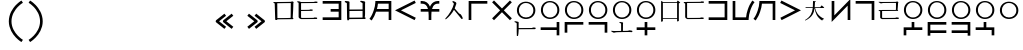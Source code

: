 SplineFontDB: 3.2
FontName: Dreluhu
FullName: Dreluhu
FamilyName: Dreluhu
Weight: Book
Copyright: Copyright (c) 2019, Jack Humbert
UComments: "2019-8-23: Created with FontForge (http://fontforge.org)"
Version: 0.1
DefaultBaseFilename: fontforge-15
StrokeWidth: 66
ItalicAngle: 0
UnderlinePosition: -400
UnderlineWidth: 50
Ascent: 1200
Descent: 300
InvalidEm: 0
sfntRevision: 0x0000199a
LayerCount: 2
Layer: 0 0 "Back" 1
Layer: 1 0 "Fore" 0
XUID: [1021 647 -312734098 29385]
StyleMap: 0x0040
FSType: 0
OS2Version: 3
OS2_WeightWidthSlopeOnly: 0
OS2_UseTypoMetrics: 0
CreationTime: 1566577596
ModificationTime: 1568136501
PfmFamily: 17
TTFWeight: 400
TTFWidth: 5
LineGap: 135
VLineGap: 135
Panose: 2 1 6 0 3 1 1 1 1 1
OS2TypoAscent: 0
OS2TypoAOffset: 1
OS2TypoDescent: 0
OS2TypoDOffset: 1
OS2TypoLinegap: 135
OS2WinAscent: 0
OS2WinAOffset: 1
OS2WinDescent: 0
OS2WinDOffset: 1
HheadAscent: 0
HheadAOffset: 1
HheadDescent: 0
HheadDOffset: 1
OS2Vendor: 'OLKB'
OS2CodePages: 00020000.00000000
Lookup: 6 0 0 "semivowels" { "semivowels contextual 0"  "semivowels contextual 1"  } ['liga' ('latn' <'dflt' > 'DFLT' <'dflt' > ) ]
Lookup: 1 0 0 "Single Substitution lookup 1" { "Single Substitution lookup 1 subtable"  } []
Lookup: 1 0 0 "Single Substitution lookup 2" { "Single Substitution lookup 2 subtable"  } []
Lookup: 4 0 1 "diphthongs" { "diphthongs subtable"  } ['liga' ('latn' <'dflt' > 'DFLT' <'dflt' > ) ]
Lookup: 6 0 0 "ccv_c2" { "ccv_c2 contextual 0"  "ccv_c2 contextual 1"  "ccv_c2 contextual 2"  "ccv_c2 contextual 3"  "ccv_c2 contextual 4"  "ccv_c2 contextual 5"  "ccv_c2 contextual 6"  "ccv_c2 contextual 7"  "ccv_c2 contextual 8"  "ccv_c2 contextual 9"  "ccv_c2 contextual 10"  "ccv_c2 contextual 11"  "ccv_c2 contextual 12"  "ccv_c2 contextual 13"  "ccv_c2 contextual 14"  "ccv_c2 contextual 15"  "ccv_c2 contextual 16"  "ccv_c2 contextual 17"  "ccv_c2 contextual 18"  "ccv_c2 contextual 19"  "ccv_c2 contextual 20"  "ccv_c2 contextual 21"  "ccv_c2 contextual 22"  "ccv_c2 contextual 23"  "ccv_c2 contextual 24"  "ccv_c2 contextual 25"  "ccv_c2 contextual 26"  "ccv_c2 contextual 27"  "ccv_c2 contextual 28"  "ccv_c2 contextual 29"  "ccv_c2 contextual 30"  "ccv_c2 contextual 31"  "ccv_c2 contextual 32"  "ccv_c2 contextual 33"  "ccv_c2 contextual 34"  "ccv_c2 contextual 35"  "ccv_c2 contextual 36"  "ccv_c2 contextual 37"  "ccv_c2 contextual 38"  "ccv_c2 contextual 39"  "ccv_c2 contextual 40"  "ccv_c2 contextual 41"  "ccv_c2 contextual 42"  "ccv_c2 contextual 43"  "ccv_c2 contextual 44"  "ccv_c2 contextual 45"  "ccv_c2 contextual 46"  "ccv_c2 contextual 47"  "ccv_c2 contextual 48"  } ['liga' ('latn' <'dflt' > 'DFLT' <'dflt' > ) ]
Lookup: 1 0 0 "Single Substitution lookup 5" { "Single Substitution lookup 5 subtable"  } []
Lookup: 1 0 0 "Single Substitution lookup 6" { "Single Substitution lookup 6 subtable"  } []
Lookup: 1 0 0 "Single Substitution lookup 7" { "Single Substitution lookup 7 subtable"  } []
Lookup: 1 0 0 "Single Substitution lookup 8" { "Single Substitution lookup 8 subtable"  } []
Lookup: 1 0 0 "Single Substitution lookup 9" { "Single Substitution lookup 9 subtable"  } []
Lookup: 1 0 0 "Single Substitution lookup 10" { "Single Substitution lookup 10 subtable"  } []
Lookup: 1 0 0 "Single Substitution lookup 11" { "Single Substitution lookup 11 subtable"  } []
Lookup: 1 0 0 "Single Substitution lookup 12" { "Single Substitution lookup 12 subtable"  } []
Lookup: 1 0 0 "Single Substitution lookup 13" { "Single Substitution lookup 13 subtable"  } []
Lookup: 1 0 0 "Single Substitution lookup 14" { "Single Substitution lookup 14 subtable"  } []
Lookup: 1 0 0 "Single Substitution lookup 15" { "Single Substitution lookup 15 subtable"  } []
Lookup: 1 0 0 "Single Substitution lookup 16" { "Single Substitution lookup 16 subtable"  } []
Lookup: 1 0 0 "Single Substitution lookup 17" { "Single Substitution lookup 17 subtable"  } []
Lookup: 1 0 0 "Single Substitution lookup 18" { "Single Substitution lookup 18 subtable"  } []
Lookup: 1 0 0 "Single Substitution lookup 19" { "Single Substitution lookup 19 subtable"  } []
Lookup: 1 0 0 "Single Substitution lookup 20" { "Single Substitution lookup 20 subtable"  } []
Lookup: 1 0 0 "Single Substitution lookup 21" { "Single Substitution lookup 21 subtable"  } []
Lookup: 1 0 0 "Single Substitution lookup 22" { "Single Substitution lookup 22 subtable"  } []
Lookup: 1 0 0 "Single Substitution lookup 23" { "Single Substitution lookup 23 subtable"  } []
Lookup: 1 0 0 "Single Substitution lookup 24" { "Single Substitution lookup 24 subtable"  } []
Lookup: 1 0 0 "Single Substitution lookup 25" { "Single Substitution lookup 25 subtable"  } []
Lookup: 1 0 0 "Single Substitution lookup 26" { "Single Substitution lookup 26 subtable"  } []
Lookup: 1 0 0 "Single Substitution lookup 27" { "Single Substitution lookup 27 subtable"  } []
Lookup: 1 0 0 "Single Substitution lookup 28" { "Single Substitution lookup 28 subtable"  } []
Lookup: 1 0 0 "Single Substitution lookup 29" { "Single Substitution lookup 29 subtable"  } []
Lookup: 1 0 0 "Single Substitution lookup 30" { "Single Substitution lookup 30 subtable"  } []
Lookup: 1 0 0 "Single Substitution lookup 31" { "Single Substitution lookup 31 subtable"  } []
Lookup: 1 0 0 "Single Substitution lookup 32" { "Single Substitution lookup 32 subtable"  } []
Lookup: 1 0 0 "Single Substitution lookup 33" { "Single Substitution lookup 33 subtable"  } []
Lookup: 1 0 0 "Single Substitution lookup 34" { "Single Substitution lookup 34 subtable"  } []
Lookup: 1 0 0 "Single Substitution lookup 35" { "Single Substitution lookup 35 subtable"  } []
Lookup: 1 0 0 "Single Substitution lookup 36" { "Single Substitution lookup 36 subtable"  } []
Lookup: 1 0 0 "Single Substitution lookup 37" { "Single Substitution lookup 37 subtable"  } []
Lookup: 1 0 0 "Single Substitution lookup 38" { "Single Substitution lookup 38 subtable"  } []
Lookup: 1 0 0 "Single Substitution lookup 39" { "Single Substitution lookup 39 subtable"  } []
Lookup: 1 0 0 "Single Substitution lookup 40" { "Single Substitution lookup 40 subtable"  } []
Lookup: 1 0 0 "Single Substitution lookup 41" { "Single Substitution lookup 41 subtable"  } []
Lookup: 1 0 0 "Single Substitution lookup 42" { "Single Substitution lookup 42 subtable"  } []
Lookup: 1 0 0 "Single Substitution lookup 43" { "Single Substitution lookup 43 subtable"  } []
Lookup: 1 0 0 "Single Substitution lookup 44" { "Single Substitution lookup 44 subtable"  } []
Lookup: 1 0 0 "Single Substitution lookup 45" { "Single Substitution lookup 45 subtable"  } []
Lookup: 1 0 0 "Single Substitution lookup 46" { "Single Substitution lookup 46 subtable"  } []
Lookup: 1 0 0 "Single Substitution lookup 47" { "Single Substitution lookup 47 subtable"  } []
Lookup: 1 0 0 "Single Substitution lookup 48" { "Single Substitution lookup 48 subtable"  } []
Lookup: 1 0 0 "Single Substitution lookup 49" { "Single Substitution lookup 49 subtable"  } []
Lookup: 1 0 0 "Single Substitution lookup 50" { "Single Substitution lookup 50 subtable"  } []
Lookup: 1 0 0 "Single Substitution lookup 51" { "Single Substitution lookup 51 subtable"  } []
Lookup: 1 0 0 "Single Substitution lookup 52" { "Single Substitution lookup 52 subtable"  } []
Lookup: 6 0 0 "ccv_c1" { "ccv_c1 subtable"  } ['liga' ('latn' <'dflt' > 'DFLT' <'dflt' > ) ]
Lookup: 1 0 0 "Single Substitution lookup 54" { "Single Substitution lookup 54 subtable"  } []
Lookup: 6 0 0 "cvc_c1" { "cvc_c1 contextual 0"  "cvc_c1 contextual 1"  } ['liga' ('latn' <'dflt' > 'DFLT' <'dflt' > ) ]
Lookup: 1 0 0 "Single Substitution lookup 56" { "Single Substitution lookup 56 subtable"  } []
Lookup: 6 0 0 "cvc_v" { "cvc_v subtable"  } ['liga' ('latn' <'dflt' > 'DFLT' <'dflt' > ) ]
Lookup: 1 0 0 "Single Substitution lookup 58" { "Single Substitution lookup 58 subtable"  } []
Lookup: 6 0 0 "cvc_c3" { "cvc_c3 subtable"  } ['liga' ('latn' <'dflt' > 'DFLT' <'dflt' > ) ]
Lookup: 1 0 0 "Single Substitution lookup 60" { "Single Substitution lookup 60 subtable"  } []
Lookup: 6 0 0 "cv_v" { "cv_v subtable"  } ['liga' ('latn' <'dflt' > 'DFLT' <'dflt' > ) ]
Lookup: 1 0 0 "Single Substitution lookup 62" { "Single Substitution lookup 62 subtable"  } []
Lookup: 6 0 0 "denpabuCV" { "denpabuCV contextual 0"  "denpabuCV contextual 1"  "denpabuCV contextual 2"  } ['liga' ('latn' <'dflt' > 'DFLT' <'dflt' > ) ]
Lookup: 1 0 0 "Single Substitution lookup 64" { "Single Substitution lookup 64 subtable"  } []
Lookup: 6 0 0 "denpabuC" { "denpabuC subtable"  } ['liga' ('latn' <'dflt' > 'DFLT' <'dflt' > ) ]
Lookup: 1 0 0 "Single Substitution lookup 66" { "Single Substitution lookup 66 subtable"  } []
Lookup: 6 0 0 "ccv_v" { "ccv_v contextual 0"  "ccv_v contextual 1"  } ['liga' ('latn' <'dflt' > 'DFLT' <'dflt' > ) ]
Lookup: 1 0 0 "Single Substitution lookup 68" { "Single Substitution lookup 68 subtable"  } []
Lookup: 1 0 0 "Single Substitution lookup 69" { "Single Substitution lookup 69 subtable"  } []
Lookup: 6 0 0 "cvd_c" { "cvd_c subtable"  } ['liga' ('latn' <'dflt' > 'DFLT' <'dflt' > ) ]
Lookup: 1 0 0 "Single Substitution lookup 71" { "Single Substitution lookup 71 subtable"  } []
Lookup: 6 0 0 "cvd_v" { "cvd_v subtable"  } ['liga' ('latn' <'dflt' > 'DFLT' <'dflt' > ) ]
Lookup: 1 0 0 "Single Substitution lookup 73" { "Single Substitution lookup 73 subtable"  } []
Lookup: 6 0 0 "cvd_d" { "cvd_d subtable"  } ['liga' ('latn' <'dflt' > 'DFLT' <'dflt' > ) ]
Lookup: 1 0 0 "Single Substitution lookup 75" { "Single Substitution lookup 75 subtable"  } []
Lookup: 6 0 0 "dvc_d" { "dvc_d contextual 0"  "dvc_d contextual 1"  "dvc_d contextual 2"  } ['liga' ('latn' <'dflt' > 'DFLT' <'dflt' > ) ]
Lookup: 1 0 0 "Single Substitution lookup 77" { "Single Substitution lookup 77 subtable"  } []
Lookup: 1 0 0 "Single Substitution lookup 78" { "Single Substitution lookup 78 subtable"  } []
Lookup: 6 0 0 "dvc_v" { "dvc_v contextual 0"  "dvc_v contextual 1"  } ['liga' ('latn' <'dflt' > 'DFLT' <'dflt' > ) ]
Lookup: 1 0 0 "Single Substitution lookup 80" { "Single Substitution lookup 80 subtable"  } []
Lookup: 6 0 0 "dvc_c" { "dvc_c subtable"  } ['liga' ('latn' <'dflt' > 'DFLT' <'dflt' > ) ]
Lookup: 1 0 0 "Single Substitution lookup 82" { "Single Substitution lookup 82 subtable"  } []
Lookup: 4 0 1 "Vdenpabu" { "Vdenpabu subtable"  } ['liga' ('latn' <'dflt' > 'DFLT' <'dflt' > ) ]
Lookup: 4 0 1 "dreluhu-subs" { "dreluhu-subs-1"  } ['rlig' ('DFLT' <'dflt' > 'latn' <'dflt' > ) ]
Lookup: 260 0 0 "Above" { "Above-1"  } ['mark' ('DFLT' <'dflt' > 'latn' <'dflt' > ) ]
MarkAttachClasses: 1
DEI: 91125
ChainSub2: coverage "dvc_c subtable" 0 0 0 1
 1 1 0
  Coverage: 60 py ty ky fy ly sy cy my xy by dy gy vy ry zy jy ny yhy iy uy
  BCoverage: 83 abu.cvc ebu.cvc ibu.cvc obu.cvc ubu.cvc ybu.cvc aibu.cvc eibu.cvc oibu.cvc aubu.cvc
 1
  SeqLookup: 0 "Single Substitution lookup 82"
EndFPST
ChainSub2: coverage "dvc_v contextual 1" 0 0 0 1
 1 0 1
  Coverage: 43 abu ebu ibu obu ubu ybu aibu eibu oibu aubu
  FCoverage: 60 py ty ky fy ly sy cy my xy by dy gy vy ry zy jy ny yhy iy uy
 1
  SeqLookup: 0 "Single Substitution lookup 80"
EndFPST
ChainSub2: coverage "dvc_v contextual 0" 0 0 0 1
 1 0 2
  Coverage: 43 abu ebu ibu obu ubu ybu aibu eibu oibu aubu
  FCoverage: 60 py ty ky fy ly sy cy my xy by dy gy vy ry zy jy ny yhy iy uy
  FCoverage: 73 abu.cv ebu.cv ibu.cv obu.cv ubu.cv ybu.cv aibu.cv eibu.cv oibu.cv aubu.cv
 0
EndFPST
ChainSub2: coverage "dvc_d contextual 2" 0 0 0 1
 1 0 2
  Coverage: 7 slakabu
  FCoverage: 43 abu ebu ibu obu ubu ybu aibu eibu oibu aubu
  FCoverage: 60 py ty ky fy ly sy cy my xy by dy gy vy ry zy jy ny yhy iy uy
 1
  SeqLookup: 0 "Single Substitution lookup 78"
EndFPST
ChainSub2: coverage "dvc_d contextual 1" 0 0 0 1
 1 0 2
  Coverage: 7 denpabu
  FCoverage: 43 abu ebu ibu obu ubu ybu aibu eibu oibu aubu
  FCoverage: 60 py ty ky fy ly sy cy my xy by dy gy vy ry zy jy ny yhy iy uy
 1
  SeqLookup: 0 "Single Substitution lookup 77"
EndFPST
ChainSub2: coverage "dvc_d contextual 0" 0 0 0 1
 1 0 3
  Coverage: 7 denpabu
  FCoverage: 43 abu ebu ibu obu ubu ybu aibu eibu oibu aubu
  FCoverage: 60 py ty ky fy ly sy cy my xy by dy gy vy ry zy jy ny yhy iy uy
  FCoverage: 73 abu.cv ebu.cv ibu.cv obu.cv ubu.cv ybu.cv aibu.cv eibu.cv oibu.cv aubu.cv
 0
EndFPST
ChainSub2: coverage "cvd_d subtable" 0 0 0 1
 1 2 0
  Coverage: 7 denpabu
  BCoverage: 83 abu.cvc ebu.cvc ibu.cvc obu.cvc ubu.cvc ybu.cvc aibu.cvc eibu.cvc oibu.cvc aubu.cvc
  BCoverage: 180 py.cvc.1 ty.cvc.1 ky.cvc.1 fy.cvc.1 ly.cvc.1 sy.cvc.1 cy.cvc.1 my.cvc.1 xy.cvc.1 by.cvc.1 dy.cvc.1 gy.cvc.1 vy.cvc.1 ry.cvc.1 zy.cvc.1 jy.cvc.1 ny.cvc.1 yhy.cvc.1 iy.cvc.1 uy.cvc.1
 1
  SeqLookup: 0 "Single Substitution lookup 75"
EndFPST
ChainSub2: coverage "cvd_v subtable" 0 0 0 1
 1 1 1
  Coverage: 73 abu.cv ebu.cv ibu.cv obu.cv ubu.cv ybu.cv aibu.cv eibu.cv oibu.cv aubu.cv
  BCoverage: 180 py.cvc.1 ty.cvc.1 ky.cvc.1 fy.cvc.1 ly.cvc.1 sy.cvc.1 cy.cvc.1 my.cvc.1 xy.cvc.1 by.cvc.1 dy.cvc.1 gy.cvc.1 vy.cvc.1 ry.cvc.1 zy.cvc.1 jy.cvc.1 ny.cvc.1 yhy.cvc.1 iy.cvc.1 uy.cvc.1
  FCoverage: 7 denpabu
 1
  SeqLookup: 0 "Single Substitution lookup 73"
EndFPST
ChainSub2: coverage "cvd_c subtable" 0 0 0 1
 1 0 2
  Coverage: 60 py ty ky fy ly sy cy my xy by dy gy vy ry zy jy ny yhy iy uy
  FCoverage: 73 abu.cv ebu.cv ibu.cv obu.cv ubu.cv ybu.cv aibu.cv eibu.cv oibu.cv aubu.cv
  FCoverage: 7 denpabu
 1
  SeqLookup: 0 "Single Substitution lookup 71"
EndFPST
ChainSub2: coverage "ccv_v contextual 1" 0 0 0 1
 1 1 0
  Coverage: 73 abu.cv ebu.cv ibu.cv obu.cv ubu.cv ybu.cv aibu.cv eibu.cv oibu.cv aubu.cv
  BCoverage: 180 py.ccv.2 ty.ccv.2 ky.ccv.2 fy.ccv.2 ly.ccv.2 sy.ccv.2 cy.ccv.2 my.ccv.2 xy.ccv.2 by.ccv.2 dy.ccv.2 gy.ccv.2 vy.ccv.2 ry.ccv.2 zy.ccv.2 jy.ccv.2 ny.ccv.2 yhy.ccv.2 iy.ccv.2 uy.ccv.2
 1
  SeqLookup: 0 "Single Substitution lookup 69"
EndFPST
ChainSub2: coverage "ccv_v contextual 0" 0 0 0 1
 1 1 0
  Coverage: 43 abu ebu ibu obu ubu ybu aibu eibu oibu aubu
  BCoverage: 180 py.ccv.2 ty.ccv.2 ky.ccv.2 fy.ccv.2 ly.ccv.2 sy.ccv.2 cy.ccv.2 my.ccv.2 xy.ccv.2 by.ccv.2 dy.ccv.2 gy.ccv.2 vy.ccv.2 ry.ccv.2 zy.ccv.2 jy.ccv.2 ny.ccv.2 yhy.ccv.2 iy.ccv.2 uy.ccv.2
 1
  SeqLookup: 0 "Single Substitution lookup 68"
EndFPST
ChainSub2: coverage "denpabuC subtable" 0 0 0 1
 1 0 1
  Coverage: 7 denpabu
  FCoverage: 180 py.ccv.2 ty.ccv.2 ky.ccv.2 fy.ccv.2 ly.ccv.2 sy.ccv.2 cy.ccv.2 my.ccv.2 xy.ccv.2 by.ccv.2 dy.ccv.2 gy.ccv.2 vy.ccv.2 ry.ccv.2 zy.ccv.2 jy.ccv.2 ny.ccv.2 yhy.ccv.2 iy.ccv.2 uy.ccv.2
 1
  SeqLookup: 0 "Single Substitution lookup 66"
EndFPST
ChainSub2: coverage "denpabuCV contextual 2" 0 0 0 1
 1 1 1
  Coverage: 60 py ty ky fy ly sy cy my xy by dy gy vy ry zy jy ny yhy iy uy
  BCoverage: 7 denpabu
  FCoverage: 73 abu.cv ebu.cv ibu.cv obu.cv ubu.cv ybu.cv aibu.cv eibu.cv oibu.cv aubu.cv
 1
  SeqLookup: 0 "Single Substitution lookup 64"
EndFPST
ChainSub2: glyph "denpabuCV contextual 1" 0 0 0 1
 String: 2 uy
 BString: 7 denpabu
 FString: 0 
 0
EndFPST
ChainSub2: glyph "denpabuCV contextual 0" 0 0 0 1
 String: 2 iy
 BString: 7 denpabu
 FString: 0 
 0
EndFPST
ChainSub2: coverage "cv_v subtable" 0 0 0 1
 1 1 0
  Coverage: 43 abu ebu ibu obu ubu ybu aibu eibu oibu aubu
  BCoverage: 60 py ty ky fy ly sy cy my xy by dy gy vy ry zy jy ny yhy iy uy
 1
  SeqLookup: 0 "Single Substitution lookup 62"
EndFPST
ChainSub2: coverage "cvc_c3 subtable" 0 0 0 1
 1 2 0
  Coverage: 60 py ty ky fy ly sy cy my xy by dy gy vy ry zy jy ny yhy iy uy
  BCoverage: 83 abu.cvc ebu.cvc ibu.cvc obu.cvc ubu.cvc ybu.cvc aibu.cvc eibu.cvc oibu.cvc aubu.cvc
  BCoverage: 180 py.cvc.1 ty.cvc.1 ky.cvc.1 fy.cvc.1 ly.cvc.1 sy.cvc.1 cy.cvc.1 my.cvc.1 xy.cvc.1 by.cvc.1 dy.cvc.1 gy.cvc.1 vy.cvc.1 ry.cvc.1 zy.cvc.1 jy.cvc.1 ny.cvc.1 yhy.cvc.1 iy.cvc.1 uy.cvc.1
 1
  SeqLookup: 0 "Single Substitution lookup 60"
EndFPST
ChainSub2: coverage "cvc_v subtable" 0 0 0 1
 1 1 1
  Coverage: 43 abu ebu ibu obu ubu ybu aibu eibu oibu aubu
  BCoverage: 180 py.cvc.1 ty.cvc.1 ky.cvc.1 fy.cvc.1 ly.cvc.1 sy.cvc.1 cy.cvc.1 my.cvc.1 xy.cvc.1 by.cvc.1 dy.cvc.1 gy.cvc.1 vy.cvc.1 ry.cvc.1 zy.cvc.1 jy.cvc.1 ny.cvc.1 yhy.cvc.1 iy.cvc.1 uy.cvc.1
  FCoverage: 60 py ty ky fy ly sy cy my xy by dy gy vy ry zy jy ny yhy iy uy
 1
  SeqLookup: 0 "Single Substitution lookup 58"
EndFPST
ChainSub2: coverage "cvc_c1 contextual 1" 0 0 0 1
 1 0 2
  Coverage: 60 py ty ky fy ly sy cy my xy by dy gy vy ry zy jy ny yhy iy uy
  FCoverage: 43 abu ebu ibu obu ubu ybu aibu eibu oibu aubu
  FCoverage: 60 py ty ky fy ly sy cy my xy by dy gy vy ry zy jy ny yhy iy uy
 1
  SeqLookup: 0 "Single Substitution lookup 56"
EndFPST
ChainSub2: coverage "cvc_c1 contextual 0" 0 0 0 1
 1 0 3
  Coverage: 60 py ty ky fy ly sy cy my xy by dy gy vy ry zy jy ny yhy iy uy
  FCoverage: 43 abu ebu ibu obu ubu ybu aibu eibu oibu aubu
  FCoverage: 60 py ty ky fy ly sy cy my xy by dy gy vy ry zy jy ny yhy iy uy
  FCoverage: 43 abu ebu ibu obu ubu ybu aibu eibu oibu aubu
 0
EndFPST
ChainSub2: coverage "ccv_c1 subtable" 0 0 0 1
 1 0 1
  Coverage: 60 py ty ky fy ly sy cy my xy by dy gy vy ry zy jy ny yhy iy uy
  FCoverage: 180 py.ccv.2 ty.ccv.2 ky.ccv.2 fy.ccv.2 ly.ccv.2 sy.ccv.2 cy.ccv.2 my.ccv.2 xy.ccv.2 by.ccv.2 dy.ccv.2 gy.ccv.2 vy.ccv.2 ry.ccv.2 zy.ccv.2 jy.ccv.2 ny.ccv.2 yhy.ccv.2 iy.ccv.2 uy.ccv.2
 1
  SeqLookup: 0 "Single Substitution lookup 54"
EndFPST
ChainSub2: coverage "ccv_c2 contextual 48" 0 0 0 1
 1 1 1
  Coverage: 2 ry
  BCoverage: 2 xy
  FCoverage: 43 abu ebu ibu obu ubu ybu aibu eibu oibu aubu
 1
  SeqLookup: 0 "Single Substitution lookup 52"
EndFPST
ChainSub2: coverage "ccv_c2 contextual 47" 0 0 0 1
 1 1 1
  Coverage: 2 ly
  BCoverage: 2 xy
  FCoverage: 43 abu ebu ibu obu ubu ybu aibu eibu oibu aubu
 1
  SeqLookup: 0 "Single Substitution lookup 51"
EndFPST
ChainSub2: coverage "ccv_c2 contextual 46" 0 0 0 1
 1 1 1
  Coverage: 2 ry
  BCoverage: 2 my
  FCoverage: 43 abu ebu ibu obu ubu ybu aibu eibu oibu aubu
 1
  SeqLookup: 0 "Single Substitution lookup 50"
EndFPST
ChainSub2: coverage "ccv_c2 contextual 45" 0 0 0 1
 1 1 1
  Coverage: 2 ly
  BCoverage: 2 my
  FCoverage: 43 abu ebu ibu obu ubu ybu aibu eibu oibu aubu
 1
  SeqLookup: 0 "Single Substitution lookup 49"
EndFPST
ChainSub2: coverage "ccv_c2 contextual 44" 0 0 0 1
 1 1 1
  Coverage: 2 ry
  BCoverage: 2 gy
  FCoverage: 43 abu ebu ibu obu ubu ybu aibu eibu oibu aubu
 1
  SeqLookup: 0 "Single Substitution lookup 48"
EndFPST
ChainSub2: coverage "ccv_c2 contextual 43" 0 0 0 1
 1 1 1
  Coverage: 2 ly
  BCoverage: 2 gy
  FCoverage: 43 abu ebu ibu obu ubu ybu aibu eibu oibu aubu
 1
  SeqLookup: 0 "Single Substitution lookup 47"
EndFPST
ChainSub2: coverage "ccv_c2 contextual 42" 0 0 0 1
 1 1 1
  Coverage: 2 zy
  BCoverage: 2 dy
  FCoverage: 43 abu ebu ibu obu ubu ybu aibu eibu oibu aubu
 1
  SeqLookup: 0 "Single Substitution lookup 46"
EndFPST
ChainSub2: coverage "ccv_c2 contextual 41" 0 0 0 1
 1 1 1
  Coverage: 2 ry
  BCoverage: 2 dy
  FCoverage: 43 abu ebu ibu obu ubu ybu aibu eibu oibu aubu
 1
  SeqLookup: 0 "Single Substitution lookup 45"
EndFPST
ChainSub2: coverage "ccv_c2 contextual 40" 0 0 0 1
 1 1 1
  Coverage: 2 jy
  BCoverage: 2 dy
  FCoverage: 43 abu ebu ibu obu ubu ybu aibu eibu oibu aubu
 1
  SeqLookup: 0 "Single Substitution lookup 44"
EndFPST
ChainSub2: coverage "ccv_c2 contextual 39" 0 0 0 1
 1 1 1
  Coverage: 2 ry
  BCoverage: 2 ky
  FCoverage: 43 abu ebu ibu obu ubu ybu aibu eibu oibu aubu
 1
  SeqLookup: 0 "Single Substitution lookup 43"
EndFPST
ChainSub2: coverage "ccv_c2 contextual 38" 0 0 0 1
 1 1 1
  Coverage: 2 ly
  BCoverage: 2 ky
  FCoverage: 43 abu ebu ibu obu ubu ybu aibu eibu oibu aubu
 1
  SeqLookup: 0 "Single Substitution lookup 42"
EndFPST
ChainSub2: coverage "ccv_c2 contextual 37" 0 0 0 1
 1 1 1
  Coverage: 2 sy
  BCoverage: 2 ty
  FCoverage: 43 abu ebu ibu obu ubu ybu aibu eibu oibu aubu
 1
  SeqLookup: 0 "Single Substitution lookup 41"
EndFPST
ChainSub2: coverage "ccv_c2 contextual 36" 0 0 0 1
 1 1 1
  Coverage: 2 ry
  BCoverage: 2 ty
  FCoverage: 43 abu ebu ibu obu ubu ybu aibu eibu oibu aubu
 1
  SeqLookup: 0 "Single Substitution lookup 40"
EndFPST
ChainSub2: coverage "ccv_c2 contextual 35" 0 0 0 1
 1 1 1
  Coverage: 2 cy
  BCoverage: 2 ty
  FCoverage: 43 abu ebu ibu obu ubu ybu aibu eibu oibu aubu
 1
  SeqLookup: 0 "Single Substitution lookup 39"
EndFPST
ChainSub2: coverage "ccv_c2 contextual 34" 0 0 0 1
 1 1 1
  Coverage: 2 my
  BCoverage: 2 zy
  FCoverage: 43 abu ebu ibu obu ubu ybu aibu eibu oibu aubu
 1
  SeqLookup: 0 "Single Substitution lookup 38"
EndFPST
ChainSub2: coverage "ccv_c2 contextual 33" 0 0 0 1
 1 1 1
  Coverage: 2 gy
  BCoverage: 2 zy
  FCoverage: 43 abu ebu ibu obu ubu ybu aibu eibu oibu aubu
 1
  SeqLookup: 0 "Single Substitution lookup 37"
EndFPST
ChainSub2: coverage "ccv_c2 contextual 32" 0 0 0 1
 1 1 1
  Coverage: 2 dy
  BCoverage: 2 zy
  FCoverage: 43 abu ebu ibu obu ubu ybu aibu eibu oibu aubu
 1
  SeqLookup: 0 "Single Substitution lookup 36"
EndFPST
ChainSub2: coverage "ccv_c2 contextual 31" 0 0 0 1
 1 1 1
  Coverage: 2 vy
  BCoverage: 2 zy
  FCoverage: 43 abu ebu ibu obu ubu ybu aibu eibu oibu aubu
 1
  SeqLookup: 0 "Single Substitution lookup 35"
EndFPST
ChainSub2: coverage "ccv_c2 contextual 30" 0 0 0 1
 1 1 1
  Coverage: 2 by
  BCoverage: 2 zy
  FCoverage: 43 abu ebu ibu obu ubu ybu aibu eibu oibu aubu
 1
  SeqLookup: 0 "Single Substitution lookup 34"
EndFPST
ChainSub2: coverage "ccv_c2 contextual 29" 0 0 0 1
 1 1 1
  Coverage: 2 ry
  BCoverage: 2 sy
  FCoverage: 43 abu ebu ibu obu ubu ybu aibu eibu oibu aubu
 1
  SeqLookup: 0 "Single Substitution lookup 33"
EndFPST
ChainSub2: coverage "ccv_c2 contextual 28" 0 0 0 1
 1 1 1
  Coverage: 2 ly
  BCoverage: 2 sy
  FCoverage: 43 abu ebu ibu obu ubu ybu aibu eibu oibu aubu
 1
  SeqLookup: 0 "Single Substitution lookup 32"
EndFPST
ChainSub2: coverage "ccv_c2 contextual 27" 0 0 0 1
 1 1 1
  Coverage: 2 ny
  BCoverage: 2 sy
  FCoverage: 43 abu ebu ibu obu ubu ybu aibu eibu oibu aubu
 1
  SeqLookup: 0 "Single Substitution lookup 31"
EndFPST
ChainSub2: coverage "ccv_c2 contextual 26" 0 0 0 1
 1 1 1
  Coverage: 2 my
  BCoverage: 2 sy
  FCoverage: 43 abu ebu ibu obu ubu ybu aibu eibu oibu aubu
 1
  SeqLookup: 0 "Single Substitution lookup 30"
EndFPST
ChainSub2: coverage "ccv_c2 contextual 25" 0 0 0 1
 1 1 1
  Coverage: 2 ky
  BCoverage: 2 sy
  FCoverage: 43 abu ebu ibu obu ubu ybu aibu eibu oibu aubu
 1
  SeqLookup: 0 "Single Substitution lookup 29"
EndFPST
ChainSub2: coverage "ccv_c2 contextual 24" 0 0 0 1
 1 1 1
  Coverage: 2 ty
  BCoverage: 2 sy
  FCoverage: 43 abu ebu ibu obu ubu ybu aibu eibu oibu aubu
 1
  SeqLookup: 0 "Single Substitution lookup 28"
EndFPST
ChainSub2: coverage "ccv_c2 contextual 23" 0 0 0 1
 1 1 1
  Coverage: 2 fy
  BCoverage: 2 sy
  FCoverage: 43 abu ebu ibu obu ubu ybu aibu eibu oibu aubu
 1
  SeqLookup: 0 "Single Substitution lookup 27"
EndFPST
ChainSub2: coverage "ccv_c2 contextual 22" 0 0 0 1
 1 1 1
  Coverage: 2 py
  BCoverage: 2 sy
  FCoverage: 43 abu ebu ibu obu ubu ybu aibu eibu oibu aubu
 1
  SeqLookup: 0 "Single Substitution lookup 26"
EndFPST
ChainSub2: coverage "ccv_c2 contextual 21" 0 0 0 1
 1 1 1
  Coverage: 2 my
  BCoverage: 2 jy
  FCoverage: 43 abu ebu ibu obu ubu ybu aibu eibu oibu aubu
 1
  SeqLookup: 0 "Single Substitution lookup 25"
EndFPST
ChainSub2: coverage "ccv_c2 contextual 20" 0 0 0 1
 1 1 1
  Coverage: 2 gy
  BCoverage: 2 jy
  FCoverage: 43 abu ebu ibu obu ubu ybu aibu eibu oibu aubu
 1
  SeqLookup: 0 "Single Substitution lookup 24"
EndFPST
ChainSub2: coverage "ccv_c2 contextual 19" 0 0 0 1
 1 1 1
  Coverage: 2 dy
  BCoverage: 2 jy
  FCoverage: 43 abu ebu ibu obu ubu ybu aibu eibu oibu aubu
 1
  SeqLookup: 0 "Single Substitution lookup 23"
EndFPST
ChainSub2: coverage "ccv_c2 contextual 18" 0 0 0 1
 1 1 1
  Coverage: 2 vy
  BCoverage: 2 jy
  FCoverage: 43 abu ebu ibu obu ubu ybu aibu eibu oibu aubu
 1
  SeqLookup: 0 "Single Substitution lookup 22"
EndFPST
ChainSub2: coverage "ccv_c2 contextual 17" 0 0 0 1
 1 1 1
  Coverage: 2 by
  BCoverage: 2 jy
  FCoverage: 43 abu ebu ibu obu ubu ybu aibu eibu oibu aubu
 1
  SeqLookup: 0 "Single Substitution lookup 21"
EndFPST
ChainSub2: coverage "ccv_c2 contextual 16" 0 0 0 1
 1 1 1
  Coverage: 2 ry
  BCoverage: 2 cy
  FCoverage: 43 abu ebu ibu obu ubu ybu aibu eibu oibu aubu
 1
  SeqLookup: 0 "Single Substitution lookup 20"
EndFPST
ChainSub2: coverage "ccv_c2 contextual 15" 0 0 0 1
 1 1 1
  Coverage: 2 ly
  BCoverage: 2 cy
  FCoverage: 43 abu ebu ibu obu ubu ybu aibu eibu oibu aubu
 1
  SeqLookup: 0 "Single Substitution lookup 19"
EndFPST
ChainSub2: coverage "ccv_c2 contextual 14" 0 0 0 1
 1 1 1
  Coverage: 2 ny
  BCoverage: 2 cy
  FCoverage: 43 abu ebu ibu obu ubu ybu aibu eibu oibu aubu
 1
  SeqLookup: 0 "Single Substitution lookup 18"
EndFPST
ChainSub2: coverage "ccv_c2 contextual 13" 0 0 0 1
 1 1 1
  Coverage: 2 my
  BCoverage: 2 cy
  FCoverage: 43 abu ebu ibu obu ubu ybu aibu eibu oibu aubu
 1
  SeqLookup: 0 "Single Substitution lookup 17"
EndFPST
ChainSub2: coverage "ccv_c2 contextual 12" 0 0 0 1
 1 1 1
  Coverage: 2 ky
  BCoverage: 2 cy
  FCoverage: 43 abu ebu ibu obu ubu ybu aibu eibu oibu aubu
 1
  SeqLookup: 0 "Single Substitution lookup 16"
EndFPST
ChainSub2: coverage "ccv_c2 contextual 11" 0 0 0 1
 1 1 1
  Coverage: 2 ty
  BCoverage: 2 cy
  FCoverage: 43 abu ebu ibu obu ubu ybu aibu eibu oibu aubu
 1
  SeqLookup: 0 "Single Substitution lookup 15"
EndFPST
ChainSub2: coverage "ccv_c2 contextual 10" 0 0 0 1
 1 1 1
  Coverage: 2 fy
  BCoverage: 2 cy
  FCoverage: 43 abu ebu ibu obu ubu ybu aibu eibu oibu aubu
 1
  SeqLookup: 0 "Single Substitution lookup 14"
EndFPST
ChainSub2: coverage "ccv_c2 contextual 9" 0 0 0 1
 1 1 1
  Coverage: 2 py
  BCoverage: 2 cy
  FCoverage: 43 abu ebu ibu obu ubu ybu aibu eibu oibu aubu
 1
  SeqLookup: 0 "Single Substitution lookup 13"
EndFPST
ChainSub2: coverage "ccv_c2 contextual 8" 0 0 0 1
 1 1 1
  Coverage: 2 ry
  BCoverage: 2 vy
  FCoverage: 43 abu ebu ibu obu ubu ybu aibu eibu oibu aubu
 1
  SeqLookup: 0 "Single Substitution lookup 12"
EndFPST
ChainSub2: coverage "ccv_c2 contextual 7" 0 0 0 1
 1 1 1
  Coverage: 2 ly
  BCoverage: 2 vy
  FCoverage: 43 abu ebu ibu obu ubu ybu aibu eibu oibu aubu
 1
  SeqLookup: 0 "Single Substitution lookup 11"
EndFPST
ChainSub2: coverage "ccv_c2 contextual 6" 0 0 0 1
 1 1 1
  Coverage: 2 ry
  BCoverage: 2 by
  FCoverage: 43 abu ebu ibu obu ubu ybu aibu eibu oibu aubu
 1
  SeqLookup: 0 "Single Substitution lookup 10"
EndFPST
ChainSub2: coverage "ccv_c2 contextual 5" 0 0 0 1
 1 1 1
  Coverage: 2 ly
  BCoverage: 2 by
  FCoverage: 43 abu ebu ibu obu ubu ybu aibu eibu oibu aubu
 1
  SeqLookup: 0 "Single Substitution lookup 9"
EndFPST
ChainSub2: coverage "ccv_c2 contextual 4" 0 0 0 1
 1 1 1
  Coverage: 2 ry
  BCoverage: 2 fy
  FCoverage: 43 abu ebu ibu obu ubu ybu aibu eibu oibu aubu
 1
  SeqLookup: 0 "Single Substitution lookup 8"
EndFPST
ChainSub2: coverage "ccv_c2 contextual 3" 0 0 0 1
 1 1 1
  Coverage: 2 ly
  BCoverage: 2 fy
  FCoverage: 43 abu ebu ibu obu ubu ybu aibu eibu oibu aubu
 1
  SeqLookup: 0 "Single Substitution lookup 7"
EndFPST
ChainSub2: coverage "ccv_c2 contextual 2" 0 0 0 1
 1 1 1
  Coverage: 2 ry
  BCoverage: 2 py
  FCoverage: 43 abu ebu ibu obu ubu ybu aibu eibu oibu aubu
 1
  SeqLookup: 0 "Single Substitution lookup 6"
EndFPST
ChainSub2: coverage "ccv_c2 contextual 1" 0 0 0 1
 1 1 1
  Coverage: 2 ly
  BCoverage: 2 py
  FCoverage: 43 abu ebu ibu obu ubu ybu aibu eibu oibu aubu
 1
  SeqLookup: 0 "Single Substitution lookup 5"
EndFPST
ChainSub2: coverage "ccv_c2 contextual 0" 0 0 0 1
 1 3 0
  Coverage: 60 py ty ky fy ly sy cy my xy by dy gy vy ry zy jy ny yhy iy uy
  BCoverage: 60 py ty ky fy ly sy cy my xy by dy gy vy ry zy jy ny yhy iy uy
  BCoverage: 43 abu ebu ibu obu ubu ybu aibu eibu oibu aubu
  BCoverage: 60 py ty ky fy ly sy cy my xy by dy gy vy ry zy jy ny yhy iy uy
 0
EndFPST
ChainSub2: coverage "semivowels contextual 1" 0 0 0 1
 1 0 1
  Coverage: 3 ubu
  FCoverage: 23 abu ebu ibu obu ubu ybu
 1
  SeqLookup: 0 "Single Substitution lookup 2"
EndFPST
ChainSub2: coverage "semivowels contextual 0" 0 0 0 1
 1 0 1
  Coverage: 3 ibu
  FCoverage: 23 abu ebu ibu obu ubu ybu
 1
  SeqLookup: 0 "Single Substitution lookup 1"
EndFPST
TtTable: prep
PUSHW_1
 511
SCANCTRL
PUSHB_1
 1
SCANTYPE
SVTCA[y-axis]
MPPEM
PUSHB_1
 8
LT
IF
PUSHB_2
 1
 1
INSTCTRL
EIF
PUSHB_2
 70
 6
CALL
IF
POP
PUSHB_1
 16
EIF
MPPEM
PUSHB_1
 20
GT
IF
POP
PUSHB_1
 128
EIF
SCVTCI
PUSHB_1
 6
CALL
NOT
IF
SVTCA[y-axis]
PUSHB_1
 10
DUP
RCVT
PUSHB_1
 3
CALL
WCVTP
SVTCA[x-axis]
PUSHB_1
 11
DUP
RCVT
PUSHB_1
 3
CALL
WCVTP
EIF
PUSHB_1
 20
CALL
EndTTInstrs
TtTable: fpgm
PUSHB_1
 0
FDEF
PUSHB_1
 0
SZP0
MPPEM
PUSHB_1
 42
LT
IF
PUSHB_1
 74
SROUND
EIF
PUSHB_1
 0
SWAP
MIAP[rnd]
RTG
PUSHB_1
 6
CALL
IF
RTDG
EIF
MPPEM
PUSHB_1
 42
LT
IF
RDTG
EIF
DUP
MDRP[rp0,rnd,grey]
PUSHB_1
 1
SZP0
MDAP[no-rnd]
RTG
ENDF
PUSHB_1
 1
FDEF
DUP
MDRP[rp0,min,white]
PUSHB_1
 12
CALL
ENDF
PUSHB_1
 2
FDEF
MPPEM
GT
IF
RCVT
SWAP
EIF
POP
ENDF
PUSHB_1
 3
FDEF
ROUND[Black]
RTG
DUP
PUSHB_1
 64
LT
IF
POP
PUSHB_1
 64
EIF
ENDF
PUSHB_1
 4
FDEF
PUSHB_1
 6
CALL
IF
POP
SWAP
POP
ROFF
IF
MDRP[rp0,min,rnd,black]
ELSE
MDRP[min,rnd,black]
EIF
ELSE
MPPEM
GT
IF
IF
MIRP[rp0,min,rnd,black]
ELSE
MIRP[min,rnd,black]
EIF
ELSE
SWAP
POP
PUSHB_1
 5
CALL
IF
PUSHB_1
 70
SROUND
EIF
IF
MDRP[rp0,min,rnd,black]
ELSE
MDRP[min,rnd,black]
EIF
EIF
EIF
RTG
ENDF
PUSHB_1
 5
FDEF
GFV
NOT
AND
ENDF
PUSHB_1
 6
FDEF
PUSHB_2
 34
 1
GETINFO
LT
IF
PUSHB_1
 32
GETINFO
NOT
NOT
ELSE
PUSHB_1
 0
EIF
ENDF
PUSHB_1
 7
FDEF
PUSHB_2
 36
 1
GETINFO
LT
IF
PUSHB_1
 64
GETINFO
NOT
NOT
ELSE
PUSHB_1
 0
EIF
ENDF
PUSHB_1
 8
FDEF
SRP2
SRP1
DUP
IP
MDAP[rnd]
ENDF
PUSHB_1
 9
FDEF
DUP
RDTG
PUSHB_1
 6
CALL
IF
MDRP[rnd,grey]
ELSE
MDRP[min,rnd,black]
EIF
DUP
PUSHB_1
 3
CINDEX
MD[grid]
SWAP
DUP
PUSHB_1
 4
MINDEX
MD[orig]
PUSHB_1
 0
LT
IF
ROLL
NEG
ROLL
SUB
DUP
PUSHB_1
 0
LT
IF
SHPIX
ELSE
POP
POP
EIF
ELSE
ROLL
ROLL
SUB
DUP
PUSHB_1
 0
GT
IF
SHPIX
ELSE
POP
POP
EIF
EIF
RTG
ENDF
PUSHB_1
 10
FDEF
PUSHB_1
 6
CALL
IF
POP
SRP0
ELSE
SRP0
POP
EIF
ENDF
PUSHB_1
 11
FDEF
DUP
MDRP[rp0,white]
PUSHB_1
 12
CALL
ENDF
PUSHB_1
 12
FDEF
DUP
MDAP[rnd]
PUSHB_1
 7
CALL
NOT
IF
DUP
DUP
GC[orig]
SWAP
GC[cur]
SUB
ROUND[White]
DUP
IF
DUP
ABS
DIV
SHPIX
ELSE
POP
POP
EIF
ELSE
POP
EIF
ENDF
PUSHB_1
 13
FDEF
SRP2
SRP1
DUP
DUP
IP
MDAP[rnd]
DUP
ROLL
DUP
GC[orig]
ROLL
GC[cur]
SUB
SWAP
ROLL
DUP
ROLL
SWAP
MD[orig]
PUSHB_1
 0
LT
IF
SWAP
PUSHB_1
 0
GT
IF
PUSHB_1
 64
SHPIX
ELSE
POP
EIF
ELSE
SWAP
PUSHB_1
 0
LT
IF
PUSHB_1
 64
NEG
SHPIX
ELSE
POP
EIF
EIF
ENDF
PUSHB_1
 14
FDEF
PUSHB_1
 6
CALL
IF
RTDG
MDRP[rp0,rnd,white]
RTG
POP
POP
ELSE
DUP
MDRP[rp0,rnd,white]
ROLL
MPPEM
GT
IF
DUP
ROLL
SWAP
MD[grid]
DUP
PUSHB_1
 0
NEQ
IF
SHPIX
ELSE
POP
POP
EIF
ELSE
POP
POP
EIF
EIF
ENDF
PUSHB_1
 15
FDEF
SWAP
DUP
MDRP[rp0,rnd,white]
DUP
MDAP[rnd]
PUSHB_1
 7
CALL
NOT
IF
SWAP
DUP
IF
MPPEM
GTEQ
ELSE
POP
PUSHB_1
 1
EIF
IF
ROLL
PUSHB_1
 4
MINDEX
MD[grid]
SWAP
ROLL
SWAP
DUP
ROLL
MD[grid]
ROLL
SWAP
SUB
SHPIX
ELSE
POP
POP
POP
POP
EIF
ELSE
POP
POP
POP
POP
POP
EIF
ENDF
PUSHB_1
 16
FDEF
DUP
MDRP[rp0,min,white]
PUSHB_1
 18
CALL
ENDF
PUSHB_1
 17
FDEF
DUP
MDRP[rp0,white]
PUSHB_1
 18
CALL
ENDF
PUSHB_1
 18
FDEF
DUP
MDAP[rnd]
PUSHB_1
 7
CALL
NOT
IF
DUP
DUP
GC[orig]
SWAP
GC[cur]
SUB
ROUND[White]
ROLL
DUP
GC[orig]
SWAP
GC[cur]
SWAP
SUB
ROUND[White]
ADD
DUP
IF
DUP
ABS
DIV
SHPIX
ELSE
POP
POP
EIF
ELSE
POP
POP
EIF
ENDF
PUSHB_1
 19
FDEF
DUP
ROLL
DUP
ROLL
SDPVTL[orthog]
DUP
PUSHB_1
 3
CINDEX
MD[orig]
ABS
SWAP
ROLL
SPVTL[orthog]
PUSHB_1
 32
LT
IF
ALIGNRP
ELSE
MDRP[grey]
EIF
ENDF
PUSHB_1
 20
FDEF
PUSHB_4
 0
 64
 1
 64
WS
WS
SVTCA[x-axis]
MPPEM
PUSHW_1
 4096
MUL
SVTCA[y-axis]
MPPEM
PUSHW_1
 4096
MUL
DUP
ROLL
DUP
ROLL
NEQ
IF
DUP
ROLL
DUP
ROLL
GT
IF
SWAP
DIV
DUP
PUSHB_1
 0
SWAP
WS
ELSE
DIV
DUP
PUSHB_1
 1
SWAP
WS
EIF
DUP
PUSHB_1
 64
GT
IF
PUSHB_3
 0
 32
 0
RS
MUL
WS
PUSHB_3
 1
 32
 1
RS
MUL
WS
PUSHB_1
 32
MUL
PUSHB_1
 25
NEG
JMPR
POP
EIF
ELSE
POP
POP
EIF
ENDF
PUSHB_1
 21
FDEF
PUSHB_1
 1
RS
MUL
SWAP
PUSHB_1
 0
RS
MUL
SWAP
ENDF
EndTTInstrs
ShortTable: cvt  12
  267
  266
  466
  133
  -67
  467
  534
  733
  800
  867
  66
  66
EndShort
ShortTable: maxp 16
  0
  0
  0
  0
  0
  0
  0
  2
  1
  2
  22
  0
  256
  0
  0
  0
EndShort
LangName: 1033 "" "" "" "" "" "" "" "" "" "" "" "" "" "Copyright (c) 2019, Jack (<URL|email>),+AAoA-with Reserved Font Name Dreluhu.+AAoACgAA-This Font Software is licensed under the SIL Open Font License, Version 1.1.+AAoA-This license is copied below, and is also available with a FAQ at:+AAoA-http://scripts.sil.org/OFL+AAoACgAK------------------------------------------------------------+AAoA-SIL OPEN FONT LICENSE Version 1.1 - 26 February 2007+AAoA------------------------------------------------------------+AAoACgAA-PREAMBLE+AAoA-The goals of the Open Font License (OFL) are to stimulate worldwide+AAoA-development of collaborative font projects, to support the font creation+AAoA-efforts of academic and linguistic communities, and to provide a free and+AAoA-open framework in which fonts may be shared and improved in partnership+AAoA-with others.+AAoACgAA-The OFL allows the licensed fonts to be used, studied, modified and+AAoA-redistributed freely as long as they are not sold by themselves. The+AAoA-fonts, including any derivative works, can be bundled, embedded, +AAoA-redistributed and/or sold with any software provided that any reserved+AAoA-names are not used by derivative works. The fonts and derivatives,+AAoA-however, cannot be released under any other type of license. The+AAoA-requirement for fonts to remain under this license does not apply+AAoA-to any document created using the fonts or their derivatives.+AAoACgAA-DEFINITIONS+AAoAIgAA-Font Software+ACIA refers to the set of files released by the Copyright+AAoA-Holder(s) under this license and clearly marked as such. This may+AAoA-include source files, build scripts and documentation.+AAoACgAi-Reserved Font Name+ACIA refers to any names specified as such after the+AAoA-copyright statement(s).+AAoACgAi-Original Version+ACIA refers to the collection of Font Software components as+AAoA-distributed by the Copyright Holder(s).+AAoACgAi-Modified Version+ACIA refers to any derivative made by adding to, deleting,+AAoA-or substituting -- in part or in whole -- any of the components of the+AAoA-Original Version, by changing formats or by porting the Font Software to a+AAoA-new environment.+AAoACgAi-Author+ACIA refers to any designer, engineer, programmer, technical+AAoA-writer or other person who contributed to the Font Software.+AAoACgAA-PERMISSION & CONDITIONS+AAoA-Permission is hereby granted, free of charge, to any person obtaining+AAoA-a copy of the Font Software, to use, study, copy, merge, embed, modify,+AAoA-redistribute, and sell modified and unmodified copies of the Font+AAoA-Software, subject to the following conditions:+AAoACgAA-1) Neither the Font Software nor any of its individual components,+AAoA-in Original or Modified Versions, may be sold by itself.+AAoACgAA-2) Original or Modified Versions of the Font Software may be bundled,+AAoA-redistributed and/or sold with any software, provided that each copy+AAoA-contains the above copyright notice and this license. These can be+AAoA-included either as stand-alone text files, human-readable headers or+AAoA-in the appropriate machine-readable metadata fields within text or+AAoA-binary files as long as those fields can be easily viewed by the user.+AAoACgAA-3) No Modified Version of the Font Software may use the Reserved Font+AAoA-Name(s) unless explicit written permission is granted by the corresponding+AAoA-Copyright Holder. This restriction only applies to the primary font name as+AAoA-presented to the users.+AAoACgAA-4) The name(s) of the Copyright Holder(s) or the Author(s) of the Font+AAoA-Software shall not be used to promote, endorse or advertise any+AAoA-Modified Version, except to acknowledge the contribution(s) of the+AAoA-Copyright Holder(s) and the Author(s) or with their explicit written+AAoA-permission.+AAoACgAA-5) The Font Software, modified or unmodified, in part or in whole,+AAoA-must be distributed entirely under this license, and must not be+AAoA-distributed under any other license. The requirement for fonts to+AAoA-remain under this license does not apply to any document created+AAoA-using the Font Software.+AAoACgAA-TERMINATION+AAoA-This license becomes null and void if any of the above conditions are+AAoA-not met.+AAoACgAA-DISCLAIMER+AAoA-THE FONT SOFTWARE IS PROVIDED +ACIA-AS IS+ACIA, WITHOUT WARRANTY OF ANY KIND,+AAoA-EXPRESS OR IMPLIED, INCLUDING BUT NOT LIMITED TO ANY WARRANTIES OF+AAoA-MERCHANTABILITY, FITNESS FOR A PARTICULAR PURPOSE AND NONINFRINGEMENT+AAoA-OF COPYRIGHT, PATENT, TRADEMARK, OR OTHER RIGHT. IN NO EVENT SHALL THE+AAoA-COPYRIGHT HOLDER BE LIABLE FOR ANY CLAIM, DAMAGES OR OTHER LIABILITY,+AAoA-INCLUDING ANY GENERAL, SPECIAL, INDIRECT, INCIDENTAL, OR CONSEQUENTIAL+AAoA-DAMAGES, WHETHER IN AN ACTION OF CONTRACT, TORT OR OTHERWISE, ARISING+AAoA-FROM, OUT OF THE USE OR INABILITY TO USE THE FONT SOFTWARE OR FROM+AAoA-OTHER DEALINGS IN THE FONT SOFTWARE." "http://scripts.sil.org/OFL"
GaspTable: 4 7 10 17 5 59 15 65535 15 1
Encoding: Custom
UnicodeInterp: none
NameList: dreluhu
DisplaySize: -48
AntiAlias: 1
FitToEm: 0
WinInfo: 0 32 6
BeginPrivate: 7
StdHW 5 [100]
StdVW 5 [100]
StemSnapH 5 [100]
StemSnapV 5 [100]
BlueValues 27 [490 500 400 410 1200 1210]
OtherBlues 11 [-310 -300]
BlueFuzz 2 10
EndPrivate
GridOrder2: 1
Grid
450 850 m 1,0,-1
 450 650 l 0,0,0
 450 350 l 1025,0,0
450 150 m 9,1,-1
 450 -250 l 1025,16,-1
750 650 m 25,17,-1
 150 650 l 1049
750 350 m 25,19,-1
 750 950 l 25,20,-1
 150 950 l 25,21,-1
 150 349 l 1048
550 550 m 25,23,-1
 550 1150 l 25,0,-1
 150 1150 l 25,1,-1
 150 550 l 25,2,-1
 550 550 l 25,23,-1
650 350 m 25,0,-1
 650 -250 l 1049
350 1150 m 25,2,-1
 350 550 l 1049
950 1150 m 25,0,-1
 950 550 l 1049
1150.5 850 m 1,2,-1
 750 850 l 25,2,-1
 150 850 l 1025,24,-1
750 1150 m 25,4,-1
 1150.5 1150 l 1,5,-1
 1150.5 550 l 1,6,-1
 750 550 l 25,7,-1
 750 1150 l 25,4,-1
950 50 m 25,8,-1
 350 50 l 1049
950 -250 m 25,10,-1
 950 350 l 25,11,-1
 350 350 l 25,12,-1
 350 -250 l 25,13,-1
 950 -250 l 25,10,-1
750 -50 m 25,18,-1
 150 -50 l 1049
750 150 m 25,20,-1
 150 150 l 25,21,-1
 150 -250 l 25,22,-1
 750 -250 l 25,23,-1
 750 150 l 25,20,-1
EndSplineSet
TeXData: 1 0 0 209715 104857 69905 0 1048576 69905 783286 444596 497025 792723 393216 433062 380633 303038 157286 324010 404750 52429 2506097 1059062 262144
AnchorClass2: "Above" "Above-1"
BeginChars: 465 210

StartChar: ny
Encoding: 0 60256 0
Width: 900
VWidth: 1000
GlyphClass: 2
Flags: HW
HStem: 489 21G<120 142.5 719 737.5> 538 28<181 719> 836 30<181 719> 1135 30<186 709> 1176 20G<120 162.581 726.051 769.574>
VStem: 120 61<491.855 538 566 836 866 1135> 719 62<503.383 538 566 836 866 1134.7>
AnchorPoint: "Above" 0 500 basechar 0
LayerCount: 2
Back
SplineSet
150 1150 m 1
 750 1150 l 1
 750 550 l 1
 150 550 l 1
 150 1150 l 1
150 850 m 1
 750 850 l 1025
EndSplineSet
Fore
SplineSet
811 1157 m 2
 801 1123 l 1
 799 956.23828125 789 752.23828125 777 579 c 1
 796 571 l 2
 800.961914062 568.91015625 803 565 803 560 c 0
 803 546 797 533 791 528 c 1
 201 522 l 1
 199 511 195 503 189 495 c 1
 129 495 l 1
 124 508 119 543 119 543 c 2
 102 1123 l 1
 91 1134 71 1146 51 1154 c 1
 56 1173 l 2
 57.048828125 1176.98730469 60 1178 65 1178 c 0
 95 1178 168 1173 197 1168 c 1
 322.543945312 1169 576.098632812 1171 699 1175 c 1
 752 1190 l 2
 756.069335938 1191.84960938 763.09765625 1192.22851562 768 1190 c 0
 779 1185 800.055664062 1173.47167969 809 1169 c 0
 813 1167 812.512695312 1162.14355469 811 1157 c 2
198 1122 m 1
 203 568 l 1
 344.041015625 567 565.82421875 570 680 574 c 1
 700 579 l 1
 705 1128 l 1
 537.677734375 1128 360.052734375 1125 198 1122 c 1
EndSplineSet
Substitution2: "Single Substitution lookup 82 subtable" ny.cvc.3
Substitution2: "Single Substitution lookup 71 subtable" ny.cvc.1
Substitution2: "Single Substitution lookup 64 subtable" ny.ccv.2
Substitution2: "Single Substitution lookup 60 subtable" ny.cvc.3
Substitution2: "Single Substitution lookup 56 subtable" ny.cvc.1
Substitution2: "Single Substitution lookup 54 subtable" ny.ccv.1
Substitution2: "Single Substitution lookup 31 subtable" ny.ccv.2
Substitution2: "Single Substitution lookup 18 subtable" ny.ccv.2
EndChar

StartChar: dy
Encoding: 1 60257 1
Width: 900
VWidth: 1000
Flags: HW
HStem: 497 21G<130.679 177.385> 536 30<192 686> 832 34<184 379> 1134 29<196 695> 1186 20G<119 154.814>
VStem: 119 65<566.049 832 866 1134>
AnchorPoint: "Above" 0 500 basechar 0
LayerCount: 2
Back
SplineSet
450 850 m 1
 150 850 l 1025
750 1150 m 1
 150 1150 l 1
 150 549 l 1
 750 550 l 1025
EndSplineSet
Fore
SplineSet
660 573 m 1
 689 587 l 1
 719 588 764 584 783 580 c 0
 791 578 796 573 796 566 c 0
 796 550 789 538 784 534 c 0
 781 530 776 529 771 529 c 2
 194 526 l 2
 194 526 98 551 98 604 c 2
 98 1120 l 1
 86 1132 66 1144 44 1150 c 1
 50 1173 l 2
 51 1176 54 1178 60 1178 c 0
 87 1178 157 1174 182 1168 c 1
 250 1167 627 1170 680 1172 c 1
 708 1186 l 1
 735 1187 775 1184 796 1181 c 0
 804 1180 808 1174 808 1168 c 0
 808 1153 803 1141 798 1136 c 0
 794 1132 790 1131 785 1131 c 2
 190 1126 l 1
 190 867 l 1
 270 867 445 869 501 871 c 1
 531 885 l 1
 559 885 595 884 616 880 c 0
 624 879 629 874 629 867 c 0
 629 853 624 840 619 835 c 0
 615 832 610 831 605 831 c 2
 190 825 l 1
 190 594 l 2
 190 583.161132812 197.001953125 570.2578125 214 570 c 0
 280 569 599 571 660 573 c 1
EndSplineSet
Substitution2: "Single Substitution lookup 82 subtable" dy.cvc.3
Substitution2: "Single Substitution lookup 71 subtable" dy.cvc.1
Substitution2: "Single Substitution lookup 64 subtable" dy.ccv.2
Substitution2: "Single Substitution lookup 60 subtable" dy.cvc.3
Substitution2: "Single Substitution lookup 56 subtable" dy.cvc.1
Substitution2: "Single Substitution lookup 54 subtable" dy.ccv.1
Substitution2: "Single Substitution lookup 36 subtable" dy.ccv.2
Substitution2: "Single Substitution lookup 23 subtable" dy.ccv.2
EndChar

StartChar: ty
Encoding: 2 60258 2
Width: 900
VWidth: 3741
Flags: W
HStem: 498.917 99.9999<100.083 700> 800 100<400 700> 1100 100<100 700>
VStem: 700 100<599.917 800 900 1100>
AnchorPoint: "Above" 0 500 basechar 0
LayerCount: 2
Back
SplineSet
450 850 m 1
 750 850 l 1025
150 1150 m 1
 750 1150 l 1
 750 550 l 1
 150 549 l 1025
EndSplineSet
Fore
SplineSet
100 1150 m 1
 100 1200 l 1
 150 1200 l 1
 750 1200 l 1
 800 1200 l 1
 800 1150 l 1
 800 900 l 1
 800 850 l 1
 800 800 l 1
 800 550 l 1
 800 500.083263889 l 1
 750.083333218 500.000069444 l 1
 150.083333218 499.000069444 l 1
 100.083402662 498.916736227 l 1
 100.000069444 548.916666782 l 1
 99.9167362267 598.916597338 l 1
 149.916666782 598.999930556 l 1
 700 599.916736111 l 1
 700 800 l 1
 450 800 l 1
 400 800 l 1
 400 850 l 1
 400 900 l 1
 450 900 l 1
 700 900 l 1
 700 1100 l 1
 150 1100 l 1
 100 1100 l 1
 100 1150 l 1
EndSplineSet
Substitution2: "Single Substitution lookup 82 subtable" ty.cvc.3
Substitution2: "Single Substitution lookup 71 subtable" ty.cvc.1
Substitution2: "Single Substitution lookup 64 subtable" ty.ccv.2
Substitution2: "Single Substitution lookup 60 subtable" ty.cvc.3
Substitution2: "Single Substitution lookup 56 subtable" ty.cvc.1
Substitution2: "Single Substitution lookup 54 subtable" ty.ccv.1
Substitution2: "Single Substitution lookup 28 subtable" ty.ccv.2
Substitution2: "Single Substitution lookup 15 subtable" ty.ccv.2
EndChar

StartChar: zy
Encoding: 3 60259 3
Width: 966
VWidth: 1000
Flags: HWO
HStem: 500 100<200 605.49> 800 100<200 639.738> 1180 20G<100 200>
VStem: 100 100<600 800 900 1200>
AnchorPoint: "Above" 0 500 basechar 0
LayerCount: 2
Back
SplineSet
681 850 m 25
 150 850 l 1025
150 1150 m 25
 150 550 l 1
 649.5 550 l 1
 652.5 649 674.5 757 715.5 874 c 128
 756.5 991 801.5 1082 850.5 1147 c 1024
EndSplineSet
Fore
SplineSet
776.735351562 582.290039062 m 1xe8
 801.719726562 573.709960938 l 2
 808.294921875 570.849609375 810.924804688 565.129882812 810.924804688 559.41015625 c 0
 810.924804688 542.25 805.665039062 526.51953125 799.08984375 519.370117188 c 1
 676.794921875 519.370117188 334.099609375 517.940429688 198.655273438 515.080078125 c 1
 193.39453125 495.059570312 185.504882812 482.190429688 177.615234375 472.1796875 c 1
 126.330078125 472.1796875 l 1
 119.754882812 492.200195312 115.809570312 525.08984375 115.809570312 549.400390625 c 2
 107.919921875 1107.09960938 l 1
 90.8251953125 1124.25976562 59.2646484375 1142.84960938 27.705078125 1151.4296875 c 1
 35.5947265625 1184.3203125 l 2
 36.91015625 1187.1796875 40.85546875 1191.46972656 51.375 1191.46972656 c 0xe8
 92.1396484375 1191.46972656 160.51953125 1182.88964844 193.39453125 1172.87988281 c 0
 203.915039062 1170.01953125 206.544921875 1162.87011719 206.544921875 1151.4296875 c 2
 205.23046875 1092.79980469 l 1
 203.915039062 876.33984375 l 1xd8
 696.51953125 879.200195312 l 1
 696.51953125 1108.58007812 l 1
 676.794921875 1127.16992188 643.919921875 1145.75976562 608.415039062 1160.05957031 c 1
 620.25 1194.37988281 l 2
 621.565429688 1198.66992188 624.1953125 1201.53027344 633.400390625 1200.09960938 c 0
 676.794921875 1197.24023438 747.8046875 1184.37011719 780.6796875 1170.0703125 c 0
 791.200195312 1165.78027344 793.830078125 1158.62988281 793.830078125 1148.62011719 c 2
 789.884765625 1089.99023438 l 1
 789.884765625 706.700195312 l 2
 789.884765625 666.66015625 784.625 615.1796875 776.735351562 582.290039062 c 1xe8
696.51953125 825.280273438 m 1
 203.915039062 820.990234375 l 1
 202.599609375 569.4296875 l 1
 696.51953125 573.719726562 l 1
 696.51953125 825.280273438 l 1
EndSplineSet
Substitution2: "Single Substitution lookup 82 subtable" zy.cvc.3
Substitution2: "Single Substitution lookup 71 subtable" zy.cvc.1
Substitution2: "Single Substitution lookup 64 subtable" zy.ccv.2
Substitution2: "Single Substitution lookup 60 subtable" zy.cvc.3
Substitution2: "Single Substitution lookup 56 subtable" zy.cvc.1
Substitution2: "Single Substitution lookup 54 subtable" zy.ccv.1
Substitution2: "Single Substitution lookup 46 subtable" zy.ccv.2
EndChar

StartChar: sy
Encoding: 4 60260 4
Width: 900
VWidth: 3741
Flags: W
HStem: 500 21G<700 800> 800 100<260.262 700> 1100 100<294.51 700>
VStem: 700 100<500 800 900 1100>
AnchorPoint: "Above" 0 500 basechar 0
LayerCount: 2
Back
SplineSet
219 850 m 5
 750 850 l 1029
750 550 m 5
 750 1150 l 5
 250.5 1150 l 5
 247.5 1051 225.5 943 184.5 826 c 132
 143.5 709 98.5 618 49.5 553 c 1028
EndSplineSet
Fore
SplineSet
750 500 m 1
 700 500 l 1
 700 550 l 1
 700 800 l 1
 228.342413506 800 l 1
 187.137854201 684.352307473 141.605675454 592.119522848 89.4261694121 522.901810751 c 2
 59.327980163 482.975641339 l 1
 19.4018107509 513.073830588 l 1
 -20.5243586612 543.172019837 l 1
 9.5738305879 583.098189249 l 2
 53.9786589915 642.002553458 97.3964006524 728.626075143 137.313373199 842.535484605 c 0
 176.994190168 955.770986689 197.714145435 1058.82420127 200.522941043 1151.51445633 c 2
 201.992199942 1200 l 1
 250.5 1200 l 1
 750 1200 l 1
 800 1200 l 1
 800 1150 l 1
 800 900 l 1
 800 850 l 1
 800 800 l 1
 800 550 l 1
 800 500 l 1
 750 500 l 1
700 900 m 1
 700 1100 l 1
 297.635781956 1100 l 1
 292.043269362 1035.47759984 279.568674733 969.156102001 260.262046191 900 c 1
 700 900 l 1
EndSplineSet
Substitution2: "Single Substitution lookup 82 subtable" sy.cvc.3
Substitution2: "Single Substitution lookup 71 subtable" sy.cvc.1
Substitution2: "Single Substitution lookup 64 subtable" sy.ccv.2
Substitution2: "Single Substitution lookup 60 subtable" sy.cvc.3
Substitution2: "Single Substitution lookup 56 subtable" sy.cvc.1
Substitution2: "Single Substitution lookup 54 subtable" sy.ccv.1
Substitution2: "Single Substitution lookup 41 subtable" sy.ccv.2
EndChar

StartChar: gy
Encoding: 5 60261 5
Width: 900
VWidth: 3741
Flags: W
AnchorPoint: "Above" 0 500 basechar 0
LayerCount: 2
Back
SplineSet
750 1150 m 1
 150 850 l 1
 750 550 l 1025
EndSplineSet
Fore
SplineSet
794.72135955 1172.36067977 m 1
 817.082039325 1127.63932023 l 1
 772.360679775 1105.27864045 l 1
 261.803398875 850 l 1
 772.360679775 594.72135955 l 1
 817.082039325 572.360679775 l 1
 794.72135955 527.639320225 l 1
 772.360679775 482.917960675 l 1
 727.639320225 505.27864045 l 1
 127.639320225 805.27864045 l 1
 38.196601125 850 l 1
 127.639320225 894.72135955 l 1
 727.639320225 1194.72135955 l 1
 772.360679775 1217.08203932 l 1
 794.72135955 1172.36067977 l 1
EndSplineSet
Substitution2: "Single Substitution lookup 82 subtable" gy.cvc.3
Substitution2: "Single Substitution lookup 71 subtable" gy.cvc.1
Substitution2: "Single Substitution lookup 64 subtable" gy.ccv.2
Substitution2: "Single Substitution lookup 60 subtable" gy.cvc.3
Substitution2: "Single Substitution lookup 56 subtable" gy.cvc.1
Substitution2: "Single Substitution lookup 54 subtable" gy.ccv.1
Substitution2: "Single Substitution lookup 37 subtable" gy.ccv.2
Substitution2: "Single Substitution lookup 24 subtable" gy.ccv.2
EndChar

StartChar: jy
Encoding: 6 60262 6
Width: 900
VWidth: 3741
Flags: W
HStem: 500 21G<400 500> 800 100<101.5 374.198 526.322 800> 1100 100<100 271.4 629.16 798.5>
VStem: 400 100<500 798.15>
AnchorPoint: "Above" 0 500 basechar 0
LayerCount: 2
Back
SplineSet
151.5 850 m 1
 750 850 l 1025
450 655 m 1
 450 550 l 1025
150 1150 m 0
 351 1150 451 985 450 655 c 1
 449 818 473.75 941.25 524.25 1024.75 c 0
 574.75 1108.25 649.5 1150 748.5 1150 c 1024
EndSplineSet
Fore
SplineSet
100 1150 m 1
 100 1200 l 1
 150 1200 l 2
 291.316043938 1200 396.344062909 1123.57484907 450.261225254 987.570968077 c 1
 459.336303948 1010.05854351 469.798972449 1031.33423935 481.466039054 1050.62532967 c 0
 540.359021289 1148.00283495 633.86452017 1200 748.5 1200 c 2
 798.5 1200 l 1
 798.5 1150 l 1
 798.5 1100 l 1
 748.5 1100 l 2
 665.13547983 1100 609.140978711 1068.49716505 567.033960946 998.874670326 c 0
 550.821430276 972.067812683 537.057761205 939.176683562 526.321685775 900 c 1
 750 900 l 1
 800 900 l 1
 800 850 l 1
 800 800 l 1
 750 800 l 1
 507.375300675 800 l 1
 502.794949992 761.674840607 500.298914889 719.428905918 500 673.497873056 c 2
 500 664.808713249 l 2
 500.009838941 661.525250019 500 658.22696047 500 654.924822144 c 2
 500 550 l 1
 500 500 l 1
 450 500 l 1
 400 500 l 1
 400 550 l 1
 400 654.84798416 l 2
 399.971532487 659.570956997 399.964745999 664.544072502 399.978485168 669.344661604 c 0
 399.660985435 716.900724763 397.117458851 760.592374165 392.466745773 800 c 1
 151.5 800 l 1
 101.5 800 l 1
 101.5 850 l 1
 101.5 900 l 1
 151.5 900 l 1
 374.197704889 900 l 1
 336.856681214 1043.80865884 262.491606497 1100 150 1100 c 2
 100 1100 l 1
 100 1150 l 1
EndSplineSet
Substitution2: "Single Substitution lookup 82 subtable" jy.cvc.3
Substitution2: "Single Substitution lookup 71 subtable" jy.cvc.1
Substitution2: "Single Substitution lookup 64 subtable" jy.ccv.2
Substitution2: "Single Substitution lookup 60 subtable" jy.cvc.3
Substitution2: "Single Substitution lookup 56 subtable" jy.cvc.1
Substitution2: "Single Substitution lookup 54 subtable" jy.ccv.1
Substitution2: "Single Substitution lookup 44 subtable" jy.ccv.2
EndChar

StartChar: xy
Encoding: 7 60263 7
Width: 900
VWidth: 1000
Flags: HW
HStem: 503 22G<98 253.672 659.39 764> 1175 20G<407.608 513>
AnchorPoint: "Above" 0 500 basechar 0
LayerCount: 2
Back
SplineSet
450 933 m 5
 450 1149 l 1029
748.5 549 m 4
 666.913085938 579.217773438 610.436523438 605.811523438 579.0703125 628.78125 c 4
 493.0234375 691.795898438 450 793.202148438 450 933 c 5
 450 878 444 829.5 432 787.5 c 4
 420 745.5 405.5 711.75 388.5 686.25 c 4
 371.5 660.75 348.5 638.5 319.5 619.5 c 4
 290.5 600.5 264.25 586.5 240.75 577.5 c 4
 217.25 568.5 187 559 150 549 c 1028
EndSplineSet
Fore
SplineSet
638.360351562 736.75 m 1
 707 696.150390625 l 1
 727.799804688 665.700195312 754.83984375 617.849609375 767.3203125 591.75 c 0
 775.639648438 572.900390625 778.759765625 559.849609375 776.6796875 549.700195312 c 0
 772.51953125 529.400390625 754.83984375 517.799804688 743.400390625 520.700195312 c 0
 737.16015625 523.599609375 725.719726562 533.75 717.400390625 543.900390625 c 2
 449.080078125 870.150390625 l 1
 376.280273438 735.299804688 272.280273438 612.049804688 146.440429688 513.450195312 c 0
 141.240234375 509.099609375 139.16015625 509.099609375 136.040039062 512 c 2
 124.599609375 529.400390625 l 2
 121.48046875 533.75 122.51953125 539.549804688 126.6796875 543.900390625 c 0
 281.639648438 704.849609375 400.200195312 912.200195312 447 1096.34960938 c 1
 436.599609375 1119.54980469 413.719726562 1147.09960938 388.759765625 1164.5 c 1
 401.240234375 1193.5 l 2
 403.3203125 1199.29980469 406.440429688 1200.75 413.719726562 1199.29980469 c 0
 450.120117188 1190.59960938 505.240234375 1164.5 526.040039062 1145.65039062 c 0
 534.360351562 1138.40039062 538.51953125 1128.25 538.51953125 1116.65039062 c 0
 538.51953125 1105.04980469 536.440429688 1094.90039062 534.360351562 1084.75 c 0
 520.83984375 1031.09960938 501.080078125 976 476.120117188 922.349609375 c 1
 638.360351562 736.75 l 1
EndSplineSet
Substitution2: "Single Substitution lookup 82 subtable" xy.cvc.3
Substitution2: "Single Substitution lookup 71 subtable" xy.cvc.1
Substitution2: "Single Substitution lookup 64 subtable" xy.ccv.2
Substitution2: "Single Substitution lookup 60 subtable" xy.cvc.3
Substitution2: "Single Substitution lookup 56 subtable" xy.cvc.1
Substitution2: "Single Substitution lookup 54 subtable" xy.ccv.1
EndChar

StartChar: iy
Encoding: 8 60264 8
Width: 900
VWidth: 3741
Flags: W
HStem: 500 21G<100 200> 1100 100<200 800>
VStem: 100 100<500 1100>
AnchorPoint: "Above" 0 500 basechar 0
LayerCount: 2
Back
SplineSet
150 550 m 29
 150 1150 l 29
 750 1150 l 1053
EndSplineSet
Fore
SplineSet
150 500 m 1
 100 500 l 1
 100 550 l 1
 100 1150 l 1
 100 1200 l 1
 150 1200 l 1
 750 1200 l 1
 800 1200 l 1
 800 1150 l 1
 800 1100 l 1
 750 1100 l 1
 200 1100 l 1
 200 550 l 1
 200 500 l 1
 150 500 l 1
EndSplineSet
Substitution2: "Single Substitution lookup 82 subtable" iy.cvc.3
Substitution2: "Single Substitution lookup 71 subtable" iy.cvc.1
Substitution2: "Single Substitution lookup 64 subtable" iy.ccv.2
Substitution2: "Single Substitution lookup 60 subtable" iy.cvc.3
Substitution2: "Single Substitution lookup 56 subtable" iy.cvc.1
Substitution2: "Single Substitution lookup 54 subtable" iy.ccv.1
EndChar

StartChar: ry
Encoding: 9 60265 9
Width: 900
VWidth: 3741
Flags: W
AnchorPoint: "Above" 0 500 basechar 0
LayerCount: 2
Back
SplineSet
150 550 m 25
 748.5 1150 l 1025
150 1150 m 25
 748.5 550 l 1025
EndSplineSet
Fore
SplineSet
114.688938082 1185.39956082 m 1
 150.088498902 1220.71062274 l 1
 185.39956082 1185.31106192 l 1
 449.25 920.799343441 l 1
 713.10043918 1185.31106192 l 1
 748.411501098 1220.71062274 l 1
 783.811061918 1185.39956082 l 1
 819.210622738 1150.0884989 l 1
 783.89956082 1114.68893808 l 1
 519.872345083 850 l 1
 783.89956082 585.311061918 l 1
 819.210622738 549.911501098 l 1
 783.811061918 514.60043918 l 1
 748.411501098 479.289377262 l 1
 713.10043918 514.688938082 l 1
 449.25 779.200656559 l 1
 185.39956082 514.688938082 l 1
 150.088498902 479.289377262 l 1
 114.688938082 514.60043918 l 1
 79.2893772624 549.911501098 l 1
 114.60043918 585.311061918 l 1
 378.627654917 850 l 1
 114.60043918 1114.68893808 l 1
 79.2893772624 1150.0884989 l 1
 114.688938082 1185.39956082 l 1
EndSplineSet
Substitution2: "Single Substitution lookup 82 subtable" ry.cvc.3
Substitution2: "Single Substitution lookup 71 subtable" ry.cvc.1
Substitution2: "Single Substitution lookup 64 subtable" ry.ccv.2
Substitution2: "Single Substitution lookup 60 subtable" ry.cvc.3
Substitution2: "Single Substitution lookup 56 subtable" ry.cvc.1
Substitution2: "Single Substitution lookup 54 subtable" ry.ccv.1
Substitution2: "Single Substitution lookup 52 subtable" ry.ccv.2
Substitution2: "Single Substitution lookup 50 subtable" ry.ccv.2
Substitution2: "Single Substitution lookup 48 subtable" ry.ccv.2
Substitution2: "Single Substitution lookup 45 subtable" ry.ccv.2
Substitution2: "Single Substitution lookup 43 subtable" ry.ccv.2
Substitution2: "Single Substitution lookup 40 subtable" ry.ccv.2
Substitution2: "Single Substitution lookup 33 subtable" ry.ccv.2
Substitution2: "Single Substitution lookup 20 subtable" ry.ccv.2
Substitution2: "Single Substitution lookup 12 subtable" ry.ccv.2
Substitution2: "Single Substitution lookup 10 subtable" ry.ccv.2
Substitution2: "Single Substitution lookup 8 subtable" ry.ccv.2
Substitution2: "Single Substitution lookup 6 subtable" ry.ccv.2
EndChar

StartChar: ebu
Encoding: 10 60266 10
Width: 900
VWidth: 345
Flags: HW
HStem: 100 100<200 800> 380 20G<100 200> 490 100<326.006 573.994> 1110 100<326.006 573.994>
VStem: 90 100<726.006 973.994> 100 100<-100 100 200 400> 710 100<726.006 973.994>
LayerCount: 2
Back
Refer: 32 -1 N 1 0 0 1 0 0 2
Refer: 31 60287 N 1 0 0 1 0 0 2
Fore
Refer: 32 -1 N 1 0 0 1 0 0 2
Refer: 31 60287 N 1 0 0 1 0 0 2
LCarets2: 1 0
Ligature2: "Vdenpabu subtable" denpabu ebu
Substitution2: "Single Substitution lookup 80 subtable" ebu.cvc
Substitution2: "Single Substitution lookup 68 subtable" ebu.ccv
Substitution2: "Single Substitution lookup 62 subtable" ebu.cv
Substitution2: "Single Substitution lookup 58 subtable" ebu.cvc
EndChar

StartChar: obu
Encoding: 11 60267 11
Width: 900
VWidth: 345
Flags: HW
HStem: 100 100<100 700> 380 20G<700 800> 490 100<326.006 573.994> 1110 100<326.006 573.994>
VStem: 90 100<726.006 973.994> 700 100<-100 100 200 400> 710 100<726.006 973.994>
LayerCount: 2
Back
Refer: 33 -1 N 1 0 0 1 0 0 2
Refer: 31 60287 N 1 0 0 1 0 0 2
Fore
Refer: 33 -1 N 1 0 0 1 0 0 2
Refer: 31 60287 N 1 0 0 1 0 0 2
LCarets2: 1 0
Ligature2: "Vdenpabu subtable" denpabu obu
Substitution2: "Single Substitution lookup 80 subtable" obu.cvc
Substitution2: "Single Substitution lookup 68 subtable" obu.ccv
Substitution2: "Single Substitution lookup 62 subtable" obu.cv
Substitution2: "Single Substitution lookup 58 subtable" obu.cvc
EndChar

StartChar: ibu
Encoding: 12 60268 12
Width: 900
VWidth: 345
Flags: HW
HStem: 300 100<200 800> 490 100<326.006 573.994> 1110 100<326.006 573.994>
VStem: 90 100<726.006 973.994> 100 100<0 300> 710 100<726.006 973.994>
LayerCount: 2
Back
Refer: 34 -1 N 1 0 0 1 0 0 2
Refer: 31 60287 N 1 0 0 1 0 0 2
Fore
Refer: 34 -1 N 1 0 0 1 0 0 2
Refer: 31 60287 N 1 0 0 1 0 0 2
LCarets2: 1 0
Ligature2: "Vdenpabu subtable" denpabu ibu
Substitution2: "Single Substitution lookup 80 subtable" ibu.cvc
Substitution2: "Single Substitution lookup 68 subtable" ibu.ccv
Substitution2: "Single Substitution lookup 62 subtable" ibu.cv
Substitution2: "Single Substitution lookup 58 subtable" ibu.cvc
Substitution2: "Single Substitution lookup 1 subtable" iy
EndChar

StartChar: ubu
Encoding: 13 60269 13
Width: 900
VWidth: 345
Flags: HW
HStem: 300 100<100 700> 490 100<326.006 573.994> 1110 100<326.006 573.994>
VStem: 90 100<726.006 973.994> 700 100<0 300> 710 100<726.006 973.994>
LayerCount: 2
Back
Refer: 84 -1 S 1 0 0 1 0 0 2
Refer: 31 60287 N 1 0 0 1 0 0 2
Fore
Refer: 84 -1 S 1 0 0 1 0 0 2
Refer: 31 60287 N 1 0 0 1 0 0 2
LCarets2: 1 0
Ligature2: "Vdenpabu subtable" denpabu ubu
Substitution2: "Single Substitution lookup 80 subtable" ubu.cvc
Substitution2: "Single Substitution lookup 68 subtable" ubu.ccv
Substitution2: "Single Substitution lookup 62 subtable" ubu.cv
Substitution2: "Single Substitution lookup 58 subtable" ubu.cvc
Substitution2: "Single Substitution lookup 2 subtable" uy
EndChar

StartChar: abu
Encoding: 14 60270 14
Width: 900
VWidth: 345
Flags: HW
HStem: 0 100<100 400 500 800> 380 20G<400 500> 490 100<326.006 573.994> 1110 100<326.006 573.994>
VStem: 90 100<726.006 973.994> 400 100<100 400> 710 100<726.006 973.994>
CounterMasks: 1 0e
LayerCount: 2
Back
Refer: 85 -1 N 1 0 0 1 0 0 2
Refer: 31 60287 N 1 0 0 1 0 0 2
Fore
Refer: 85 -1 N 1 0 0 1 0 0 2
Refer: 31 60287 N 1 0 0 1 0 0 2
LCarets2: 1 0
Ligature2: "Vdenpabu subtable" denpabu abu
Substitution2: "Single Substitution lookup 80 subtable" abu.cvc
Substitution2: "Single Substitution lookup 68 subtable" abu.ccv
Substitution2: "Single Substitution lookup 62 subtable" abu.cv
Substitution2: "Single Substitution lookup 58 subtable" abu.cvc
EndChar

StartChar: ybu
Encoding: 15 60271 15
Width: 900
VWidth: 345
Flags: HW
HStem: 100 100<100 400 500 800> 380 20G<400 500> 490 100<326.006 573.994> 1110 100<326.006 573.994>
VStem: 90 100<726.006 973.994> 400 100<-100 100 200 400> 710 100<726.006 973.994>
CounterMasks: 1 0e
LayerCount: 2
Back
Refer: 79 -1 N 1 0 0 1 0 0 2
Refer: 31 60287 N 1 0 0 1 0 0 2
Fore
Refer: 79 -1 N 1 0 0 1 0 0 2
Refer: 31 60287 N 1 0 0 1 0 0 2
LCarets2: 1 0
Ligature2: "Vdenpabu subtable" denpabu ybu
Substitution2: "Single Substitution lookup 80 subtable" ybu.cvc
Substitution2: "Single Substitution lookup 68 subtable" ybu.ccv
Substitution2: "Single Substitution lookup 62 subtable" ybu.cv
Substitution2: "Single Substitution lookup 58 subtable" ybu.cvc
EndChar

StartChar: my
Encoding: 16 60272 16
Width: 900
VWidth: 1000
Flags: HW
HStem: 500 100<200 698.5> 1100 100<200 698.5>
VStem: 100 100<600 1100> 698.5 100<600 1100>
AnchorPoint: "Above" 0 500 basechar 0
LayerCount: 2
Back
SplineSet
150 1150 m 25
 748.5 1150 l 1
 748.5 550 l 1
 150 550 l 1
 150 1150 l 25
EndSplineSet
Fore
SplineSet
183 566 m 1
 716 566 l 1
 716 1135 l 1
 183 1135 l 1
 183 566 l 1
743 1212 m 1
 835 1141 l 1
 826 1130 806 1121 782 1117 c 1
 782 460 l 2
 782 454 748 438 724 438 c 2
 716 438 l 1
 716 537 l 1
 183 537 l 1
 183 452 l 2
 183 444 158 428 129 428 c 2
 117 428 l 1
 117 1199 l 1
 189 1165 l 1
 704 1165 l 1
 743 1212 l 1
EndSplineSet
Substitution2: "Single Substitution lookup 82 subtable" my.cvc.3
Substitution2: "Single Substitution lookup 71 subtable" my.cvc.1
Substitution2: "Single Substitution lookup 64 subtable" my.ccv.2
Substitution2: "Single Substitution lookup 60 subtable" my.cvc.3
Substitution2: "Single Substitution lookup 56 subtable" my.cvc.1
Substitution2: "Single Substitution lookup 54 subtable" my.ccv.1
Substitution2: "Single Substitution lookup 38 subtable" my.ccv.2
Substitution2: "Single Substitution lookup 30 subtable" my.ccv.2
Substitution2: "Single Substitution lookup 25 subtable" my.ccv.2
Substitution2: "Single Substitution lookup 17 subtable" my.ccv.2
EndChar

StartChar: by
Encoding: 17 60273 17
Width: 900
VWidth: 1000
Flags: HW
HStem: 500 100<200 798.5> 1100 100<200 798.5>
VStem: 100 100<600 1100>
AnchorPoint: "Above" 0 500 basechar 0
LayerCount: 2
Back
SplineSet
748.5 1150 m 25
 150 1150 l 1
 150 550 l 1
 748.5 550 l 1025
EndSplineSet
Fore
SplineSet
681 575 m 1
 711 590 l 1
 741 590 786 587 805 582 c 0
 813 580 818 576 818 568 c 0
 818 553 811 541 806 536 c 0
 803 533 798 531 793 531 c 2
 205 528 l 2
 205 528 119 554 119 606 c 2
 119 1116 l 1
 107 1129 87 1140 65 1146 c 1
 70 1170 l 2
 71 1173 75 1175 81 1175 c 0
 108 1175 168 1171 193 1165 c 1
 261 1164 644 1167 697 1169 c 1
 725 1183 l 1
 751 1183 792 1181 813 1178 c 0
 821 1176 825 1171 825 1164 c 0
 825 1150 820 1138 815 1133 c 0
 811 1128 806 1127 801 1127 c 2
 191 1123 l 1
 191 597 l 2
 191 579 198.001950996 572.257546197 215 572 c 0
 281 571 621 573 681 575 c 1
EndSplineSet
Substitution2: "Single Substitution lookup 82 subtable" by.cvc.3
Substitution2: "Single Substitution lookup 71 subtable" by.cvc.1
Substitution2: "Single Substitution lookup 64 subtable" by.ccv.2
Substitution2: "Single Substitution lookup 60 subtable" by.cvc.3
Substitution2: "Single Substitution lookup 56 subtable" by.cvc.1
Substitution2: "Single Substitution lookup 54 subtable" by.ccv.1
Substitution2: "Single Substitution lookup 34 subtable" by.ccv.2
Substitution2: "Single Substitution lookup 21 subtable" by.ccv.2
EndChar

StartChar: py
Encoding: 18 60274 18
Width: 900
VWidth: 3741
Flags: W
HStem: 500 100<100 698.5> 1100 100<100 698.5>
VStem: 698.5 100<600 1100>
AnchorPoint: "Above" 0 500 basechar 0
LayerCount: 2
Back
SplineSet
150 1150 m 25
 748.5 1150 l 1
 748.5 550 l 1
 150 550 l 1025
EndSplineSet
Fore
SplineSet
100 1150 m 1
 100 1200 l 1
 150 1200 l 1
 748.5 1200 l 1
 798.5 1200 l 1
 798.5 1150 l 1
 798.5 550 l 1
 798.5 500 l 1
 748.5 500 l 1
 150 500 l 1
 100 500 l 1
 100 550 l 1
 100 600 l 1
 150 600 l 1
 698.5 600 l 1
 698.5 1100 l 1
 150 1100 l 1
 100 1100 l 1
 100 1150 l 1
EndSplineSet
Substitution2: "Single Substitution lookup 82 subtable" py.cvc.3
Substitution2: "Single Substitution lookup 71 subtable" py.cvc.1
Substitution2: "Single Substitution lookup 64 subtable" py.ccv.2
Substitution2: "Single Substitution lookup 60 subtable" py.cvc.3
Substitution2: "Single Substitution lookup 56 subtable" py.cvc.1
Substitution2: "Single Substitution lookup 54 subtable" py.ccv.1
Substitution2: "Single Substitution lookup 26 subtable" py.ccv.2
Substitution2: "Single Substitution lookup 13 subtable" py.ccv.2
EndChar

StartChar: vy
Encoding: 19 60275 19
Width: 900
VWidth: 3741
Flags: W
HStem: 500 100<200 605.489> 1180 20G<100 200>
VStem: 100 100<600 1200>
AnchorPoint: "Above" 0 500 basechar 0
LayerCount: 2
Back
SplineSet
150 1150 m 29
 150 550 l 5
 649.5 550 l 5
 652.5 649 674.5 757 715.5 874 c 4
 756.5 991 801.5 1082 850.5 1147 c 1028
EndSplineSet
Fore
SplineSet
150 1200 m 1
 200 1200 l 1
 200 1150 l 1
 200 600 l 1
 602.364218044 600 l 1
 610.352925932 692.167983246 632.3846044 788.007046813 668.313373199 890.535484605 c 0
 710.396400652 1010.62607514 756.978658991 1106.00255346 810.573830588 1177.09818925 c 2
 840.672019837 1217.02435866 l 1
 880.598189249 1186.92616941 l 1
 920.524358661 1156.82798016 l 1
 890.426169412 1116.90181075 l 2
 846.021341009 1057.99744654 802.603599348 971.373924857 762.686626801 857.464515395 c 0
 723.005809832 744.229013311 702.285854565 641.175798728 699.477058957 548.485543668 c 2
 698.007800058 500 l 1
 649.5 500 l 1
 150 500 l 1
 100 500 l 1
 100 550 l 1
 100 1150 l 1
 100 1200 l 1
 150 1200 l 1
EndSplineSet
Substitution2: "Single Substitution lookup 82 subtable" vy.cvc.3
Substitution2: "Single Substitution lookup 71 subtable" vy.cvc.1
Substitution2: "Single Substitution lookup 64 subtable" vy.ccv.2
Substitution2: "Single Substitution lookup 60 subtable" vy.cvc.3
Substitution2: "Single Substitution lookup 56 subtable" vy.cvc.1
Substitution2: "Single Substitution lookup 54 subtable" vy.ccv.1
Substitution2: "Single Substitution lookup 35 subtable" vy.ccv.2
Substitution2: "Single Substitution lookup 22 subtable" vy.ccv.2
EndChar

StartChar: fy
Encoding: 20 60276 20
Width: 900
VWidth: 3741
Flags: W
HStem: 500 21G<700 800> 1100 100<294.511 700>
VStem: 700 100<500 1100>
AnchorPoint: "Above" 0 500 basechar 0
LayerCount: 2
Back
SplineSet
750 550 m 5
 750 1150 l 5
 250.5 1150 l 5
 247.5 1051 225.5 943 184.5 826 c 4
 143.5 709 98.5 618 49.5 553 c 1028
EndSplineSet
Fore
SplineSet
750 500 m 1
 700 500 l 1
 700 550 l 1
 700 1100 l 1
 297.635781956 1100 l 1
 289.647074068 1007.83201675 267.6153956 911.992953187 231.686626801 809.464515395 c 0
 189.603599348 689.373924857 143.021341009 593.997446542 89.4261694121 522.901810751 c 2
 59.327980163 482.975641339 l 1
 19.4018107509 513.073830588 l 1
 -20.5243586612 543.172019837 l 1
 9.5738305879 583.098189249 l 2
 53.9786589915 642.002553458 97.3964006524 728.626075143 137.313373199 842.535484605 c 0
 176.994190168 955.770986689 197.714145435 1058.82420127 200.522941043 1151.51445633 c 2
 201.992199942 1200 l 1
 250.5 1200 l 1
 750 1200 l 1
 800 1200 l 1
 800 1150 l 1
 800 550 l 1
 800 500 l 1
 750 500 l 1
EndSplineSet
Substitution2: "Single Substitution lookup 82 subtable" fy.cvc.3
Substitution2: "Single Substitution lookup 71 subtable" fy.cvc.1
Substitution2: "Single Substitution lookup 64 subtable" fy.ccv.2
Substitution2: "Single Substitution lookup 60 subtable" fy.cvc.3
Substitution2: "Single Substitution lookup 56 subtable" fy.cvc.1
Substitution2: "Single Substitution lookup 54 subtable" fy.ccv.1
Substitution2: "Single Substitution lookup 27 subtable" fy.ccv.2
Substitution2: "Single Substitution lookup 14 subtable" fy.ccv.2
EndChar

StartChar: ky
Encoding: 21 60277 21
Width: 900
VWidth: 3741
Flags: W
AnchorPoint: "Above" 0 500 basechar 0
LayerCount: 2
Back
SplineSet
157 550 m 1
 750 850 l 1
 150 1150 l 1025
EndSplineSet
Fore
SplineSet
112.384468404 527.428904758 m 1
 89.813373162 572.044436353 l 1
 134.428904758 594.615531596 l 1
 638.720793671 849.737903727 l 1
 127.639320225 1105.27864045 l 1
 82.917960675 1127.63932023 l 1
 105.27864045 1172.36067977 l 1
 127.639320225 1217.08203932 l 1
 172.360679775 1194.72135955 l 1
 772.360679775 894.72135955 l 1
 861.279206329 850.262096273 l 1
 772.571095242 805.384468404 l 1
 179.571095242 505.384468404 l 1
 134.955563647 482.813373162 l 1
 112.384468404 527.428904758 l 1
EndSplineSet
Substitution2: "Single Substitution lookup 82 subtable" ky.cvc.3
Substitution2: "Single Substitution lookup 71 subtable" ky.cvc.1
Substitution2: "Single Substitution lookup 64 subtable" ky.ccv.2
Substitution2: "Single Substitution lookup 60 subtable" ky.cvc.3
Substitution2: "Single Substitution lookup 56 subtable" ky.cvc.1
Substitution2: "Single Substitution lookup 54 subtable" ky.ccv.1
Substitution2: "Single Substitution lookup 29 subtable" ky.ccv.2
Substitution2: "Single Substitution lookup 16 subtable" ky.ccv.2
EndChar

StartChar: cy
Encoding: 22 60278 22
Width: 1000
VWidth: 1000
Flags: HW
HStem: 499 100<100 269.34 627.1 798.5> 799 100<100 372.178 524.302 798.5> 1179 20G<398.5 498.5>
VStem: 398.5 100<900.85 1199>
AnchorPoint: "Above" 0 562 basechar 0
LayerCount: 2
Back
SplineSet
748.5 849 m 5
 150 849 l 1029
448.5 1044 m 5
 448.5 1149 l 1029
748.5 549 m 4
 547.5 549 447.5 714 448.5 1044 c 5
 449.5 881 424.75 757.75 374.25 674.25 c 4
 323.75 590.75 249 549 150 549 c 1028
EndSplineSet
Fore
SplineSet
809 938 m 2x48
 492 938 l 1x48
 519.471526196 798.850094877 600.359908884 650.129032258 827 550 c 1
 825 539 l 1
 790 535 766 522 756 484 c 1
 552.708010336 601.076013514 494.206718346 783.959459459 473 937 c 1x88
 451.833693305 758.800338409 382.287257019 600.485617597 123 485 c 1
 112 503 l 1
 322.326732673 621.222996516 384.272277228 769.00174216 403 938 c 1
 139 938 l 1
 130 967 l 1
 406 967 l 1
 414 1040.32081911 414 1117.58361775 414 1198 c 1
 521 1187 l 1
 518 1172 510 1162 487 1158 c 1x68
 485 1093.07509881 484 1028.90513834 476 967 c 1x50
 682 967 l 1
 737 1036 l 1
 737 1036 798 988 835 954 c 1
 833 943 809 938 809 938 c 2x48
EndSplineSet
Substitution2: "Single Substitution lookup 82 subtable" cy.cvc.3
Substitution2: "Single Substitution lookup 71 subtable" cy.cvc.1
Substitution2: "Single Substitution lookup 64 subtable" cy.ccv.2
Substitution2: "Single Substitution lookup 60 subtable" cy.cvc.3
Substitution2: "Single Substitution lookup 56 subtable" cy.cvc.1
Substitution2: "Single Substitution lookup 54 subtable" cy.ccv.1
Substitution2: "Single Substitution lookup 39 subtable" cy.ccv.2
EndChar

StartChar: yhy
Encoding: 23 60279 23
Width: 900
VWidth: 3741
Flags: W
HStem: 500 21G<700 800> 1180 20G<100 200>
VStem: 100 100<669.853 1200> 700 100<500 1029.15>
AnchorPoint: "Above" 0 500 basechar 0
LayerCount: 2
Back
SplineSet
150 1150 m 1
 150 549 l 1
 750 1150 l 1
 750 550 l 1025
EndSplineSet
Fore
SplineSet
150 1200 m 1
 200 1200 l 1
 200 1150 l 1
 200 669.852961549 l 1
 714.615234956 1185.32588856 l 1
 800 1270.85296155 l 1
 800 1150 l 1
 800 550 l 1
 800 500 l 1
 750 500 l 1
 700 500 l 1
 700 550 l 1
 700 1029.14703845 l 1
 185.384765044 513.674111437 l 1
 100 428.147038451 l 1
 100 549 l 1
 100 1150 l 1
 100 1200 l 1
 150 1200 l 1
EndSplineSet
Substitution2: "Single Substitution lookup 82 subtable" yhy.cvc.3
Substitution2: "Single Substitution lookup 71 subtable" yhy.cvc.1
Substitution2: "Single Substitution lookup 64 subtable" yhy.ccv.2
Substitution2: "Single Substitution lookup 60 subtable" yhy.cvc.3
Substitution2: "Single Substitution lookup 56 subtable" yhy.cvc.1
Substitution2: "Single Substitution lookup 54 subtable" yhy.ccv.1
EndChar

StartChar: uy
Encoding: 24 60280 24
Width: 900
VWidth: 3741
Flags: W
HStem: 500 21G<700 800> 1100 100<100 700>
VStem: 700 100<500 1100>
AnchorPoint: "Above" 0 500 basechar 0
LayerCount: 2
Back
SplineSet
750 550 m 1
 750 1150 l 1
 150 1150 l 1025
EndSplineSet
Fore
SplineSet
750 500 m 1
 700 500 l 1
 700 550 l 1
 700 1100 l 1
 150 1100 l 1
 100 1100 l 1
 100 1150 l 1
 100 1200 l 1
 150 1200 l 1
 750 1200 l 1
 800 1200 l 1
 800 1150 l 1
 800 550 l 1
 800 500 l 1
 750 500 l 1
EndSplineSet
Substitution2: "Single Substitution lookup 82 subtable" uy.cvc.3
Substitution2: "Single Substitution lookup 71 subtable" uy.cvc.1
Substitution2: "Single Substitution lookup 64 subtable" uy.ccv.2
Substitution2: "Single Substitution lookup 60 subtable" uy.cvc.3
Substitution2: "Single Substitution lookup 56 subtable" uy.cvc.1
Substitution2: "Single Substitution lookup 54 subtable" uy.ccv.1
EndChar

StartChar: ly
Encoding: 25 60281 25
Width: 900
VWidth: 1000
Flags: HW
HStem: 500 100<200 800> 800 100<200 700> 1100 100<100 700>
VStem: 100 100<600 800> 700 100<900 1100>
CounterMasks: 1 e0
AnchorPoint: "Above" 0 500 basechar 0
LayerCount: 2
Back
SplineSet
150 1150 m 5
 750 1150 l 5
 750 850 l 5
 150 850 l 5
 150 550 l 5
 750 550 l 1029
EndSplineSet
Fore
SplineSet
690 574 m 1xda
 720 589 l 1
 747 589 787 586 806 582 c 0
 814 581 819 576 819 568 c 0
 819 551 813 538 809 534 c 0
 806 531 796.955913969 530.004747917 796 530 c 2
 192 527 l 2
 192 527 119 545 119 590 c 2
 119 823 l 1
 106 835 85 844 62 848 c 1
 66 867 l 2
 67 870 70 872 76 872 c 0xba
 103 872 168.8203125 867 194 867 c 0
 252 867 651 870 692 872 c 1
 709 877 l 1
 712 913 713 1093 711 1129 c 1xda
 651 1130 265.997070312 1129.04980469 225 1127 c 0
 205 1126 168 1119 145 1111 c 1
 114 1122 86 1138 65 1154 c 0
 60 1157 60 1160 62 1164 c 2
 67 1174 l 1
 94 1169 132 1166 157 1166 c 0
 214 1166 653 1168 715 1170 c 1
 745 1184 l 2
 749 1186 755 1186 761 1184 c 0
 771 1180 791 1170 799 1164 c 0
 804 1161 804 1156 802 1151 c 2
 790 1127 l 1
 789 1083 779 914 770 875 c 1xdc
 788 866 l 2
 791 864 793 861 793 858 c 0
 793 847 784 833 784 833 c 2
 192 828 l 1
 192 589 l 2
 192 576 197.000976562 571.17578125 210 571 c 0
 284 570 632 571 690 574 c 1xda
EndSplineSet
Substitution2: "Single Substitution lookup 82 subtable" ly.cvc.3
Substitution2: "Single Substitution lookup 71 subtable" ly.cvc.1
Substitution2: "Single Substitution lookup 64 subtable" ly.ccv.2
Substitution2: "Single Substitution lookup 60 subtable" ly.cvc.3
Substitution2: "Single Substitution lookup 56 subtable" ly.cvc.1
Substitution2: "Single Substitution lookup 54 subtable" ly.ccv.1
Substitution2: "Single Substitution lookup 51 subtable" ly.ccv.2
Substitution2: "Single Substitution lookup 49 subtable" ly.ccv.2
Substitution2: "Single Substitution lookup 47 subtable" ly.ccv.2
Substitution2: "Single Substitution lookup 42 subtable" ly.ccv.2
Substitution2: "Single Substitution lookup 32 subtable" ly.ccv.2
Substitution2: "Single Substitution lookup 19 subtable" ly.ccv.2
Substitution2: "Single Substitution lookup 11 subtable" ly.ccv.2
Substitution2: "Single Substitution lookup 9 subtable" ly.ccv.2
Substitution2: "Single Substitution lookup 7 subtable" ly.ccv.2
Substitution2: "Single Substitution lookup 5 subtable" ly.ccv.2
EndChar

StartChar: eibu
Encoding: 26 60283 26
Width: 900
VWidth: 345
Flags: HW
HStem: 8.32667e-15 100<200 800> 300 100<200 800> 490 100<326.006 573.994> 1110 100<326.006 573.994>
VStem: 90 100<726.006 973.994> 100 100<-100 1.42109e-14 100 300> 710 100<726.006 973.994>
LayerCount: 2
Back
Refer: 80 -1 N 1 0 0 1 0 0 2
Refer: 31 60287 N 1 0 0 1 0 0 2
Fore
Refer: 80 -1 N 1 0 0 1 0 0 2
Refer: 31 60287 N 1 0 0 1 0 0 2
LCarets2: 1 0
Ligature2: "Vdenpabu subtable" denpabu eibu
Substitution2: "Single Substitution lookup 80 subtable" eibu.cvc
Substitution2: "Single Substitution lookup 68 subtable" eibu.ccv
Substitution2: "Single Substitution lookup 62 subtable" eibu.cv
Substitution2: "Single Substitution lookup 58 subtable" eibu.cvc
Ligature2: "diphthongs subtable" ebu ibu
EndChar

StartChar: oibu
Encoding: 27 60284 27
Width: 900
VWidth: 345
Flags: HW
HStem: 0 100<100 700> 300 100<100 700> 490 100<326.006 573.994> 1110 100<326.006 573.994>
VStem: 90 100<726.006 973.994> 700 100<-100 0 100 300> 710 100<726.006 973.994>
LayerCount: 2
Back
Refer: 81 -1 N 1 0 0 1 0 0 2
Refer: 31 60287 N 1 0 0 1 0 0 2
Fore
Refer: 81 -1 N 1 0 0 1 0 0 2
Refer: 31 60287 N 1 0 0 1 0 0 2
LCarets2: 1 0
Ligature2: "Vdenpabu subtable" denpabu oibu
Substitution2: "Single Substitution lookup 80 subtable" oibu.cvc
Substitution2: "Single Substitution lookup 68 subtable" oibu.ccv
Substitution2: "Single Substitution lookup 62 subtable" oibu.cv
Substitution2: "Single Substitution lookup 58 subtable" oibu.cvc
Ligature2: "diphthongs subtable" obu ibu
EndChar

StartChar: aibu
Encoding: 28 60282 28
Width: 900
VWidth: 345
Flags: HW
HStem: 100 100<200 400 500 800> 380 20G<400 500> 490 100<326.006 573.994> 1110 100<326.006 573.994>
VStem: 90 100<726.006 973.994> 100 100<-100 100> 400 100<200 400> 710 100<726.006 973.994>
LayerCount: 2
Back
Refer: 82 -1 N 1 0 0 1 0 0 2
Refer: 31 60287 N 1 0 0 1 0 0 2
Fore
Refer: 82 -1 N 1 0 0 1 0 0 2
Refer: 31 60287 N 1 0 0 1 0 0 2
LCarets2: 1 0
Ligature2: "Vdenpabu subtable" denpabu aibu
Substitution2: "Single Substitution lookup 80 subtable" aibu.cvc
Substitution2: "Single Substitution lookup 68 subtable" aibu.ccv
Substitution2: "Single Substitution lookup 62 subtable" aibu.cv
Substitution2: "Single Substitution lookup 58 subtable" aibu.cvc
Ligature2: "diphthongs subtable" abu ibu
EndChar

StartChar: aubu
Encoding: 29 60285 29
Width: 900
VWidth: 345
Flags: HW
HStem: 100 100<100 400 500 700> 380 20G<400 500> 490 100<326.006 573.994> 1110 100<326.006 573.994>
VStem: 90 100<726.006 973.994> 400 100<200 400> 700 100<-100 100> 710 100<726.006 973.994>
LayerCount: 2
Back
Refer: 83 -1 N 1 0 0 1 0 0 2
Refer: 31 60287 N 1 0 0 1 0 0 2
Fore
Refer: 83 -1 N 1 0 0 1 0 0 2
Refer: 31 60287 N 1 0 0 1 0 0 2
LCarets2: 1 0
Ligature2: "Vdenpabu subtable" denpabu aubu
Substitution2: "Single Substitution lookup 80 subtable" aubu.cvc
Substitution2: "Single Substitution lookup 68 subtable" aubu.ccv
Substitution2: "Single Substitution lookup 62 subtable" aubu.cv
Substitution2: "Single Substitution lookup 58 subtable" aubu.cvc
Ligature2: "diphthongs subtable" abu ubu
EndChar

StartChar: slakabu
Encoding: 30 60286 30
Width: 0
VWidth: 345
Flags: W
LayerCount: 2
Substitution2: "Single Substitution lookup 78 subtable" denpabu.cvc.1
EndChar

StartChar: denpabu
Encoding: 31 60287 31
Width: 900
VWidth: 1000
Flags: HW
HStem: 517 58<329.189 574.867> 1133 50<335.837 561.601>
VStem: 109 76<710.873 991.687> 725 76<714.08 988.097>
AnchorPoint: "Above" 0 500 basechar 0
LayerCount: 2
Back
SplineSet
140 850 m 4
 140 1021.53333333 278.466666667 1160 450 1160 c 4
 621.533333333 1160 760 1021.53333333 760 850 c 4
 760 678.466666667 621.533333333 540 450 540 c 4
 278.466666667 540 140 678.466666667 140 850 c 4
EndSplineSet
Fore
SplineSet
801 850 m 0
 801 658.148148148 650.384328358 517 450 517 c 0
 255.324626866 517 109 658.572016461 109 851 c 0
 109 1042.3220339 253.179104478 1183 445 1183 c 0
 648.23880597 1183 801 1041.89830508 801 850 c 0
725 850 m 0
 725 1021.93010753 602.5 1133 445 1133 c 0
 298.75 1133 185 1022.32258065 185 851 c 0
 185 680.924324324 300.9375 575 450 575 c 0
 604.6875 575 725 680.540540541 725 850 c 0
EndSplineSet
Substitution2: "Single Substitution lookup 77 subtable" denpabu.cvc.1
Substitution2: "Single Substitution lookup 75 subtable" denpabu.cvc.3
Substitution2: "Single Substitution lookup 66 subtable" denpabu.ccv.1
EndChar

StartChar: ebu.cv
Encoding: 42 -1 32
Width: 0
VWidth: 1000
Flags: HW
HStem: 100 100<200 800> 380 20G<100 200>
VStem: 100 100<-100 100 200 400>
AnchorPoint: "Above" 0 500 mark 0
LayerCount: 2
Back
SplineSet
150 350 m 5
 150 -50 l 1029
750 150 m 29
 150 150 l 1029
EndSplineSet
Fore
SplineSet
678 172 m 1
 710 191 l 1
 739 192 780 190 798 186 c 0
 807 184 812 177 813 169 c 0
 813 152 807 138 801 134 c 0
 796 130 788 129 781 129 c 2
 174 126 l 1
 174 84 l 2
 174 25 164 -69 150 -126 c 1
 108 -126 l 1
 105 -84 102 18.5927734375 102 58 c 2
 102 350 l 1
 85 371 53 390 17 401 c 1
 25 426 l 2
 26 429 28 431 36 431 c 0
 73 429 135 416 164 405 c 0
 173 402 176 395 176 384 c 2
 174 332 l 1
 174 170 l 1
 678 172 l 1
EndSplineSet
Substitution2: "Single Substitution lookup 69 subtable" ebu.ccv
Substitution2: "Single Substitution lookup 73 subtable" ebu.cvc
EndChar

StartChar: obu.cv
Encoding: 43 -1 33
Width: 0
VWidth: 345
Flags: W
HStem: 100 100<100 700> 380 20G<700 800>
VStem: 700 100<-100 100 200 400>
AnchorPoint: "Above" 0 500 mark 0
LayerCount: 2
Back
SplineSet
150 150 m 29
 750 150 l 1053
750 350 m 5
 750 -50 l 1029
EndSplineSet
Fore
SplineSet
750 400 m 1
 800 400 l 1
 800 350 l 1
 800 200 l 1
 800 150 l 1
 800 100 l 1
 800 -50 l 1
 800 -100 l 1
 750 -100 l 1
 700 -100 l 1
 700 -50 l 1
 700 100 l 1
 150 100 l 1
 100 100 l 1
 100 150 l 1
 100 200 l 1
 150 200 l 1
 700 200 l 1
 700 350 l 1
 700 400 l 1
 750 400 l 1
EndSplineSet
Substitution2: "Single Substitution lookup 73 subtable" obu.cvc
Substitution2: "Single Substitution lookup 69 subtable" obu.ccv
EndChar

StartChar: ibu.cv
Encoding: 44 -1 34
Width: 0
VWidth: 345
Flags: W
HStem: 300 100<200 800>
VStem: 100 100<0 300>
AnchorPoint: "Above" 0 500 mark 0
LayerCount: 2
Back
SplineSet
750 350 m 29
 150 350 l 5
 150 50 l 1029
EndSplineSet
Fore
SplineSet
800 350 m 5
 800 300 l 5
 750 300 l 5
 200 300 l 5
 200 50 l 5
 200 0 l 5
 150 0 l 5
 100 0 l 5
 100 50 l 5
 100 350 l 5
 100 400 l 5
 150 400 l 5
 750 400 l 5
 800 400 l 5
 800 350 l 5
EndSplineSet
Substitution2: "Single Substitution lookup 73 subtable" ibu.cvc
Substitution2: "Single Substitution lookup 69 subtable" ibu.ccv
EndChar

StartChar: ny.cvc.1
Encoding: 32 -1 35
Width: 1300
VWidth: 345
Flags: W
HStem: 500 100<199.987 499.987> 800 100<199.994 499.991 599.994 600> 1100 100<199.999 499.999>
VStem: 99.9854 100.001<600 800 900 1100> 499.987 99.9988<600 800 900 1100>
AnchorPoint: "Above" 0 500 basechar 0
LayerCount: 2
Back
SplineSet
150 1150 m 1
 550 1150 l 1
 549.985351562 550 l 1
 149.985351562 550 l 1
 150 1150 l 1
150 850 m 1
 550 850 l 1025
EndSplineSet
Fore
SplineSet
150 1200 m 1
 550 1200 l 1
 600.001220718 1200 l 1
 599.999999985 1149.9987793 l 2
 599.999999985 1066.66585286 599.993896499 983.332926432 599.993896499 900 c 1
 600 900 l 1
 600 850 l 1
 600 800 l 1
 599.991455093 800 l 1
 599.991455093 716.666259766 599.985351547 633.332519531 599.985351547 549.998779297 c 2
 599.984130874 500.000000002 l 1
 549.985351562 500 l 1
 149.985351562 500 l 1
 99.9841308439 500 l 1
 99.9853515769 550.001220703 l 1
 100.000000015 1150.0012207 l 1
 100.001220688 1200 l 1
 150 1200 l 1
499.993896469 900 m 1
 499.993896469 966.666666667 499.998779282 1033.33333333 499.998779282 1100 c 1
 199.998779312 1100 l 1
 199.998779312 1033.33333333 199.993896499 966.666666667 199.993896499 900 c 1
 499.993896469 900 l 1
499.991455063 800 m 1
 199.991455093 800 l 1
 199.991455093 733.333333333 199.98657228 666.666666667 199.98657228 600 c 1
 499.98657225 600 l 1
 499.98657225 666.666666667 499.991455063 733.333333333 499.991455063 800 c 1
EndSplineSet
EndChar

StartChar: ny.ccv.1
Encoding: 96 -1 36
Width: 1300
VWidth: 345
Flags: W
HStem: 500 100<199.987 499.987> 800 100<199.994 499.991 599.994 600> 1100 100<199.999 499.999>
VStem: 99.9854 100.001<600 800 900 1100> 499.987 99.9988<600 800 900 1100>
AnchorPoint: "Above" 0 500 basechar 0
LayerCount: 2
Back
Refer: 35 -1 N 1 0 0 1 0 0 2
Fore
Refer: 35 -1 N 1 0 0 1 0 0 2
EndChar

StartChar: ny.ccv.2
Encoding: 128 -1 37
Width: 0
VWidth: 345
Flags: W
HStem: 500 100<799.987 1099.99> 800 100<799.994 1099.99 1199.99 1200> 1100 100<799.999 1100>
VStem: 699.985 100.001<600 800 900 1100> 1099.99 99.9988<600 800 900 1100>
AnchorPoint: "Above" 0 500 mark 0
LayerCount: 2
Back
Refer: 35 -1 S 1 0 0 1 600 0 2
Fore
Refer: 35 -1 S 1 0 0 1 600 0 2
EndChar

StartChar: ebu.ccv
Encoding: 106 -1 38
Width: 0
VWidth: 345
Flags: W
HStem: 100 100<400 1000> 380 20G<300 400>
VStem: 300 100<-100 100 200 400>
AnchorPoint: "Above" 0 500 mark 0
LayerCount: 2
Back
SplineSet
350 350 m 25
 350 -50 l 1053
350 150 m 25
 950 150 l 1049
EndSplineSet
Fore
SplineSet
350 400 m 1
 400 400 l 1
 400 350 l 1
 400 200 l 1
 950 200 l 1
 1000 200 l 1
 1000 150 l 1
 1000 100 l 1
 950 100 l 1
 400 100 l 1
 400 -50 l 1
 400 -100 l 1
 350 -100 l 1
 300 -100 l 1
 300 -50 l 1
 300 100 l 1
 300 150 l 1
 300 200 l 1
 300 350 l 1
 300 400 l 1
 350 400 l 1
EndSplineSet
Substitution2: "Single Substitution lookup 69 subtable" ebu.ccv
Substitution2: "Single Substitution lookup 73 subtable" ebu.cvc
EndChar

StartChar: ry.ccv.2
Encoding: 137 -1 39
Width: 0
VWidth: 345
Flags: W
AnchorPoint: "Above" 0 500 mark 0
LayerCount: 2
Back
Refer: 48 -1 S 1 0 0 1 600 0 2
Fore
Refer: 48 -1 S 1 0 0 1 600 0 2
EndChar

StartChar: dy.cvc.1
Encoding: 33 -1 40
Width: 1300
VWidth: 345
Flags: W
HStem: 500 100<200 600> 800 100<200 400> 1100 100<200 600>
VStem: 100 100<600 800 900 1100>
CounterMasks: 1 e0
AnchorPoint: "Above" 0 500 basechar 0
LayerCount: 2
Back
SplineSet
350 850 m 25
 150 850 l 1049
550 1150 m 25
 150 1150 l 25
 150 550 l 25
 550 550 l 1049
EndSplineSet
Fore
SplineSet
600 1150 m 1
 600 1100 l 1
 550 1100 l 1
 200 1100 l 1
 200 900 l 1
 350 900 l 1
 400 900 l 1
 400 850 l 1
 400 800 l 1
 350 800 l 1
 200 800 l 1
 200 600 l 1
 550 600 l 1
 600 600 l 1
 600 550 l 1
 600 500 l 1
 550 500 l 1
 150 500 l 1
 100 500 l 1
 100 550 l 1
 100 800 l 1
 100 850 l 1
 100 900 l 1
 100 1150 l 1
 100 1200 l 1
 150 1200 l 1
 550 1200 l 1
 600 1200 l 1
 600 1150 l 1
EndSplineSet
EndChar

StartChar: ty.cvc.1
Encoding: 34 -1 41
Width: 1300
VWidth: 345
Flags: W
HStem: 500 100<100 500> 800 100<300 500> 1100 100<100 500>
VStem: 500 100<600 800 900 1100>
CounterMasks: 1 e0
AnchorPoint: "Above" 0 500 basechar 0
LayerCount: 2
Back
SplineSet
350 850 m 25
 550 850 l 1049
150 1150 m 25
 550 1150 l 25
 550 550 l 25
 150 550 l 1049
EndSplineSet
Fore
SplineSet
100 1150 m 1
 100 1200 l 1
 150 1200 l 1
 550 1200 l 1
 600 1200 l 1
 600 1150 l 1
 600 900 l 1
 600 850 l 1
 600 800 l 1
 600 550 l 1
 600 500 l 1
 550 500 l 1
 150 500 l 1
 100 500 l 1
 100 550 l 1
 100 600 l 1
 150 600 l 1
 500 600 l 1
 500 800 l 1
 350 800 l 1
 300 800 l 1
 300 850 l 1
 300 900 l 1
 350 900 l 1
 500 900 l 1
 500 1100 l 1
 150 1100 l 1
 100 1100 l 1
 100 1150 l 1
EndSplineSet
EndChar

StartChar: zy.cvc.1
Encoding: 35 -1 42
Width: 1300
VWidth: 345
Flags: W
HStem: 500 100<200 500> 800.876 100<200 500> 1180 20G<100 200 500 600>
VStem: 100 100<600 800.876 900.876 1200> 500 100<600 800.102 900.102 1200>
AnchorPoint: "Above" 0 500 basechar 0
LayerCount: 2
Back
SplineSet
539.5 850 m 25
 152 851 l 1025
150 1150 m 1
 150 550 l 1
 550 550 l 1
 550 1150 l 1049
EndSplineSet
Fore
SplineSet
150 1200 m 1
 200 1200 l 1
 200 1150 l 1
 200 900.876295525 l 1
 500 900.102101977 l 1
 500 1150 l 1
 500 1200 l 1
 550 1200 l 1
 600 1200 l 1
 600 1150 l 1
 600 550 l 1
 600 500 l 1
 550 500 l 1
 150 500 l 1
 100 500 l 1
 100 550 l 1
 100 1150 l 1
 100 1200 l 1
 150 1200 l 1
200 800.875962539 m 1
 200 600 l 1
 500 600 l 1
 500 800.101768991 l 1
 200 800.875962539 l 1
EndSplineSet
EndChar

StartChar: sy.cvc.1
Encoding: 36 -1 43
Width: 1300
VWidth: 345
Flags: W
HStem: 500 21G<500 600> 800 100<263.762 500> 1100 100<298.01 500>
VStem: 500 100<500 800 900 1100>
AnchorPoint: "Above" 0 500 basechar 0
LayerCount: 2
Back
SplineSet
222.5 850 m 1
 550 850 l 1025
550 550 m 1
 550 1150 l 1
 254 1150 l 1
 251 1051 229 943 188 826 c 128
 147 709 102 618 53 553 c 1024
EndSplineSet
Fore
SplineSet
550 500 m 1
 500 500 l 1
 500 550 l 1
 500 800 l 1
 231.842413506 800 l 1
 190.637854201 684.352307473 145.105675454 592.119522848 92.9261694121 522.901810751 c 2
 62.827980163 482.975641339 l 1
 22.9018107509 513.073830588 l 1
 -17.0243586612 543.172019837 l 1
 13.0738305879 583.098189249 l 2
 57.4786589915 642.002553458 100.896400652 728.626075143 140.813373199 842.535484605 c 0
 180.494190168 955.770986689 201.214145435 1058.82420127 204.022941043 1151.51445633 c 2
 205.492199942 1200 l 1
 254 1200 l 1
 550 1200 l 1
 600 1200 l 1
 600 1150 l 1
 600 900 l 1
 600 850 l 1
 600 800 l 1
 600 550 l 1
 600 500 l 1
 550 500 l 1
500 900 m 1
 500 1100 l 1
 301.135781956 1100 l 1
 295.543269362 1035.47759984 283.068674733 969.156102001 263.762046191 900 c 1
 500 900 l 1
EndSplineSet
EndChar

StartChar: gy.cvc.1
Encoding: 37 -1 44
Width: 1300
VWidth: 345
Flags: W
AnchorPoint: "Above" 0 500 basechar 0
LayerCount: 2
Back
SplineSet
550 1150 m 25
 150 850 l 25
 550 550 l 1049
EndSplineSet
Fore
SplineSet
590 1180 m 1
 620 1140 l 1
 580 1110 l 1
 233.333333333 850 l 1
 580 590 l 1
 620 560 l 1
 590 520 l 1
 560 480 l 1
 520 510 l 1
 120 810 l 1
 66.6666666667 850 l 1
 120 890 l 1
 520 1190 l 1
 560 1220 l 1
 590 1180 l 1
EndSplineSet
EndChar

StartChar: jy.cvc.1
Encoding: 38 -1 45
Width: 1300
VWidth: 345
Flags: W
HStem: 500 21G<300 400> 801 100<100 287.854 404.403 600> 1100 100<100 230.05 462.834 600>
VStem: 300 100<500 801>
AnchorPoint: "Above" 0 500 basechar 0
LayerCount: 2
Back
SplineSet
150 851 m 5
 550 851 l 1029
350 550 m 1029
150 1150 m 4
 351 1150 351 880 350 550 c 5
 348.3671875 816.206054688 314.138671875 1150 550 1150 c 1028
EndSplineSet
Fore
SplineSet
100 1150 m 1
 100 1200 l 1
 150 1200 l 2
 244.298994258 1200 310.299761302 1147.29612097 345.876324653 1071.15568128 c 1
 382.060331339 1146.41869968 450.430199353 1200 550 1200 c 2
 600 1200 l 1
 600 1150 l 1
 600 1100 l 1
 550 1100 l 2
 461.209581942 1100 424.134889331 1042.99945832 406.767032463 919.619297682 c 0
 405.909595466 913.528119294 405.123191434 907.318134388 404.403067858 901 c 1
 550 901 l 1
 600 901 l 1
 600 851 l 1
 600 801 l 1
 550 801 l 1
 398.017178326 801 l 1
 397.839062438 794.039255693 397.701853474 787.025412719 397.601120443 779.968407139 c 0
 400.435734366 708.080565493 400.243696322 630.352945386 400 549.924246781 c 2
 400 500 l 1
 300 500 l 1
 300 549.846065194 l 2
 299.553527161 622.074178293 296.617395596 701.452898448 297.573940256 778.634113951 c 0
 297.26549322 786.182845321 296.921229061 793.640087168 296.538300661 801 c 1
 150 801 l 1
 100 801 l 1
 100 851 l 1
 100 901 l 1
 150 901 l 1
 287.854497447 901 l 1
 286.865631487 908.496183226 285.801725059 915.812708819 284.657918483 922.939609481 c 0
 263.958741653 1051.91331892 226.340361407 1100 150 1100 c 2
 100 1100 l 1
 100 1150 l 1
EndSplineSet
EndChar

StartChar: xy.cvc.1
Encoding: 39 -1 46
Width: 1300
VWidth: 345
Flags: W
HStem: 1180 20G<300 400>
VStem: 300 100<808.834 1200>
AnchorPoint: "Above" 0 500 basechar 0
LayerCount: 2
Back
SplineSet
350 1150 m 1029
550 550 m 4
 363 688 350 910.81640625 350 1150 c 5
 350 906.840820312 338 690 150 550 c 1028
EndSplineSet
Fore
SplineSet
350.272500826 739.011256629 m 1
 317.495655876 650.261522455 264.845410479 573.182389404 179.8633073 509.897844483 c 2
 139.761151783 480.034537183 l 1
 109.897844483 520.1366927 l 1
 80.0345371831 560.238848217 l 1
 120.1366927 590.102155517 l 2
 237.33832463 677.379966529 278.280889252 796.097148712 292.814009807 947.003795396 c 0
 298.907258712 1010.2738795 300 1078.47845819 300 1150 c 2
 300 1200 l 1
 400 1200 l 1
 400 1150 l 2
 400 1079.36657043 401.187905516 1011.18415688 407.454873721 947.530207651 c 0
 422.315726857 796.587684868 463.929416434 675.658230288 579.689298824 590.231151305 c 2
 619.920450129 560.541852481 l 1
 590.231151305 520.310701176 l 1
 560.541852481 480.079549871 l 1
 520.310701176 509.768848695 l 2
 436.01284941 571.977958554 382.453617134 651.80221395 350.272500826 739.011256629 c 1
EndSplineSet
EndChar

StartChar: iy.cvc.1
Encoding: 40 -1 47
Width: 1300
VWidth: 345
Flags: W
HStem: 500 21G<100 200> 1100 100<200 600>
VStem: 100 100<500 1100>
AnchorPoint: "Above" 0 500 basechar 0
LayerCount: 2
Back
SplineSet
150 550 m 25
 150 1150 l 1
 550 1150 l 1049
EndSplineSet
Fore
SplineSet
150 500 m 1
 100 500 l 1
 100 550 l 1
 100 1150 l 1
 100 1200 l 1
 150 1200 l 1
 550 1200 l 1
 600 1200 l 1
 600 1150 l 1
 600 1100 l 1
 550 1100 l 1
 200 1100 l 1
 200 550 l 1
 200 500 l 1
 150 500 l 1
EndSplineSet
EndChar

StartChar: ry.cvc.1
Encoding: 41 -1 48
Width: 1300
VWidth: 345
Flags: W
AnchorPoint: "Above" 0 500 basechar 0
LayerCount: 2
Back
SplineSet
550 1150 m 25
 150 550 l 1049
150 1150 m 25
 550 550 l 1049
EndSplineSet
Fore
SplineSet
122.264990189 1191.60251472 m 1
 163.867504906 1219.33752453 l 1
 191.602514717 1177.73500981 l 1
 350 940.138781887 l 1
 508.397485283 1177.73500981 l 1
 536.132495094 1219.33752453 l 1
 577.735009811 1191.60251472 l 1
 619.337524528 1163.86750491 l 1
 591.602514717 1122.26499019 l 1
 410.092521258 850 l 1
 591.602514717 577.735009811 l 1
 619.337524528 536.132495094 l 1
 577.735009811 508.397485283 l 1
 536.132495094 480.662475472 l 1
 508.397485283 522.264990189 l 1
 350 759.861218113 l 1
 191.602514717 522.264990189 l 1
 163.867504906 480.662475472 l 1
 122.264990189 508.397485283 l 1
 80.6624754718 536.132495094 l 1
 108.397485283 577.735009811 l 1
 289.907478742 850 l 1
 108.397485283 1122.26499019 l 1
 80.6624754718 1163.86750491 l 1
 122.264990189 1191.60251472 l 1
EndSplineSet
EndChar

StartChar: my.cvc.1
Encoding: 48 -1 49
Width: 1300
VWidth: 345
Flags: W
HStem: 500 100<200 500> 1100 100<200 500>
VStem: 100 100<600 1100> 500 100<600 1100>
AnchorPoint: "Above" 0 500 basechar 0
LayerCount: 2
Back
SplineSet
150 1150 m 25
 550 1150 l 25
 550 550 l 25
 150 550 l 25
 150 1150 l 25
EndSplineSet
Fore
SplineSet
150 1200 m 1
 550 1200 l 1
 600 1200 l 1
 600 1150 l 1
 600 550 l 1
 600 500 l 1
 550 500 l 1
 150 500 l 1
 100 500 l 1
 100 550 l 1
 100 1150 l 1
 100 1200 l 1
 150 1200 l 1
200 1100 m 1
 200 600 l 1
 500 600 l 1
 500 1100 l 1
 200 1100 l 1
EndSplineSet
EndChar

StartChar: by.cvc.1
Encoding: 49 -1 50
Width: 1300
VWidth: 345
Flags: W
HStem: 500 100<200 600> 1100 100<200 600>
VStem: 100 100<600 1100>
AnchorPoint: "Above" 0 500 basechar 0
LayerCount: 2
Back
SplineSet
550 1150 m 25
 150 1150 l 25
 150 550 l 25
 550 550 l 1053
EndSplineSet
Fore
SplineSet
600 1150 m 1
 600 1100 l 1
 550 1100 l 1
 200 1100 l 1
 200 600 l 1
 550 600 l 1
 600 600 l 1
 600 550 l 1
 600 500 l 1
 550 500 l 1
 150 500 l 1
 100 500 l 1
 100 550 l 1
 100 1150 l 1
 100 1200 l 1
 150 1200 l 1
 550 1200 l 1
 600 1200 l 1
 600 1150 l 1
EndSplineSet
EndChar

StartChar: py.cvc.1
Encoding: 50 -1 51
Width: 1300
VWidth: 345
Flags: W
HStem: 500 100<100 500> 1100 100<100 500>
VStem: 500 100<600 1100>
AnchorPoint: "Above" 0 500 basechar 0
LayerCount: 2
Back
SplineSet
150 1150 m 25
 550 1150 l 25
 550 550 l 25
 150 550 l 1049
EndSplineSet
Fore
SplineSet
100 1150 m 1
 100 1200 l 1
 150 1200 l 1
 550 1200 l 1
 600 1200 l 1
 600 1150 l 1
 600 550 l 1
 600 500 l 1
 550 500 l 1
 150 500 l 1
 100 500 l 1
 100 550 l 1
 100 600 l 1
 150 600 l 1
 500 600 l 1
 500 1100 l 1
 150 1100 l 1
 100 1100 l 1
 100 1150 l 1
EndSplineSet
EndChar

StartChar: vy.cvc.1
Encoding: 51 -1 52
Width: 1300
VWidth: 345
Flags: W
HStem: 500 100<200 500> 1180 20G<100 200 500 600>
VStem: 100 100<600 1200> 500 100<600 1200>
AnchorPoint: "Above" 0 500 basechar 0
LayerCount: 2
Back
SplineSet
150 1150 m 25
 150 550 l 25
 550 550 l 25
 550 1150 l 1049
EndSplineSet
Fore
SplineSet
150 1200 m 1
 200 1200 l 1
 200 1150 l 1
 200 600 l 1
 500 600 l 1
 500 1150 l 1
 500 1200 l 1
 550 1200 l 1
 600 1200 l 1
 600 1150 l 1
 600 550 l 1
 600 500 l 1
 550 500 l 1
 150 500 l 1
 100 500 l 1
 100 550 l 1
 100 1150 l 1
 100 1200 l 1
 150 1200 l 1
EndSplineSet
EndChar

StartChar: fy.cvc.1
Encoding: 52 -1 53
Width: 1300
VWidth: 345
Flags: W
HStem: 500 21G<500 600> 1100 100<300.011 500>
VStem: 500 100<500 1100>
AnchorPoint: "Above" 0 500 basechar 0
LayerCount: 2
Back
SplineSet
550 550 m 1
 550 1150 l 1
 256 1150 l 1
 253 1051 231 943 190 826 c 0
 149 709 104 618 55 553 c 1024
EndSplineSet
Fore
SplineSet
550 500 m 1
 500 500 l 1
 500 550 l 1
 500 1100 l 1
 303.135781956 1100 l 1
 295.147074068 1007.83201675 273.1153956 911.992953187 237.186626801 809.464515395 c 0
 195.103599348 689.373924857 148.521341009 593.997446542 94.9261694121 522.901810751 c 2
 64.827980163 482.975641339 l 1
 24.9018107509 513.073830588 l 1
 -15.0243586612 543.172019837 l 1
 15.0738305879 583.098189249 l 2
 59.4786589915 642.002553458 102.896400652 728.626075143 142.813373199 842.535484605 c 0
 182.494190168 955.770986689 203.214145435 1058.82420127 206.022941043 1151.51445633 c 2
 207.492199942 1200 l 1
 256 1200 l 1
 550 1200 l 1
 600 1200 l 1
 600 1150 l 1
 600 550 l 1
 600 500 l 1
 550 500 l 1
EndSplineSet
EndChar

StartChar: ky.cvc.1
Encoding: 53 -1 54
Width: 1300
VWidth: 345
Flags: W
AnchorPoint: "Above" 0 500 basechar 0
LayerCount: 2
Back
SplineSet
150 1150 m 25
 550 852 l 25
 150 550 l 1049
EndSplineSet
Fore
SplineSet
109.903975326 1179.87153838 m 1
 139.775513708 1219.96756306 l 1
 179.871538382 1190.09602467 l 1
 579.871538382 892.096024674 l 1
 633.333760001 852.266669568 l 1
 580.127540021 812.095973483 l 1
 180.127540021 510.095973483 l 1
 140.223513503 479.968433462 l 1
 110.095973483 519.872459979 l 1
 79.9684334619 559.776486497 l 1
 119.872459979 589.904026517 l 1
 466.666239999 851.733330432 l 1
 120.128461618 1109.90397533 l 1
 80.0324369435 1139.77551371 l 1
 109.903975326 1179.87153838 l 1
EndSplineSet
EndChar

StartChar: cy.cvc.1
Encoding: 54 -1 55
Width: 1300
VWidth: 345
Flags: W
HStem: 500 100<100 237.166 469.95 600> 800 100<100 295.71 412.014 600> 1180 20G<300 400>
VStem: 300 100<900 1200>
AnchorPoint: "Above" 0 500 basechar 0
LayerCount: 2
Back
SplineSet
550 850 m 1
 150 850 l 1025
350 1150 m 1025
550 550 m 0
 349 550 349 820 350 1150 c 1
 351.6328125 883.793945312 385.861328125 550 150 550 c 1024
EndSplineSet
Fore
SplineSet
600 550 m 1
 600 500 l 1
 550 500 l 2
 455.701005742 500 389.700238698 552.703879028 354.123675347 628.844318718 c 1
 317.939668661 553.581300322 249.569800647 500 150 500 c 2
 100 500 l 1
 100 550 l 1
 100 600 l 1
 150 600 l 2
 238.790418058 600 275.865110669 657.000541679 293.232967537 780.380702318 c 0
 294.13560065 786.792951062 294.959515041 793.336861172 295.710255055 800 c 1
 150 800 l 1
 100 800 l 1
 100 850 l 1
 100 900 l 1
 150 900 l 1
 302.008120253 900 l 1
 302.173990408 906.632350937 302.302968633 913.312407343 302.398879557 920.031592861 c 0
 299.564265634 991.919434507 299.756303678 1069.64705461 300 1150.07575322 c 2
 300 1200 l 1
 400 1200 l 1
 400 1150.15393481 l 2
 400.446472839 1077.92582171 403.382604404 998.547101552 402.426059744 921.365886049 c 0
 402.720545442 914.158835343 403.04767924 907.03517936 403.409938882 900 c 1
 550 900 l 1
 600 900 l 1
 600 850 l 1
 600 800 l 1
 550 800 l 1
 412.014170564 800 l 1
 413.040009094 792.154188483 414.147467254 784.503866853 415.342081517 777.060390519 c 0
 436.041258347 648.086681076 473.659638593 600 550 600 c 2
 600 600 l 1
 600 550 l 1
EndSplineSet
EndChar

StartChar: yhy.cvc.1
Encoding: 55 -1 56
Width: 1300
VWidth: 345
Flags: W
HStem: 500 21G<500 600> 1180 20G<100 200>
VStem: 100 100<715.139 1200> 500 100<500 984.861>
AnchorPoint: "Above" 0 500 basechar 0
LayerCount: 2
Back
SplineSet
150 1150 m 25
 150 550 l 25
 550 1150 l 25
 550 550 l 1049
EndSplineSet
Fore
SplineSet
150 1200 m 1
 200 1200 l 1
 200 1150 l 1
 200 715.138781887 l 1
 508.397485283 1177.73500981 l 1
 600 1315.13878189 l 1
 600 1150 l 1
 600 550 l 1
 600 500 l 1
 550 500 l 1
 500 500 l 1
 500 550 l 1
 500 984.861218113 l 1
 191.602514717 522.264990189 l 1
 100 384.861218113 l 1
 100 550 l 1
 100 1150 l 1
 100 1200 l 1
 150 1200 l 1
EndSplineSet
EndChar

StartChar: uy.cvc.1
Encoding: 56 -1 57
Width: 1300
VWidth: 345
Flags: W
HStem: 500 21G<500 600> 1100 100<100 500>
VStem: 500 100<500 1100>
AnchorPoint: "Above" 0 500 basechar 0
LayerCount: 2
Back
SplineSet
150 1150 m 25
 550 1150 l 25
 550 550 l 1049
EndSplineSet
Fore
SplineSet
100 1150 m 1
 100 1200 l 1
 150 1200 l 1
 550 1200 l 1
 600 1200 l 1
 600 1150 l 1
 600 550 l 1
 600 500 l 1
 550 500 l 1
 500 500 l 1
 500 550 l 1
 500 1100 l 1
 150 1100 l 1
 100 1100 l 1
 100 1150 l 1
EndSplineSet
EndChar

StartChar: ly.cvc.1
Encoding: 57 -1 58
Width: 1300
VWidth: 345
Flags: W
HStem: 500 100<200 600> 799.875 100.125<200 500> 1100 100<100 500>
VStem: 100 100<600 799.875> 500 100<899.125 1100>
AnchorPoint: "Above" 0 500 basechar 0
LayerCount: 2
Back
SplineSet
150 1150 m 25
 550 1150 l 25
 550 849 l 25
 150 850 l 25
 150 550 l 25
 550 550 l 1053
EndSplineSet
Fore
SplineSet
100 1150 m 1
 100 1200 l 1
 150 1200 l 1
 550 1200 l 1
 600 1200 l 1
 600 1150 l 1
 600 849 l 1
 600 798.87484375 l 1
 549.875000391 799.000156249 l 1
 200 799.87484375 l 1
 200 600 l 1
 550 600 l 1
 600 600 l 1
 600 550 l 1
 600 500 l 1
 550 500 l 1
 150 500 l 1
 100 500 l 1
 100 550 l 1
 100 850 l 1
 100 900.12515625 l 1
 150.124999609 899.999843751 l 1
 500 899.12515625 l 1
 500 1100 l 1
 150 1100 l 1
 100 1100 l 1
 100 1150 l 1
EndSplineSet
EndChar

StartChar: dy.ccv.1
Encoding: 97 -1 59
Width: 1300
VWidth: 345
Flags: W
HStem: 500 100<200 600> 800 100<200 400> 1100 100<200 600>
VStem: 100 100<600 800 900 1100>
CounterMasks: 1 e0
AnchorPoint: "Above" 0 500 basechar 0
LayerCount: 2
Back
Refer: 40 -1 S 1 0 0 1 0 0 2
Fore
Refer: 40 -1 S 1 0 0 1 0 0 2
EndChar

StartChar: ty.ccv.1
Encoding: 98 -1 60
Width: 1300
VWidth: 345
Flags: W
HStem: 500 100<100 500> 800 100<300 500> 1100 100<100 500>
VStem: 500 100<600 800 900 1100>
CounterMasks: 1 e0
AnchorPoint: "Above" 0 500 basechar 0
LayerCount: 2
Back
Refer: 41 -1 N 1 0 0 1 0 0 2
Fore
Refer: 41 -1 N 1 0 0 1 0 0 2
EndChar

StartChar: zy.ccv.1
Encoding: 99 -1 61
Width: 1300
VWidth: 345
Flags: W
HStem: 500 100<200 500> 800.876 100<200 500> 1180 20G<100 200 500 600>
VStem: 100 100<600 800.876 900.876 1200> 500 100<600 800.102 900.102 1200>
AnchorPoint: "Above" 0 500 basechar 0
LayerCount: 2
Back
Refer: 42 -1 S 1 0 0 1 0 0 2
Fore
Refer: 42 -1 S 1 0 0 1 0 0 2
EndChar

StartChar: sy.ccv.1
Encoding: 100 -1 62
Width: 1300
VWidth: 345
Flags: W
HStem: 500 21G<500 600> 800 100<263.762 500> 1100 100<298.01 500>
VStem: 500 100<500 800 900 1100>
AnchorPoint: "Above" 0 500 basechar 0
LayerCount: 2
Back
Refer: 43 -1 N 1 0 0 1 0 0 2
Fore
Refer: 43 -1 N 1 0 0 1 0 0 2
EndChar

StartChar: gy.ccv.1
Encoding: 101 -1 63
Width: 1300
VWidth: 345
Flags: W
AnchorPoint: "Above" 0 500 basechar 0
LayerCount: 2
Back
Refer: 44 -1 N 1 0 0 1 0 0 2
Fore
Refer: 44 -1 N 1 0 0 1 0 0 2
EndChar

StartChar: jy.ccv.1
Encoding: 102 -1 64
Width: 1300
VWidth: 345
Flags: W
HStem: 500 21G<300 400> 801 100<100 287.854 404.403 600> 1100 100<100 230.05 462.834 600>
VStem: 300 100<500 801>
AnchorPoint: "Above" 0 500 basechar 0
LayerCount: 2
Back
Refer: 45 -1 N 1 0 0 1 0 0 2
Fore
Refer: 45 -1 N 1 0 0 1 0 0 2
EndChar

StartChar: xy.ccv.1
Encoding: 103 -1 65
Width: 1300
VWidth: 345
Flags: W
HStem: 1180 20G<300 400>
VStem: 300 100<808.834 1200>
AnchorPoint: "Above" 0 500 basechar 0
LayerCount: 2
Back
Refer: 46 -1 N 1 0 0 1 0 0 2
Fore
Refer: 46 -1 N 1 0 0 1 0 0 2
EndChar

StartChar: iy.ccv.1
Encoding: 104 -1 66
Width: 1300
VWidth: 345
Flags: W
HStem: 500 21G<100 200> 1100 100<200 600>
VStem: 100 100<500 1100>
AnchorPoint: "Above" 0 500 basechar 0
LayerCount: 2
Back
Refer: 47 -1 N 1 0 0 1 0 0 2
Fore
Refer: 47 -1 N 1 0 0 1 0 0 2
EndChar

StartChar: ry.ccv.1
Encoding: 105 -1 67
Width: 1300
VWidth: 345
Flags: W
AnchorPoint: "Above" 0 500 basechar 0
LayerCount: 2
Back
Refer: 48 -1 N 1 0 0 1 0 0 2
Fore
Refer: 48 -1 N 1 0 0 1 0 0 2
EndChar

StartChar: my.ccv.1
Encoding: 112 -1 68
Width: 1300
VWidth: 345
Flags: W
HStem: 500 100<200 500> 1100 100<200 500>
VStem: 100 100<600 1100> 500 100<600 1100>
AnchorPoint: "Above" 0 500 basechar 0
LayerCount: 2
Back
Refer: 49 -1 N 1 0 0 1 0 0 2
Fore
Refer: 49 -1 N 1 0 0 1 0 0 2
EndChar

StartChar: by.ccv.1
Encoding: 113 -1 69
Width: 1300
VWidth: 345
Flags: W
HStem: 500 100<200 600> 1100 100<200 600>
VStem: 100 100<600 1100>
AnchorPoint: "Above" 0 500 basechar 0
LayerCount: 2
Back
Refer: 50 -1 N 1 0 0 1 0 0 2
Fore
Refer: 50 -1 N 1 0 0 1 0 0 2
EndChar

StartChar: py.ccv.1
Encoding: 114 -1 70
Width: 1300
VWidth: 345
Flags: W
HStem: 500 100<100 500> 1100 100<100 500>
VStem: 500 100<600 1100>
AnchorPoint: "Above" 0 500 basechar 0
LayerCount: 2
Back
Refer: 51 -1 N 1 0 0 1 0 0 2
Fore
Refer: 51 -1 N 1 0 0 1 0 0 2
EndChar

StartChar: vy.ccv.1
Encoding: 115 -1 71
Width: 1300
VWidth: 345
Flags: W
HStem: 500 100<200 500 200 500> 1180 20G<100 200 100 200 500 600 500 600>
VStem: 100 100<600 1200 600 1200> 500 100<600 1200 600 1200>
AnchorPoint: "Above" 0 500 basechar 0
LayerCount: 2
Back
Refer: 52 -1 N 1 0 0 1 0 0 2
Refer: 52 -1 N 1 0 0 1 0 0 2
Fore
Refer: 52 -1 N 1 0 0 1 0 0 2
Refer: 52 -1 N 1 0 0 1 0 0 2
EndChar

StartChar: fy.ccv.1
Encoding: 116 -1 72
Width: 1300
VWidth: 345
Flags: W
HStem: 500 21G<500 600> 1100 100<300.011 500>
VStem: 500 100<500 1100>
AnchorPoint: "Above" 0 500 basechar 0
LayerCount: 2
Back
Refer: 53 -1 N 1 0 0 1 0 0 2
Fore
Refer: 53 -1 N 1 0 0 1 0 0 2
EndChar

StartChar: ky.ccv.1
Encoding: 117 -1 73
Width: 1300
VWidth: 345
Flags: W
AnchorPoint: "Above" 0 500 basechar 0
LayerCount: 2
Back
Refer: 54 -1 N 1 0 0 1 0 0 2
Fore
Refer: 54 -1 N 1 0 0 1 0 0 2
EndChar

StartChar: cy.ccv.1
Encoding: 118 -1 74
Width: 1300
VWidth: 345
Flags: W
HStem: 500 100<100 237.166 469.95 600> 800 100<100 295.71 412.014 600> 1180 20G<300 400>
VStem: 300 100<900 1200>
AnchorPoint: "Above" 0 500 basechar 0
LayerCount: 2
Back
Refer: 55 -1 N 1 0 0 1 0 0 2
Fore
Refer: 55 -1 N 1 0 0 1 0 0 2
EndChar

StartChar: yhy.ccv.1
Encoding: 119 -1 75
Width: 1300
VWidth: 345
Flags: W
HStem: 500 21G<500 600> 1180 20G<100 200>
VStem: 100 100<715.139 1200> 500 100<500 984.861>
AnchorPoint: "Above" 0 500 basechar 0
LayerCount: 2
Back
Refer: 56 -1 N 1 0 0 1 0 0 2
Fore
Refer: 56 -1 N 1 0 0 1 0 0 2
EndChar

StartChar: uy.ccv.1
Encoding: 120 -1 76
Width: 1300
VWidth: 345
Flags: W
HStem: 500 21G<500 600> 1100 100<100 500>
VStem: 500 100<500 1100>
AnchorPoint: "Above" 0 500 basechar 0
LayerCount: 2
Back
Refer: 57 -1 N 1 0 0 1 0 0 2
Fore
Refer: 57 -1 N 1 0 0 1 0 0 2
EndChar

StartChar: ly.ccv.1
Encoding: 121 -1 77
Width: 1300
VWidth: 345
Flags: W
HStem: 500 100<200 600> 799.875 100.125<200 500> 1100 100<100 500>
VStem: 100 100<600 799.875> 500 100<899.125 1100>
AnchorPoint: "Above" 0 500 basechar 0
LayerCount: 2
Back
Refer: 58 -1 S 1 0 0 1 0 0 2
Fore
Refer: 58 -1 S 1 0 0 1 0 0 2
EndChar

StartChar: denpabu.cvc.1
Encoding: 63 -1 78
Width: 1300
VWidth: 345
Flags: W
HStem: 470 100<274.356 425.644> 1130 100<274.356 425.644>
VStem: 74 100<692.227 1007.77> 526 100<692.227 1007.77>
AnchorPoint: "Above" 0 500 basechar 0
LayerCount: 2
Back
SplineSet
124 850 m 4
 124 1032 225 1180 350 1180 c 4
 475 1180 576 1032 576 850 c 4
 576 668 475 520 350 520 c 4
 225 520 124 668 124 850 c 4
EndSplineSet
Fore
SplineSet
74 850 m 0
 74 1043.44933135 181.627650283 1230 350 1230 c 0
 518.372490783 1230 626 1043.44959517 626 850 c 0
 626 656.550668651 518.372349717 470 350 470 c 0
 181.627509217 470 74 656.550404831 74 850 c 0
174 850 m 0
 174 679.449595169 268.372490783 570 350 570 c 0
 431.627650283 570 526 679.449331349 526 850 c 0
 526 1020.55040483 431.627509217 1130 350 1130 c 0
 268.372349717 1130 174 1020.55066865 174 850 c 0
EndSplineSet
EndChar

StartChar: ybu.cv
Encoding: 47 -1 79
Width: 0
VWidth: 345
Flags: W
HStem: 100 100<100 400 500 800> 380 20G<400 500>
VStem: 400 100<-100 100 200 400>
AnchorPoint: "Above" 0 500 mark 0
LayerCount: 2
Back
SplineSet
150 150 m 25
 750 150 l 1049
450 350 m 1
 450 -50 l 1025
EndSplineSet
Fore
SplineSet
450 400 m 1
 500 400 l 1
 500 350 l 1
 500 200 l 1
 750 200 l 1
 800 200 l 1
 800 150 l 1
 800 100 l 1
 750 100 l 1
 500 100 l 1
 500 -50 l 1
 500 -100 l 1
 450 -100 l 1
 400 -100 l 1
 400 -50 l 1
 400 100 l 1
 150 100 l 1
 100 100 l 1
 100 150 l 1
 100 200 l 1
 150 200 l 1
 400 200 l 1
 400 350 l 1
 400 400 l 1
 450 400 l 1
EndSplineSet
Substitution2: "Single Substitution lookup 73 subtable" ybu.cvc
Substitution2: "Single Substitution lookup 69 subtable" ybu.ccv
EndChar

StartChar: eibu.cv
Encoding: 58 -1 80
Width: 0
VWidth: 345
Flags: W
HStem: 8.32667e-15 100<200 800> 300 100<200 800>
VStem: 100 100<-100 1.42109e-14 100 300>
AnchorPoint: "Above" 0 500 mark 0
LayerCount: 2
Back
SplineSet
750 50 m 29
 150 50 l 1053
750 350 m 29
 150 350 l 5
 150 -50 l 1029
EndSplineSet
Fore
SplineSet
800 350 m 1
 800 300 l 1
 750 300 l 1
 200 300 l 1
 200 100 l 1
 750 100 l 1
 800 100 l 1
 800 50 l 1
 800 0 l 1
 750 0 l 1
 200 8.32667268469e-15 l 1
 200 -50 l 1
 200 -100 l 1
 150 -100 l 1
 100 -100 l 1
 100 -50 l 1
 100 0 l 1
 100 50 l 1
 100 100 l 1
 100 350 l 1
 100 400 l 1
 150 400 l 1
 750 400 l 1
 800 400 l 1
 800 350 l 1
EndSplineSet
Substitution2: "Single Substitution lookup 73 subtable" eibu.cvc
Substitution2: "Single Substitution lookup 69 subtable" eibu.ccv
EndChar

StartChar: oibu.cv
Encoding: 59 -1 81
Width: 0
VWidth: 345
Flags: W
HStem: 0 100<100 700> 300 100<100 700>
VStem: 700 100<-100 0 100 300>
AnchorPoint: "Above" 0 500 mark 0
LayerCount: 2
Back
SplineSet
150 50 m 25
 748.5 50 l 1048
150 350 m 25
 750 350 l 1
 750 -50 l 1025
EndSplineSet
Fore
SplineSet
100 350 m 1
 100 400 l 1
 150 400 l 1
 750 400 l 1
 800 400 l 1
 800 350 l 1
 800 -50 l 1
 800 -100 l 1
 750 -100 l 1
 700 -100 l 1
 700 -50 l 1
 700 -1.38777878078e-15 l 1
 150 0 l 1
 100 0 l 1
 100 50 l 1
 100 100 l 1
 150 100 l 1
 700 100 l 1
 700 300 l 1
 150 300 l 1
 100 300 l 1
 100 350 l 1
EndSplineSet
Substitution2: "Single Substitution lookup 73 subtable" oibu.cvc
Substitution2: "Single Substitution lookup 69 subtable" oibu.ccv
EndChar

StartChar: aibu.cv
Encoding: 60 -1 82
Width: 0
VWidth: 345
Flags: W
HStem: 100 100<200 400 500 800> 380 20G<400 500>
VStem: 100 100<-100 100> 400 100<200 400>
AnchorPoint: "Above" 0 500 mark 0
LayerCount: 2
Back
SplineSet
450 350 m 1
 450 150 l 1025
750 150 m 25
 150 150 l 1
 150 -50 l 1049
EndSplineSet
Fore
SplineSet
800 150 m 1
 800 100 l 1
 750 100 l 1
 500 100 l 1
 450 100 l 1
 400 100 l 1
 200 100 l 1
 200 -50 l 1
 200 -100 l 1
 150 -100 l 1
 100 -100 l 1
 100 -50 l 1
 100 150 l 1
 100 200 l 1
 150 200 l 1
 400 200 l 1
 400 350 l 1
 400 400 l 1
 450 400 l 1
 500 400 l 1
 500 350 l 1
 500 200 l 1
 750 200 l 1
 800 200 l 1
 800 150 l 1
EndSplineSet
Substitution2: "Single Substitution lookup 73 subtable" aibu.cvc
Substitution2: "Single Substitution lookup 69 subtable" aibu.ccv
EndChar

StartChar: aubu.cv
Encoding: 61 -1 83
Width: 0
VWidth: 345
Flags: W
HStem: 100 100<100 400 500 700> 380 20G<400 500>
VStem: 400 100<200 400> 700 100<-100 100>
AnchorPoint: "Above" 0 500 mark 0
LayerCount: 2
Back
SplineSet
450 350 m 1
 450 150 l 1025
150 150 m 25
 750 150 l 1
 750 -50 l 1049
EndSplineSet
Fore
SplineSet
100 150 m 1
 100 200 l 1
 150 200 l 1
 400 200 l 1
 400 350 l 1
 400 400 l 1
 450 400 l 1
 500 400 l 1
 500 350 l 1
 500 200 l 1
 750 200 l 1
 800 200 l 1
 800 150 l 1
 800 -50 l 1
 800 -100 l 1
 750 -100 l 1
 700 -100 l 1
 700 -50 l 1
 700 100 l 1
 500 100 l 1
 450 100 l 1
 400 100 l 1
 150 100 l 1
 100 100 l 1
 100 150 l 1
EndSplineSet
Substitution2: "Single Substitution lookup 73 subtable" aubu.cvc
Substitution2: "Single Substitution lookup 69 subtable" aubu.ccv
EndChar

StartChar: ubu.cv
Encoding: 45 -1 84
Width: 0
VWidth: 345
Flags: W
HStem: 300 100<100 700>
VStem: 700 100<0 300>
AnchorPoint: "Above" 0 500 mark 0
LayerCount: 2
Back
SplineSet
150 350 m 1
 750 350 l 1
 750 50 l 1029
EndSplineSet
Fore
SplineSet
100 350 m 5
 100 400 l 5
 150 400 l 5
 750 400 l 5
 800 400 l 5
 800 350 l 5
 800 50 l 5
 800 0 l 5
 750 0 l 5
 700 0 l 5
 700 50 l 5
 700 300 l 5
 150 300 l 5
 100 300 l 5
 100 350 l 5
EndSplineSet
Substitution2: "Single Substitution lookup 73 subtable" ubu.cvc
Substitution2: "Single Substitution lookup 69 subtable" ubu.ccv
EndChar

StartChar: abu.cv
Encoding: 46 -1 85
Width: 0
VWidth: 1000
Flags: HW
HStem: 17 46<148.145 417 485 678.585 751.768 838> 376 27<357.048 384.552>
VStem: 416 71<67 363.048>
AnchorPoint: "Above" 0 500 mark 0
LayerCount: 2
Back
SplineSet
450 350 m 5
 450 50 l 1029
150 50 m 29
 750 50 l 1053
EndSplineSet
Fore
SplineSet
680 73 m 1
 716 88 l 1
 753 87 805 81 828 73 c 0
 836 71 842 65 842 57 c 0
 842 40 830 25 820 20 c 1
 794 23 734.997070312 24.5712890625 705 25 c 0
 635 26 299.915777338 21.233262187 247 17 c 0
 222 15 171 6 147 -2 c 1
 110 9 74 30 49 50 c 0
 46 53 45 56 46 59 c 2
 53 73 l 1
 86 67 133 63 164 63 c 0
 194 63 278 64 417 66 c 1
 416 342 l 1
 402 355 377 368 352 376 c 1
 357 398 l 2
 358 401 361 403 368 403 c 0
 400 402 456 395 482 387 c 0
 490 384 492 379 492 371 c 2
 487 329 l 1
 485 67 l 1
 609 68 650 71 680 73 c 1
EndSplineSet
Substitution2: "Single Substitution lookup 73 subtable" abu.cvc
Substitution2: "Single Substitution lookup 69 subtable" abu.ccv
EndChar

StartChar: dy.ccv.2
Encoding: 129 -1 86
Width: 0
VWidth: 345
Flags: W
HStem: 500 100<800.5 1200.5> 800 100<800.5 1000.5> 1100 100<800.5 1200.5>
VStem: 700.5 100<600 800 900 1100>
CounterMasks: 1 e0
AnchorPoint: "Above" 0 500 mark 0
LayerCount: 2
Back
Refer: 40 -1 S 1 0 0 1 600.5 0 2
Fore
Refer: 40 -1 S 1 0 0 1 600.5 0 2
EndChar

StartChar: ty.ccv.2
Encoding: 130 -1 87
Width: 0
VWidth: 345
Flags: W
HStem: 500 100<700 1100> 800 100<900 1100> 1100 100<700 1100>
VStem: 1100 100<600 800 900 1100>
CounterMasks: 1 e0
AnchorPoint: "Above" 0 500 mark 0
LayerCount: 2
Back
Refer: 41 -1 S 1 0 0 1 600 0 2
Fore
Refer: 41 -1 S 1 0 0 1 600 0 2
EndChar

StartChar: zy.ccv.2
Encoding: 131 -1 88
Width: 0
VWidth: 345
Flags: W
HStem: 499 100<799.5 1099.5> 799.876 100<799.5 1099.5> 1179 20G<699.5 799.5 1099.5 1199.5>
VStem: 699.5 100<599 799.876 899.876 1199> 1099.5 100<599 799.102 899.102 1199>
AnchorPoint: "Above" 0 500 mark 0
LayerCount: 2
Back
Refer: 42 -1 S 1 0 0 1 599.5 -1 2
Fore
Refer: 42 -1 S 1 0 0 1 599.5 -1 2
EndChar

StartChar: sy.ccv.2
Encoding: 132 -1 89
Width: 0
VWidth: 345
Flags: W
HStem: 500 21G<700 800 1100.5 1200.5> 800 100<800 1100.5> 1100 100<800 1100.5>
VStem: 700 100<500 800 900 1100> 1100.5 100<500 800 900 1100>
AnchorPoint: "Above" 0 500 mark 0
LayerCount: 2
Back
SplineSet
759 850 m 1
 1150.5 850 l 1025
1150.5 550 m 1
 1150.5 1150 l 1
 750 1150 l 1
 750 550 l 1049
EndSplineSet
Fore
SplineSet
1150.5 500 m 1
 1100.5 500 l 1
 1100.5 550 l 1
 1100.5 800 l 1
 800 800 l 1
 800 550 l 1
 800 500 l 1
 750 500 l 1
 700 500 l 1
 700 550 l 1
 700 1150 l 1
 700 1200 l 1
 750 1200 l 1
 1150.5 1200 l 1
 1200.5 1200 l 1
 1200.5 1150 l 1
 1200.5 900 l 1
 1200.5 850 l 1
 1200.5 800 l 1
 1200.5 550 l 1
 1200.5 500 l 1
 1150.5 500 l 1
1100.5 900 m 1
 1100.5 1100 l 1
 800 1100 l 1
 800 900 l 1
 1100.5 900 l 1
EndSplineSet
EndChar

StartChar: gy.ccv.2
Encoding: 133 -1 90
Width: 0
VWidth: 345
Flags: W
AnchorPoint: "Above" 0 500 mark 0
LayerCount: 2
Back
Refer: 44 -1 S 1 0 0 1 600 0 2
Fore
Refer: 44 -1 S 1 0 0 1 600 0 2
EndChar

StartChar: jy.ccv.2
Encoding: 134 -1 91
Width: 0
VWidth: 345
Flags: W
HStem: 500 21G<901 1001> 801 100<701 888.854 1005.4 1201> 1100 100<701 831.05 1063.83 1201>
VStem: 901 100<500 801>
AnchorPoint: "Above" 0 500 mark 0
LayerCount: 2
Back
Refer: 45 -1 S 1 0 0 1 601 0 2
Fore
Refer: 45 -1 S 1 0 0 1 601 0 2
EndChar

StartChar: xy.ccv.2
Encoding: 135 -1 92
Width: 0
VWidth: 345
Flags: W
HStem: 1180 20G<900 1000>
VStem: 900 100<808.834 1200>
AnchorPoint: "Above" 0 500 mark 0
LayerCount: 2
Back
Refer: 46 -1 S 1 0 0 1 600 0 2
Fore
Refer: 46 -1 S 1 0 0 1 600 0 2
EndChar

StartChar: iy.ccv.2
Encoding: 136 -1 93
Width: 0
VWidth: 345
Flags: W
HStem: 498.5 21G<700.5 800.5> 1098.5 100<800.5 1200.5>
VStem: 700.5 100<498.5 1098.5>
AnchorPoint: "Above" 0 500 mark 0
LayerCount: 2
Back
Refer: 66 -1 S 1 0 0 1 600.5 -1.5 2
Fore
Refer: 66 -1 S 1 0 0 1 600.5 -1.5 2
EndChar

StartChar: my.ccv.2
Encoding: 144 -1 94
Width: 0
VWidth: 345
Flags: W
HStem: 500 100<800 1100> 1100 100<800 1100>
VStem: 700 100<600 1100> 1100 100<600 1100>
AnchorPoint: "Above" 0 500 mark 0
LayerCount: 2
Back
Refer: 49 -1 S 1 0 0 1 600 0 2
Fore
Refer: 49 -1 S 1 0 0 1 600 0 2
EndChar

StartChar: by.ccv.2
Encoding: 145 -1 95
Width: 0
VWidth: 345
Flags: W
HStem: 498.5 100<998 1398> 1098.5 100<998 1398>
VStem: 898 100<598.5 1098.5>
AnchorPoint: "Above" 0 500 mark 0
LayerCount: 2
Back
Refer: 50 -1 S 1 0 0 1 798 -1.5 2
Fore
Refer: 50 -1 S 1 0 0 1 798 -1.5 2
EndChar

StartChar: py.ccv.2
Encoding: 146 -1 96
Width: 0
VWidth: 345
Flags: W
HStem: 498.5 100<898 1298> 1098.5 100<898 1298>
VStem: 1298 100<598.5 1098.5>
AnchorPoint: "Above" 0 500 mark 0
LayerCount: 2
Back
Refer: 51 -1 S 1 0 0 1 798 -1.5 2
Fore
Refer: 51 -1 S 1 0 0 1 798 -1.5 2
EndChar

StartChar: vy.ccv.2
Encoding: 147 -1 97
Width: 0
VWidth: 345
Flags: W
HStem: 500 100<800 980.989> 1180 20G<700 800>
VStem: 700 100<600 1200>
AnchorPoint: "Above" 0 500 mark 0
LayerCount: 2
Back
SplineSet
750 1150 m 25
 750 550 l 1
 1025 550 l 1
 1028 649 1050 757 1091 874 c 0
 1132 991 1177 1082 1226 1147 c 1024
EndSplineSet
Fore
SplineSet
750 1200 m 1
 800 1200 l 1
 800 1150 l 1
 800 600 l 1
 977.864218044 600 l 1
 985.852925932 692.167983246 1007.8846044 788.007046813 1043.8133732 890.535484605 c 0
 1085.89640065 1010.62607514 1132.47865899 1106.00255346 1186.07383059 1177.09818925 c 2
 1216.17201984 1217.02435866 l 1
 1256.09818925 1186.92616941 l 1
 1296.02435866 1156.82798016 l 1
 1265.92616941 1116.90181075 l 2
 1221.52134101 1057.99744654 1178.10359935 971.373924857 1138.1866268 857.464515395 c 0
 1098.50580983 744.229013311 1077.78585457 641.175798728 1074.97705896 548.485543668 c 2
 1073.50780006 500 l 1
 1025 500 l 1
 750 500 l 1
 700 500 l 1
 700 550 l 1
 700 1150 l 1
 700 1200 l 1
 750 1200 l 1
EndSplineSet
EndChar

StartChar: fy.ccv.2
Encoding: 148 -1 98
Width: 0
VWidth: 345
Flags: W
HStem: 500 21G<1298 1398> 1100 100<1098.01 1298>
VStem: 1298 100<500 1100>
AnchorPoint: "Above" 0 500 mark 0
LayerCount: 2
Back
Refer: 53 -1 S 1 0 0 1 798 0 2
Fore
Refer: 53 -1 S 1 0 0 1 798 0 2
EndChar

StartChar: ky.ccv.2
Encoding: 149 -1 99
Width: 0
VWidth: 345
Flags: W
AnchorPoint: "Above" 0 500 mark 0
LayerCount: 2
Back
Refer: 54 -1 S 1 0 0 1 798 0 2
Fore
Refer: 54 -1 S 1 0 0 1 798 0 2
EndChar

StartChar: cy.ccv.2
Encoding: 150 -1 100
Width: 0
VWidth: 345
Flags: W
HStem: 500 100<899.5 1036.67 1269.45 1399.5> 800 100<899.5 1095.21 1211.51 1399.5> 1180 20G<1099.5 1199.5>
VStem: 1099.5 100<900 1200>
AnchorPoint: "Above" 0 500 mark 0
LayerCount: 2
Back
Refer: 55 -1 S 1 0 0 1 799.5 0 2
Fore
Refer: 55 -1 S 1 0 0 1 799.5 0 2
EndChar

StartChar: yhy.ccv.2
Encoding: 151 -1 101
Width: 0
VWidth: 345
Flags: W
HStem: 499.5 21G<1100.5 1200.5> 1179.5 20G<700.5 800.5>
VStem: 700.5 100<714.639 1199.5> 1100.5 100<499.5 984.361>
AnchorPoint: "Above" 0 500 mark 0
LayerCount: 2
Back
Refer: 75 -1 S 1 0 0 1 600.5 -0.5 2
Fore
Refer: 75 -1 S 1 0 0 1 600.5 -0.5 2
EndChar

StartChar: uy.ccv.2
Encoding: 152 -1 102
Width: 0
VWidth: 345
Flags: W
HStem: 499.5 21G<1100 1200> 1099.5 100<700 1100>
VStem: 1100 100<499.5 1099.5>
AnchorPoint: "Above" 0 500 mark 0
LayerCount: 2
Back
Refer: 76 -1 S 1 0 0 1 600 -0.5 2
Fore
Refer: 76 -1 S 1 0 0 1 600 -0.5 2
EndChar

StartChar: ly.ccv.2
Encoding: 153 -1 103
Width: 0
VWidth: 345
Flags: W
HStem: 500 100<799 1199> 799.875 100.125<799 1099> 1100 100<699 1099>
VStem: 699 100<600 799.875> 1099 100<899.125 1100>
AnchorPoint: "Above" 0 500 mark 0
LayerCount: 2
Back
Refer: 58 -1 S 1 0 0 1 599 0 2
Fore
Refer: 58 -1 S 1 0 0 1 599 0 2
EndChar

StartChar: eibu.ccv
Encoding: 122 -1 104
Width: 0
VWidth: 345
Flags: W
HStem: -300 21G<300 400> 1.11022e-14 100<400 1000> 300 100<400 1000>
VStem: 300 100<-300 0 100 300>
AnchorPoint: "Above" 0 500 mark 0
LayerCount: 2
Back
SplineSet
350 -250 m 25
 350 350 l 25
 950 350 l 1049
350 50 m 25
 950 50 l 1049
EndSplineSet
Fore
SplineSet
350 -300 m 1
 300 -300 l 1
 300 -250 l 1
 300 0 l 1
 300 50 l 1
 300 100 l 1
 300 350 l 1
 300 400 l 1
 350 400 l 1
 950 400 l 1
 1000 400 l 1
 1000 350 l 1
 1000 300 l 1
 950 300 l 1
 400 300 l 1
 400 100 l 1
 950 100 l 1
 1000 100 l 1
 1000 50 l 1
 1000 0 l 1
 950 0 l 1
 400 1.11022302463e-14 l 1
 400 -250 l 1
 400 -300 l 1
 350 -300 l 1
EndSplineSet
EndChar

StartChar: obu.ccv
Encoding: 107 -1 105
Width: 0
VWidth: 345
Flags: W
HStem: 100 100<300 900> 380 20G<900 1000>
VStem: 900 100<-100 100 200 400>
AnchorPoint: "Above" 0 500 mark 0
LayerCount: 2
Back
SplineSet
950 350 m 25
 950 -50 l 1053
350 150 m 25
 950 150 l 1049
EndSplineSet
Fore
SplineSet
300 150 m 1
 300 200 l 1
 350 200 l 1
 900 200 l 1
 900 350 l 1
 900 400 l 1
 950 400 l 1
 1000 400 l 1
 1000 350 l 1
 1000 200 l 1
 1000 150 l 1
 1000 100 l 1
 1000 -50 l 1
 1000 -100 l 1
 950 -100 l 1
 900 -100 l 1
 900 -50 l 1
 900 100 l 1
 350 100 l 1
 300 100 l 1
 300 150 l 1
EndSplineSet
Substitution2: "Single Substitution lookup 73 subtable" obu.cvc
Substitution2: "Single Substitution lookup 69 subtable" obu.ccv
EndChar

StartChar: oibu.ccv
Encoding: 123 -1 106
Width: 0
VWidth: 345
Flags: W
HStem: -300 21G<900 1000> 0 100<300 900> 300 100<300 900>
VStem: 900 100<-300 0 100 300>
AnchorPoint: "Above" 0 500 mark 0
LayerCount: 2
Back
SplineSet
350 350 m 25
 950 350 l 25
 950 -250 l 1049
350 50 m 25
 950 50 l 1049
EndSplineSet
Fore
SplineSet
300 50 m 1
 300 100 l 1
 350 100 l 1
 900 100 l 1
 900 300 l 1
 350 300 l 1
 300 300 l 1
 300 350 l 1
 300 400 l 1
 350 400 l 1
 950 400 l 1
 1000 400 l 1
 1000 350 l 1
 1000 100 l 1
 1000 50 l 1
 1000 -1.11022302463e-14 l 1
 1000 -250 l 1
 1000 -300 l 1
 950 -300 l 1
 900 -300 l 1
 900 -250 l 1
 900 -4.16333634234e-15 l 1
 350 0 l 1
 300 0 l 1
 300 50 l 1
EndSplineSet
EndChar

StartChar: ybu.ccv
Encoding: 111 -1 107
Width: 0
VWidth: 345
Flags: W
HStem: 100 100<300 600 700 1000> 380 20G<600 700>
VStem: 600 100<-100 100 200 400>
AnchorPoint: "Above" 0 500 mark 0
LayerCount: 2
Back
SplineSet
350 150 m 25
 950 150 l 1049
650 350 m 25
 650 -50 l 1053
EndSplineSet
Fore
SplineSet
650 400 m 1
 700 400 l 1
 700 350 l 1
 700 200 l 1
 950 200 l 1
 1000 200 l 1
 1000 150 l 1
 1000 100 l 1
 950 100 l 1
 700 100 l 1
 700 -50 l 1
 700 -100 l 1
 650 -100 l 1
 600 -100 l 1
 600 -50 l 1
 600 100 l 1
 350 100 l 1
 300 100 l 1
 300 150 l 1
 300 200 l 1
 350 200 l 1
 600 200 l 1
 600 350 l 1
 600 400 l 1
 650 400 l 1
EndSplineSet
Substitution2: "Single Substitution lookup 73 subtable" ybu.cvc
Substitution2: "Single Substitution lookup 69 subtable" ybu.ccv
EndChar

StartChar: ebu.cvc
Encoding: 74 -1 108
Width: 0
VWidth: 345
Flags: W
HStem: 500 21G<700 800> 800 100<800 1200.5> 1180 20G<700 800>
VStem: 700 100<500 800 900 1200>
AnchorPoint: "Above" 0 500 mark 0
LayerCount: 2
Back
SplineSet
1150.5 850 m 1
 750 850 l 1049
750 1150 m 25
 750 550 l 1049
EndSplineSet
Fore
SplineSet
750 1200 m 1
 800 1200 l 1
 800 1150 l 1
 800 900 l 1
 1150.5 900 l 1
 1200.5 900 l 1
 1200.5 850 l 1
 1200.5 800 l 1
 1150.5 800 l 1
 800 800 l 1
 800 550 l 1
 800 500 l 1
 750 500 l 1
 700 500 l 1
 700 550 l 1
 700 800 l 1
 700 850 l 1
 700 900 l 1
 700 1150 l 1
 700 1200 l 1
 750 1200 l 1
EndSplineSet
EndChar

StartChar: obu.cvc
Encoding: 75 -1 109
Width: 0
VWidth: 345
Flags: W
HStem: 500 21G<1100.5 1200.5> 800 100<700 1100.5> 1180 20G<1100.5 1200.5>
VStem: 1100.5 100<500 800 900 1200>
AnchorPoint: "Above" 0 500 mark 0
LayerCount: 2
Back
SplineSet
1150.5 1150 m 25
 1150.5 550 l 1049
750 850 m 25
 1150.5 850 l 1049
EndSplineSet
Fore
SplineSet
700 850 m 1
 700 900 l 1
 750 900 l 1
 1100.5 900 l 1
 1100.5 1150 l 1
 1100.5 1200 l 1
 1150.5 1200 l 1
 1200.5 1200 l 1
 1200.5 1150 l 1
 1200.5 900 l 1
 1200.5 850 l 1
 1200.5 800 l 1
 1200.5 550 l 1
 1200.5 500 l 1
 1150.5 500 l 1
 1100.5 500 l 1
 1100.5 550 l 1
 1100.5 800 l 1
 750 800 l 1
 700 800 l 1
 700 850 l 1
EndSplineSet
EndChar

StartChar: ibu.cvc
Encoding: 76 -1 110
Width: 0
VWidth: 345
Flags: W
HStem: 500 21G<700 800> 1100 100<800 1200.5>
VStem: 700 100<500 1100>
AnchorPoint: "Above" 0 500 mark 0
LayerCount: 2
Back
SplineSet
750 550 m 25
 750 1150 l 25
 1150.5 1150 l 1049
EndSplineSet
Fore
SplineSet
750 500 m 1
 700 500 l 1
 700 550 l 1
 700 1150 l 1
 700 1200 l 1
 750 1200 l 1
 1150.5 1200 l 1
 1200.5 1200 l 1
 1200.5 1150 l 1
 1200.5 1100 l 1
 1150.5 1100 l 1
 800 1100 l 1
 800 550 l 1
 800 500 l 1
 750 500 l 1
EndSplineSet
EndChar

StartChar: ubu.cvc
Encoding: 77 -1 111
Width: 0
VWidth: 345
Flags: W
HStem: 500 21G<1100.5 1200.5> 1100 100<700 1100.5>
VStem: 1100.5 100<500 1100>
AnchorPoint: "Above" 0 500 mark 0
LayerCount: 2
Back
SplineSet
750 1150 m 25
 1150.5 1150 l 25
 1150.5 550 l 1049
EndSplineSet
Fore
SplineSet
700 1150 m 1
 700 1200 l 1
 750 1200 l 1
 1150.5 1200 l 1
 1200.5 1200 l 1
 1200.5 1150 l 1
 1200.5 550 l 1
 1200.5 500 l 1
 1150.5 500 l 1
 1100.5 500 l 1
 1100.5 550 l 1
 1100.5 1100 l 1
 750 1100 l 1
 700 1100 l 1
 700 1150 l 1
EndSplineSet
EndChar

StartChar: abu.cvc
Encoding: 78 -1 112
Width: 0
VWidth: 345
Flags: W
HStem: 500 100<700 900 1000 1200.5> 1180 20G<900 1000>
VStem: 900 100<600 1200>
AnchorPoint: "Above" 0 500 mark 0
LayerCount: 2
Back
SplineSet
750 550 m 25
 1150.5 550 l 1049
950 1150 m 25
 950 550 l 1049
EndSplineSet
Fore
SplineSet
950 1200 m 1
 1000 1200 l 1
 1000 1150 l 1
 1000 600 l 1
 1150.5 600 l 1
 1200.5 600 l 1
 1200.5 550 l 1
 1200.5 500 l 1
 1150.5 500 l 1
 1000 500 l 1
 950 500 l 1
 900 500 l 1
 750 500 l 1
 700 500 l 1
 700 550 l 1
 700 600 l 1
 750 600 l 1
 900 600 l 1
 900 1150 l 1
 900 1200 l 1
 950 1200 l 1
EndSplineSet
EndChar

StartChar: ybu.cvc
Encoding: 79 -1 113
Width: 0
VWidth: 345
Flags: W
HStem: 500 21G<900 1000> 800 100<700 900 1000 1200.5> 1180 20G<900 1000>
VStem: 900 100<500 800 900 1200>
AnchorPoint: "Above" 0 500 mark 0
LayerCount: 2
Back
SplineSet
750 850 m 25
 1150.5 850 l 1049
950 1150 m 25
 950 550 l 1049
EndSplineSet
Fore
SplineSet
950 1200 m 1
 1000 1200 l 1
 1000 1150 l 1
 1000 900 l 1
 1150.5 900 l 1
 1200.5 900 l 1
 1200.5 850 l 1
 1200.5 800 l 1
 1150.5 800 l 1
 1000 800 l 1
 1000 550 l 1
 1000 500 l 1
 950 500 l 1
 900 500 l 1
 900 550 l 1
 900 800 l 1
 750 800 l 1
 700 800 l 1
 700 850 l 1
 700 900 l 1
 750 900 l 1
 900 900 l 1
 900 1150 l 1
 900 1200 l 1
 950 1200 l 1
EndSplineSet
EndChar

StartChar: eibu.cvc
Encoding: 90 -1 114
Width: 0
VWidth: 345
Flags: W
HStem: 500 21G<700 800> 800 100<800 1200.5> 1100 100<800 1200.5>
VStem: 700 100<500 800 900 1100>
AnchorPoint: "Above" 0 500 mark 0
LayerCount: 2
Back
SplineSet
1150.5 850 m 1
 750 850 l 1049
750 550 m 25
 750 1150 l 25
 1150.5 1150 l 1049
EndSplineSet
Fore
SplineSet
750 500 m 1
 700 500 l 1
 700 550 l 1
 700 800 l 1
 700 850 l 1
 700 900 l 1
 700 1150 l 1
 700 1200 l 1
 750 1200 l 1
 1150.5 1200 l 1
 1200.5 1200 l 1
 1200.5 1150 l 1
 1200.5 1100 l 1
 1150.5 1100 l 1
 800 1100 l 1
 800 900 l 1
 1150.5 900 l 1
 1200.5 900 l 1
 1200.5 850 l 1
 1200.5 800 l 1
 1150.5 800 l 1
 800 800 l 1
 800 550 l 1
 800 500 l 1
 750 500 l 1
EndSplineSet
EndChar

StartChar: oibu.cvc
Encoding: 91 -1 115
Width: 0
VWidth: 345
Flags: W
HStem: 500 21G<1100.5 1200.5> 800 100<700 1100.5> 1100 100<700 1100.5>
VStem: 1100.5 100<500 800 900 1100>
AnchorPoint: "Above" 0 500 mark 0
LayerCount: 2
Back
SplineSet
750 1150 m 25
 1150.5 1150 l 25
 1150.5 550 l 1049
750 850 m 25
 1150.5 850 l 1049
EndSplineSet
Fore
SplineSet
700 850 m 1
 700 900 l 1
 750 900 l 1
 1100.5 900 l 1
 1100.5 1100 l 1
 750 1100 l 1
 700 1100 l 1
 700 1150 l 1
 700 1200 l 1
 750 1200 l 1
 1150.5 1200 l 1
 1200.5 1200 l 1
 1200.5 1150 l 1
 1200.5 900 l 1
 1200.5 850 l 1
 1200.5 800 l 1
 1200.5 550 l 1
 1200.5 500 l 1
 1150.5 500 l 1
 1100.5 500 l 1
 1100.5 550 l 1
 1100.5 800 l 1
 750 800 l 1
 700 800 l 1
 700 850 l 1
EndSplineSet
EndChar

StartChar: aibu.cvc
Encoding: 92 -1 116
Width: 0
VWidth: 345
Flags: W
HStem: 500 21G<700 800> 800 100<800 900 1000 1200.5> 1180 20G<900 1000>
VStem: 700 100<500 800> 900 100<900 1200>
AnchorPoint: "Above" 0 500 mark 0
LayerCount: 2
Back
SplineSet
950 1150 m 25
 950 850 l 1049
750 550 m 25
 750 850 l 17
 878 850 l 4
 1150.5 850 l 1033
EndSplineSet
Fore
SplineSet
750 500 m 1
 700 500 l 1
 700 550 l 1
 700 850 l 1
 700 900 l 1
 750 900 l 1
 878 900 l 1
 900 900 l 1
 900 1150 l 1
 900 1200 l 1
 950 1200 l 1
 1000 1200 l 1
 1000 1150 l 1
 1000 900 l 1
 1150.5 900 l 1
 1200.5 900 l 1
 1200.5 850 l 1
 1200.5 800 l 1
 1150.5 800 l 1
 1000 800 l 1
 950 800 l 1
 900 800 l 1
 878 800 l 1
 800 800 l 1
 800 550 l 1
 800 500 l 1
 750 500 l 1
EndSplineSet
EndChar

StartChar: aubu.cvc
Encoding: 93 -1 117
Width: 0
VWidth: 345
Flags: W
HStem: 500 21G<1100.5 1200.5> 800 100<700 900 1000 1100.5> 1180 20G<900 1000>
VStem: 900 100<900 1200> 1100.5 100<500 800>
AnchorPoint: "Above" 0 500 mark 0
LayerCount: 2
Back
SplineSet
750 850 m 25
 1150.5 850 l 25
 1150.5 550 l 1049
950 1150 m 25
 950 850 l 1049
EndSplineSet
Fore
SplineSet
950 1200 m 1
 1000 1200 l 1
 1000 1150 l 1
 1000 900 l 1
 1150.5 900 l 1
 1200.5 900 l 1
 1200.5 850 l 1
 1200.5 550 l 1
 1200.5 500 l 1
 1150.5 500 l 1
 1100.5 500 l 1
 1100.5 550 l 1
 1100.5 800 l 1
 1000 800 l 1
 950 800 l 1
 900 800 l 1
 750 800 l 1
 700 800 l 1
 700 850 l 1
 700 900 l 1
 750 900 l 1
 900 900 l 1
 900 1150 l 1
 900 1200 l 1
 950 1200 l 1
EndSplineSet
EndChar

StartChar: ny.cvc.3
Encoding: 64 -1 118
Width: 0
VWidth: 345
Flags: HW
HStem: -300 100<399.987 899.987> 0 100<399.994 899.991 999.994 1000> 300 100<399.999 899.999>
VStem: 299.985 100.001<-200 0 100 300> 899.987 99.9988<-200 0 100 300>
AnchorPoint: "Above" 0 500 mark 0
LayerCount: 2
Back
Refer: 0 60256 S 1 0 0 1 200 -800 2
Fore
Refer: 0 60256 S 1 0 0 1 200 -800 2
EndChar

StartChar: ibu.ccv
Encoding: 108 -1 119
Width: 0
VWidth: 345
Flags: W
HStem: 300 100<400 1000>
VStem: 300 100<-100 300>
AnchorPoint: "Above" 0 500 mark 0
LayerCount: 2
Back
SplineSet
350 -50 m 29
 350 350 l 25
 950 350 l 1049
EndSplineSet
Fore
SplineSet
350 -100 m 1
 300 -100 l 1
 300 -50 l 1
 300 350 l 1
 300 400 l 1
 350 400 l 1
 950 400 l 1
 1000 400 l 1
 1000 350 l 1
 1000 300 l 1
 950 300 l 1
 400 300 l 1
 400 -50 l 1
 400 -100 l 1
 350 -100 l 1
EndSplineSet
Substitution2: "Single Substitution lookup 73 subtable" ibu.cvc
Substitution2: "Single Substitution lookup 69 subtable" ibu.ccv
EndChar

StartChar: ubu.ccv
Encoding: 109 -1 120
Width: 0
VWidth: 345
Flags: W
HStem: 300 100<300 900>
VStem: 900 100<-100 300>
AnchorPoint: "Above" 0 500 mark 0
LayerCount: 2
Back
SplineSet
350 350 m 25
 950 350 l 25
 950 -50 l 1053
EndSplineSet
Fore
SplineSet
300 350 m 1
 300 400 l 1
 350 400 l 1
 950 400 l 1
 1000 400 l 1
 1000 350 l 1
 1000 -50 l 1
 1000 -100 l 1
 950 -100 l 1
 900 -100 l 1
 900 -50 l 1
 900 300 l 1
 350 300 l 1
 300 300 l 1
 300 350 l 1
EndSplineSet
Substitution2: "Single Substitution lookup 73 subtable" ubu.cvc
Substitution2: "Single Substitution lookup 69 subtable" ubu.ccv
EndChar

StartChar: abu.ccv
Encoding: 110 -1 121
Width: 0
VWidth: 345
Flags: W
HStem: 0 100<300 600 700 1000> 380 20G<600 700>
VStem: 600 100<100 400>
AnchorPoint: "Above" 0 500 mark 0
LayerCount: 2
Back
SplineSet
350 50 m 29
 950 50 l 1053
650 350 m 25
 650 50 l 1053
EndSplineSet
Fore
SplineSet
650 400 m 1
 700 400 l 1
 700 350 l 1
 700 100 l 1
 950 100 l 1
 1000 100 l 1
 1000 50 l 1
 1000 0 l 1
 950 0 l 1
 700 0 l 1
 650 0 l 1
 600 0 l 1
 350 0 l 1
 300 0 l 1
 300 50 l 1
 300 100 l 1
 350 100 l 1
 600 100 l 1
 600 350 l 1
 600 400 l 1
 650 400 l 1
EndSplineSet
Substitution2: "Single Substitution lookup 73 subtable" abu.cvc
Substitution2: "Single Substitution lookup 69 subtable" abu.ccv
EndChar

StartChar: aibu.ccv
Encoding: 124 -1 122
Width: 0
VWidth: 345
Flags: W
HStem: -300 21G<300 400> 0 100<400 600 700 1000> 380 20G<600 700>
VStem: 300 100<-300 0> 600 100<100 400>
AnchorPoint: "Above" 0 500 mark 0
LayerCount: 2
Back
SplineSet
350 -250 m 25
 350 50 l 25
 950 50 l 1049
650 350 m 25
 650 50 l 1049
EndSplineSet
Fore
SplineSet
650 400 m 1
 700 400 l 1
 700 350 l 1
 700 100 l 1
 950 100 l 1
 1000 100 l 1
 1000 50 l 1
 1000 0 l 1
 950 0 l 1
 700 0 l 1
 650 0 l 1
 600 0 l 1
 400 0 l 1
 400 -250 l 1
 400 -300 l 1
 350 -300 l 1
 300 -300 l 1
 300 -250 l 1
 300 50 l 1
 300 100 l 1
 350 100 l 1
 600 100 l 1
 600 350 l 1
 600 400 l 1
 650 400 l 1
EndSplineSet
EndChar

StartChar: aubu.ccv
Encoding: 125 -1 123
Width: 0
VWidth: 345
Flags: W
HStem: -300 21G<900 1000> 0 100<300 600 700 900> 380 20G<600 700>
VStem: 600 100<-3 0 100 400> 900 100<-300 0>
AnchorPoint: "Above" 0 500 mark 0
LayerCount: 2
Back
SplineSet
350 50 m 25
 950 50 l 25
 950 -250 l 1049
650 350 m 25
 650 47 l 1049
EndSplineSet
Fore
SplineSet
650 400 m 1
 700 400 l 1
 700 350 l 1
 700 100 l 1
 950 100 l 1
 1000 100 l 1
 1000 50 l 1
 1000 -250 l 1
 1000 -300 l 1
 950 -300 l 1
 900 -300 l 1
 900 -250 l 1
 900 0 l 1
 700 1.33226762955e-15 l 1
 700 -3 l 1
 650 -3 l 1
 600 -3 l 1
 600 -5.55111512313e-17 l 1
 350 0 l 1
 300 0 l 1
 300 50 l 1
 300 100 l 1
 350 100 l 1
 600 100 l 1
 600 350 l 1
 600 400 l 1
 650 400 l 1
EndSplineSet
EndChar

StartChar: sy.cvc.3
Encoding: 68 -1 124
Width: 0
VWidth: 345
Flags: W
HStem: -300 21G<900 1000> 0 100<460.262 900> 300 100<494.51 900>
VStem: 900 100<-300 0 100 300>
AnchorPoint: "Above" 0 500 mark 0
LayerCount: 2
Back
Refer: 4 60260 N 1 0 0 1 200 -800 2
Fore
Refer: 4 60260 N 1 0 0 1 200 -800 2
EndChar

StartChar: dy.cvc.3
Encoding: 65 -1 125
Width: 0
VWidth: 345
Flags: HW
HStem: -300 99.9999<400 999.917> 0 100<400 700> 300 100<400 1000>
VStem: 300 100<-200.917 0 100 300>
AnchorPoint: "Above" 0 500 mark 0
LayerCount: 2
Back
Refer: 1 60257 S 1 0 0 1 200 -800 2
Fore
Refer: 1 60257 S 1 0 0 1 200 -800 2
EndChar

StartChar: ty.cvc.3
Encoding: 66 -1 126
Width: 0
VWidth: 345
Flags: W
HStem: -301.083 99.9999<300.083 900> 0 100<600 900> 300 100<300 900>
VStem: 900 100<-200.083 0 100 300>
AnchorPoint: "Above" 0 500 mark 0
LayerCount: 2
Back
Refer: 2 60258 S 1 0 0 1 200 -800 2
Fore
Refer: 2 60258 S 1 0 0 1 200 -800 2
EndChar

StartChar: zy.cvc.3
Encoding: 67 -1 127
Width: 0
VWidth: 345
Flags: HW
HStem: -300 100<400 805.49> 0 100<400 839.738> 380 20G<300 400>
VStem: 300 100<-200 0 100 400>
AnchorPoint: "Above" 0 500 mark 0
LayerCount: 2
Back
Refer: 3 60259 S 1 0 0 1 200 -800 2
Fore
Refer: 3 60259 S 1 0 0 1 200 -800 2
EndChar

StartChar: gy.cvc.3
Encoding: 69 -1 128
Width: 0
VWidth: 345
Flags: W
AnchorPoint: "Above" 0 500 mark 0
LayerCount: 2
Back
Refer: 5 60261 S 1 0 0 1 200 -800 2
Fore
Refer: 5 60261 S 1 0 0 1 200 -800 2
EndChar

StartChar: jy.cvc.3
Encoding: 70 -1 129
Width: 0
VWidth: 345
Flags: W
HStem: -300 21G<600 700> 0 100<301.5 574.198 726.322 1000> 300 100<300 471.4 829.16 998.5>
VStem: 600 100<-300 -1.85037>
AnchorPoint: "Above" 0 500 mark 0
LayerCount: 2
Back
Refer: 6 60262 S 1 0 0 1 200 -800 2
Fore
Refer: 6 60262 S 1 0 0 1 200 -800 2
EndChar

StartChar: xy.cvc.3
Encoding: 71 -1 130
Width: 0
VWidth: 345
Flags: HW
HStem: 380 20G<600 700>
VStem: 600 100<-37.2 400>
AnchorPoint: "Above" 0 500 mark 0
LayerCount: 2
Back
Refer: 7 60263 S 1 0 0 1 200 -799 2
Fore
Refer: 7 60263 S 1 0 0 1 200 -799 2
EndChar

StartChar: iy.cvc.3
Encoding: 72 -1 131
Width: 0
VWidth: 345
Flags: W
HStem: -300 21G<300 400> 300 100<400 1000>
VStem: 300 100<-300 300>
AnchorPoint: "Above" 0 500 mark 0
LayerCount: 2
Back
Refer: 8 60264 N 1 0 0 1 200 -800 2
Fore
Refer: 8 60264 N 1 0 0 1 200 -800 2
EndChar

StartChar: ry.cvc.3
Encoding: 73 -1 132
Width: 0
VWidth: 345
Flags: W
AnchorPoint: "Above" 0 500 mark 0
LayerCount: 2
Back
Refer: 9 60265 N 1 0 0 1 200 -800 2
Fore
Refer: 9 60265 N 1 0 0 1 200 -800 2
EndChar

StartChar: my.cvc.3
Encoding: 80 -1 133
Width: 0
VWidth: 345
Flags: HW
HStem: -300 100<400 898.5> 300 100<400 898.5>
VStem: 300 100<-200 300> 898.5 100<-200 300>
AnchorPoint: "Above" 0 500 mark 0
LayerCount: 2
Back
Refer: 16 60272 N 1 0 0 1 200 -800 2
Fore
Refer: 16 60272 N 1 0 0 1 200 -800 2
EndChar

StartChar: by.cvc.3
Encoding: 81 -1 134
Width: 0
VWidth: 345
Flags: HW
HStem: -300 100<400 998.5> 300 100<400 998.5>
VStem: 300 100<-200 300>
AnchorPoint: "Above" 0 500 mark 0
LayerCount: 2
Back
Refer: 17 60273 S 1 0 0 1 200 -800 2
Fore
Refer: 17 60273 S 1 0 0 1 200 -800 2
EndChar

StartChar: py.cvc.3
Encoding: 82 -1 135
Width: 0
VWidth: 345
Flags: W
HStem: -300 100<300 898.5> 300 100<300 898.5>
VStem: 898.5 100<-200 300>
AnchorPoint: "Above" 0 500 mark 0
LayerCount: 2
Back
Refer: 18 60274 N 1 0 0 1 200 -800 2
Fore
Refer: 18 60274 N 1 0 0 1 200 -800 2
EndChar

StartChar: vy.cvc.3
Encoding: 83 -1 136
Width: 0
VWidth: 345
Flags: W
HStem: -300 100<400 805.489> 380 20G<300 400>
VStem: 300 100<-200 400>
AnchorPoint: "Above" 0 500 mark 0
LayerCount: 2
Back
Refer: 19 60275 S 1 0 0 1 200 -800 2
Fore
Refer: 19 60275 S 1 0 0 1 200 -800 2
EndChar

StartChar: fy.cvc.3
Encoding: 84 -1 137
Width: 0
VWidth: 345
Flags: W
HStem: -300 21G<900 1000> 300 100<494.511 900>
VStem: 900 100<-300 300>
AnchorPoint: "Above" 0 500 mark 0
LayerCount: 2
Back
Refer: 20 60276 S 1 0 0 1 200 -800 2
Fore
Refer: 20 60276 S 1 0 0 1 200 -800 2
EndChar

StartChar: ky.cvc.3
Encoding: 85 -1 138
Width: 0
VWidth: 345
Flags: W
AnchorPoint: "Above" 0 500 mark 0
LayerCount: 2
Back
Refer: 21 60277 S 1 0 0 1 200 -800 2
Fore
Refer: 21 60277 S 1 0 0 1 200 -800 2
EndChar

StartChar: cy.cvc.3
Encoding: 86 -1 139
Width: 0
VWidth: 345
Flags: HW
HStem: -300 100<300 469.34 827.1 998.5> 0 100<300 572.178 724.302 998.5> 380 20G<598.5 698.5>
VStem: 598.5 100<101.85 400>
AnchorPoint: "Above" 0 500 mark 0
LayerCount: 2
Back
Refer: 22 60278 S 1 0 0 1 200 -799 2
Fore
Refer: 22 60278 S 1 0 0 1 200 -799 2
EndChar

StartChar: yhy.cvc.3
Encoding: 87 -1 140
Width: 0
VWidth: 345
Flags: W
HStem: -300 21G<900 1000> 380 20G<300 400>
VStem: 300 100<-130.147 400> 900 100<-300 229.147>
AnchorPoint: "Above" 0 500 mark 0
LayerCount: 2
Back
Refer: 23 60279 S 1 0 0 1 200 -800 2
Fore
Refer: 23 60279 S 1 0 0 1 200 -800 2
EndChar

StartChar: uy.cvc.3
Encoding: 88 -1 141
Width: 0
VWidth: 345
Flags: W
HStem: -300 21G<900 1000> 300 100<300 900>
VStem: 900 100<-300 300>
AnchorPoint: "Above" 0 500 mark 0
LayerCount: 2
Back
Refer: 24 60280 S 1 0 0 1 200 -800 2
Fore
Refer: 24 60280 S 1 0 0 1 200 -800 2
EndChar

StartChar: ly.cvc.3
Encoding: 89 -1 142
Width: 0
VWidth: 345
Flags: HW
HStem: -300 100<400 1000> 0 100<400 900> 300 100<300 900>
VStem: 300 100<-200 0> 900 100<100 300>
AnchorPoint: "Above" 0 500 mark 0
LayerCount: 2
Back
Refer: 25 60281 N 1 0 0 1 200 -800 2
Fore
Refer: 25 60281 N 1 0 0 1 200 -800 2
EndChar

StartChar: denpabu.ccv.1
Encoding: 127 -1 143
Width: 1300
VWidth: 345
Flags: W
HStem: 470 100<274.356 425.644> 1130 100<274.356 425.644>
VStem: 74 100<692.227 1007.77> 526 100<692.227 1007.77>
AnchorPoint: "Above" 0 500 basechar 0
LayerCount: 2
Back
Refer: 78 -1 S 1 0 0 1 0 0 2
Fore
Refer: 78 -1 S 1 0 0 1 0 0 2
EndChar

StartChar: denpabu.cvc.3
Encoding: 95 -1 144
Width: 0
VWidth: 345
Flags: HW
HStem: -312 100<526.006 773.994> 308 100<526.006 773.994>
VStem: 290 100<-75.9938 171.994> 910 100<-75.9938 171.994>
AnchorPoint: "Above" 0 500 mark 0
LayerCount: 2
Back
Refer: 31 60287 N 1 0 0 1 200 -802 2
Fore
Refer: 31 60287 N 1 0 0 1 200 -802 2
EndChar

StartChar: guillemotleft
Encoding: 160 171 145
Width: 1200
VWidth: 345
Flags: W
LayerCount: 2
Back
SplineSet
879.014648438 654.514648438 m 5
 607.514648438 440.014648438 l 1
 879.014648438 225.514648438 l 1025
607.514648438 654.514648438 m 5
 336.014648438 440.014648438 l 1
 607.514648438 225.514648438 l 1025
EndSplineSet
Fore
SplineSet
646.748046875 685.510742188 m 1
 677.744140625 646.278320312 l 1
 638.510742188 615.28125 l 1
 416.669921875 440.014648438 l 1
 638.510742188 264.748046875 l 1
 677.744140625 233.750976562 l 1
 646.748046875 194.518554688 l 1
 615.750976562 155.28515625 l 1
 576.518554688 186.28125 l 1
 305.018554688 400.78125 l 1
 305.018554688 400.78125 301.341796875 403.869140625 299.333984375 406.036132812 c 0
 279.802734375 427.120117188 282.466796875 461.430664062 305.018554688 479.248046875 c 2
 576.518554688 693.748046875 l 1
 615.750976562 724.744140625 l 1
 646.748046875 685.510742188 l 1
918.248046875 685.510742188 m 1
 949.244140625 646.278320312 l 1
 910.010742188 615.28125 l 1
 688.169921875 440.014648438 l 1
 910.010742188 264.748046875 l 1
 949.244140625 233.750976562 l 1
 918.248046875 194.518554688 l 1
 887.250976562 155.28515625 l 1
 848.018554688 186.28125 l 1
 576.518554688 400.78125 l 1
 576.518554688 400.78125 572.841796875 403.869140625 570.833984375 406.036132812 c 0
 551.302734375 427.120117188 553.966796875 461.430664062 576.518554688 479.248046875 c 2
 848.018554688 693.748046875 l 1
 887.250976562 724.744140625 l 1
 918.248046875 685.510742188 l 1
EndSplineSet
EndChar

StartChar: guillemotright
Encoding: 161 187 146
Width: 1200
VWidth: 345
Flags: W
LayerCount: 2
Back
Refer: 145 171 N -1 0 0 1 1224 0 2
Fore
Refer: 145 171 N -1 0 0 1 1224 0 2
EndChar

StartChar: parenright
Encoding: 163 41 147
Width: 750
VWidth: 345
Flags: W
VStem: 526.913 100<230.894 644.95>
LayerCount: 2
Back
Refer: 148 40 N -1 0 0 1 732.928 0 2
Fore
Refer: 148 40 N -1 0 0 1 732.928 0 2
EndChar

StartChar: parenleft
Encoding: 162 40 148
Width: 750
VWidth: 345
Flags: W
VStem: 106.015 100<230.894 644.95>
LayerCount: 2
Back
SplineSet
565.514648438 1148.01464844 m 24
 559.80859375 1144.36621094 552.04296875 1139.08886719 542.217773438 1132.18457031 c 0
 532.391601562 1125.27929688 513.30078125 1109.84472656 484.9453125 1085.87890625 c 0
 456.58984375 1061.91308594 429.517578125 1036.59472656 403.728515625 1009.92285156 c 0
 377.940429688 983.250976562 349.297851562 948.65234375 317.803710938 906.126953125 c 0
 286.30859375 863.602539062 259.236328125 819.9765625 236.586914062 775.250976562 c 0
 213.936523438 730.525390625 194.845703125 678.4765625 179.313476562 619.10546875 c 0
 163.78125 559.734375 156.015625 499.537109375 156.014648438 438.514648438 c 0
 156.013671875 377.700195312 163.541992188 317.842773438 178.59765625 258.943359375 c 0
 193.653320312 200.04296875 213.219726562 147.825195312 237.295898438 102.2890625 c 0
 261.372070312 56.751953125 287.969726562 13.5185546875 317.086914062 -27.4111328125 c 0
 346.204101562 -68.341796875 375.321289062 -103.190429688 404.439453125 -131.958007812 c 0
 433.556640625 -160.725585938 460.154296875 -185.713867188 484.23046875 -206.924804688 c 0
 508.307617188 -228.135742188 527.874023438 -243.864257812 542.930664062 -254.11328125 c 2
 565.514648438 -269.485351562 l 1025
EndSplineSet
Fore
SplineSet
607.639648438 1174.94921875 m 1
 634.57421875 1132.82421875 l 1
 592.44921875 1105.88964844 l 2
 587.802734375 1102.91894531 580.4375 1097.93066406 570.965820312 1091.27539062 c 0
 564.361328125 1086.63378906 544.974609375 1071.1484375 517.220703125 1047.69140625 c 0
 490.142578125 1024.8046875 464.297851562 1000.63476562 439.674804688 975.16796875 c 0
 416.029296875 950.711914062 388.564453125 917.66015625 357.983398438 876.368164062 c 0
 328.06640625 835.973632812 302.5078125 794.751953125 281.193359375 752.661132812 c 0
 260.490234375 711.78125 242.4921875 663.046875 227.685546875 606.451171875 c 0
 213.215820312 551.141601562 206.015625 495.290039062 206.014648438 438.513671875 c 0
 206.013671875 381.830078125 213.0078125 326.221679688 227.040039062 271.326171875 c 0
 241.280273438 215.616210938 259.57421875 167.124023438 281.498046875 125.659179688 c 0
 304.57421875 82.0126953125 330.015625 40.669921875 357.829101562 1.572265625 c 0
 385.592773438 -37.455078125 412.965820312 -70.095703125 439.581054688 -96.3896484375 c 0
 468.1640625 -124.629882812 494.115234375 -148.997070312 517.282226562 -169.407226562 c 0
 540.44921875 -189.81640625 558.923828125 -204.515625 571.064453125 -212.779296875 c 2
 593.6484375 -228.151367188 l 1
 634.982421875 -256.286132812 l 1
 606.848632812 -297.619140625 l 1
 578.713867188 -338.953125 l 1
 537.380859375 -310.819335938 l 1
 514.796875 -295.447265625 l 2
 496.82421875 -283.212890625 476.166015625 -266.455078125 451.178710938 -244.442382812 c 0
 426.193359375 -222.430664062 398.94921875 -196.821289062 369.297851562 -167.526367188 c 0
 337.676757812 -136.28515625 306.815429688 -99.228515625 276.344726562 -56.39453125 c 0
 245.923828125 -13.6328125 218.169921875 31.4912109375 193.09375 78.9189453125 c 0
 166.865234375 128.526367188 146.026367188 184.469726562 130.155273438 246.560546875 c 0
 114.076171875 309.463867188 106.013671875 373.5703125 106.014648438 438.515625 c 0
 106.015625 503.784179688 114.346679688 568.327148438 130.94140625 631.759765625 c 0
 147.19921875 693.90625 167.3828125 749.26953125 191.98046875 797.840820312 c 0
 215.96484375 845.201171875 244.55078125 891.231445312 277.624023438 935.885742188 c 0
 310.03125 979.64453125 339.8515625 1015.79003906 367.782226562 1044.67773438 c 0
 394.737304688 1072.5546875 423.037109375 1099.02148438 452.669921875 1124.06640625 c 0
 481.626953125 1148.54101562 500.421875 1163.92480469 513.469726562 1173.09375 c 0
 523.6484375 1180.24707031 531.814453125 1185.81347656 538.580078125 1190.13964844 c 2
 580.705078125 1217.07421875 l 1
 607.639648438 1174.94921875 l 1
EndSplineSet
EndChar

StartChar: denpabu_iy
Encoding: 174 -1 149
Width: 1215
VWidth: 3640
Flags: W
HStem: 278.256 100<247.817 1070.29> 579.015 100<592.701 811.329> 1095.01 100<592.701 811.329>
VStem: 147.817 100<377.482 1191.72> 400.015 100<773.256 1000.77> 904.015 100<773.256 1000.77>
AnchorPoint: "Above" 0 500 basechar 0
LayerCount: 2
Back
SplineSet
197.817382812 1141.71777344 m 5
 197.817382812 327.432617188 l 1
 1020.34472656 328.255859375 l 1025
450.014648438 887.014648438 m 0
 450.014648438 958.301757812 474.5859375 1019.12304688 523.729492188 1069.47949219 c 0
 572.872070312 1119.8359375 632.30078125 1145.01464844 702.014648438 1145.01464844 c 0
 771.728515625 1145.01464844 831.157226562 1119.8359375 880.299804688 1069.47949219 c 0
 929.443359375 1019.12304688 954.014648438 958.301757812 954.014648438 887.014648438 c 0
 954.014648438 815.727539062 929.443359375 754.90625 880.299804688 704.549804688 c 0
 831.157226562 654.193359375 771.728515625 629.014648438 702.014648438 629.014648438 c 0
 632.30078125 629.014648438 572.872070312 654.193359375 523.729492188 704.549804688 c 0
 474.5859375 754.90625 450.014648438 815.727539062 450.014648438 887.014648438 c 0
EndSplineSet
Fore
SplineSet
400.014648438 887.014648438 m 0
 400.014648438 970.327148438 430.145507812 1045.17382812 487.9453125 1104.40136719 c 0
 545.7734375 1163.65722656 619.592773438 1195.01464844 702.014648438 1195.01464844 c 0
 784.436523438 1195.01464844 858.255859375 1163.65722656 916.083007812 1104.40136719 c 0
 973.884765625 1045.17382812 1004.01464844 970.327148438 1004.01464844 887.014648438 c 0
 1004.01464844 803.702148438 973.883789062 728.85546875 916.083984375 669.627929688 c 0
 858.255859375 610.372070312 784.436523438 579.014648438 702.014648438 579.014648438 c 0
 619.592773438 579.014648438 545.7734375 610.372070312 487.946289062 669.627929688 c 0
 430.14453125 728.85546875 400.014648438 803.702148438 400.014648438 887.014648438 c 0
500.014648438 887.014648438 m 0
 500.014648438 827.752929688 519.02734375 780.95703125 559.512695312 739.471679688 c 0
 599.970703125 698.014648438 645.008789062 679.014648438 702.014648438 679.014648438 c 0
 759.020507812 679.014648438 804.05859375 698.014648438 844.515625 739.471679688 c 0
 885.002929688 780.95703125 904.014648438 827.752929688 904.014648438 887.014648438 c 0
 904.014648438 946.276367188 885.001953125 993.072265625 844.516601562 1034.55761719 c 0
 804.05859375 1076.01464844 759.020507812 1095.01464844 702.014648438 1095.01464844 c 0
 645.008789062 1095.01464844 599.970703125 1076.01464844 559.513671875 1034.55761719 c 0
 519.026367188 993.072265625 500.014648438 946.276367188 500.014648438 887.014648438 c 0
197.817382812 1191.71777344 m 1
 247.817382812 1191.71777344 l 1
 247.817382812 1141.71777344 l 1
 247.817382812 377.482421875 l 1
 1020.29492188 378.255859375 l 1
 1070.29492188 378.305664062 l 1
 1070.34472656 328.305664062 l 1
 1070.39453125 278.305664062 l 1
 1020.39453125 278.255859375 l 1
 197.8671875 277.432617188 l 2
 176.315429688 277.411132812 147.817382812 297.18359375 147.817382812 327.432617188 c 2
 147.817382812 1141.71777344 l 1
 147.817382812 1191.71777344 l 1
 197.817382812 1191.71777344 l 1
EndSplineSet
Ligature2: "Vdenpabu subtable" denpabu iy
EndChar

StartChar: denpabu_uy
Encoding: 175 -1 150
Width: 1215
VWidth: 3640
Flags: W
HStem: 278.256 100<147.817 973.642> 577.515 100<405.201 623.829> 1093.51 100<405.201 623.829>
VStem: 212.515 100<771.756 999.274> 716.515 100<771.756 999.274> 973.642 100<378.256 1201.61>
AnchorPoint: "Above" 0 500 basechar 0
LayerCount: 2
Back
SplineSet
197.817382812 328.255859375 m 1
 1023.64160156 328.255859375 l 1
 1023.64160156 1151.60839844 l 1025
262.514648438 885.514648438 m 0
 262.514648438 956.801757812 287.0859375 1017.62304688 336.229492188 1067.97949219 c 0
 385.372070312 1118.3359375 444.80078125 1143.51464844 514.514648438 1143.51464844 c 0
 584.228515625 1143.51464844 643.657226562 1118.3359375 692.799804688 1067.97949219 c 0
 741.943359375 1017.62304688 766.514648438 956.801757812 766.514648438 885.514648438 c 0
 766.514648438 814.227539062 741.943359375 753.40625 692.799804688 703.049804688 c 0
 643.657226562 652.693359375 584.228515625 627.514648438 514.514648438 627.514648438 c 0
 444.80078125 627.514648438 385.372070312 652.693359375 336.229492188 703.049804688 c 0
 287.0859375 753.40625 262.514648438 814.227539062 262.514648438 885.514648438 c 0
EndSplineSet
Fore
SplineSet
212.514648438 885.514648438 m 0
 212.514648438 968.827148438 242.645507812 1043.67382812 300.4453125 1102.90136719 c 0
 358.2734375 1162.15722656 432.092773438 1193.51464844 514.514648438 1193.51464844 c 0
 596.936523438 1193.51464844 670.755859375 1162.15722656 728.583007812 1102.90136719 c 0
 786.384765625 1043.67382812 816.514648438 968.827148438 816.514648438 885.514648438 c 0
 816.514648438 802.202148438 786.383789062 727.35546875 728.583984375 668.127929688 c 0
 670.755859375 608.872070312 596.936523438 577.514648438 514.514648438 577.514648438 c 0
 432.092773438 577.514648438 358.2734375 608.872070312 300.446289062 668.127929688 c 0
 242.64453125 727.35546875 212.514648438 802.202148438 212.514648438 885.514648438 c 0
312.514648438 885.514648438 m 0
 312.514648438 826.252929688 331.52734375 779.45703125 372.012695312 737.971679688 c 0
 412.470703125 696.514648438 457.508789062 677.514648438 514.514648438 677.514648438 c 0
 571.520507812 677.514648438 616.55859375 696.514648438 657.015625 737.971679688 c 0
 697.502929688 779.45703125 716.514648438 826.252929688 716.514648438 885.514648438 c 0
 716.514648438 944.776367188 697.501953125 991.572265625 657.016601562 1033.05761719 c 0
 616.55859375 1074.51464844 571.520507812 1093.51464844 514.514648438 1093.51464844 c 0
 457.508789062 1093.51464844 412.470703125 1074.51464844 372.013671875 1033.05761719 c 0
 331.526367188 991.572265625 312.514648438 944.776367188 312.514648438 885.514648438 c 0
147.817382812 328.255859375 m 1
 147.817382812 378.255859375 l 1
 197.817382812 378.255859375 l 1
 973.641601562 378.255859375 l 1
 973.641601562 1151.60839844 l 1
 973.641601562 1201.60839844 l 1
 1023.64160156 1201.60839844 l 1
 1073.64160156 1201.60839844 l 1
 1073.64160156 1151.60839844 l 1
 1073.64160156 328.255859375 l 2
 1073.64160156 306.795898438 1053.90625 278.255859375 1023.64160156 278.255859375 c 2
 197.817382812 278.255859375 l 1
 147.817382812 278.255859375 l 1
 147.817382812 328.255859375 l 1
EndSplineSet
Ligature2: "Vdenpabu subtable" denpabu uy
EndChar

StartChar: colon
Encoding: 164 58 151
Width: 489
VWidth: 345
Flags: W
LayerCount: 2
EndChar

StartChar: question
Encoding: 165 63 152
Width: 1047
VWidth: 345
Flags: W
LayerCount: 2
EndChar

StartChar: exclam
Encoding: 166 33 153
Width: 525
VWidth: 345
Flags: W
LayerCount: 2
EndChar

StartChar: less
Encoding: 167 60 154
Width: 1210
VWidth: 345
Flags: W
LayerCount: 2
EndChar

StartChar: greater
Encoding: 168 62 155
Width: 1210
VWidth: 345
Flags: W
LayerCount: 2
EndChar

StartChar: braceleft
Encoding: 169 123 156
Width: 802
VWidth: 345
Flags: W
LayerCount: 2
EndChar

StartChar: braceright
Encoding: 170 125 157
Width: 802
VWidth: 345
Flags: W
LayerCount: 2
EndChar

StartChar: semicolon
Encoding: 171 59 158
Width: 567
VWidth: 345
Flags: W
LayerCount: 2
EndChar

StartChar: quotedbl
Encoding: 172 34 159
Width: 610
VWidth: 345
Flags: W
LayerCount: 2
EndChar

StartChar: space
Encoding: 173 32 160
Width: 400
VWidth: 0
Flags: W
LayerCount: 2
EndChar

StartChar: denpabu.ccv.2
Encoding: 159 -1 161
Width: 0
VWidth: 345
Flags: W
HStem: 470 100<873.356 1024.64> 1130 100<873.356 1024.64>
VStem: 673 100<692.227 1007.77> 1125 100<692.227 1007.77>
AnchorPoint: "Above" 0 500 mark 0
LayerCount: 2
Back
Refer: 143 -1 S 1 0 0 1 599 0 2
Fore
Refer: 143 -1 S 1 0 0 1 599 0 2
EndChar

StartChar: .notdef
Encoding: 257 -1 162
Width: 0
VWidth: 345
Flags: W
HStem: -319.485 100<132.358 557.515 657.515 1182.51>
VStem: 32.5146 99.8438<-219.485 264.858> 557.515 100<-219.485 -34.9854>
LayerCount: 2
Back
SplineSet
607.514648438 -269.485351562 m 5
 607.514648438 -84.9853515625 l 1025
81 215.014648438 m 29
 82.5146484375 -269.485351562 l 1
 1132.51464844 -269.485351562 l 1025
EndSplineSet
Fore
SplineSet
80.84375 265.014648438 m 1
 130.84375 265.170898438 l 1
 131 215.170898438 l 1
 132.358398438 -219.485351562 l 1
 557.514648438 -219.485351562 l 1
 557.514648438 -84.9853515625 l 1
 557.514648438 -34.9853515625 l 1
 607.514648438 -34.9853515625 l 1
 657.514648438 -34.9853515625 l 1
 657.514648438 -84.9853515625 l 1
 657.514648438 -219.485351562 l 1
 1132.51464844 -219.485351562 l 1
 1182.51464844 -219.485351562 l 1
 1182.51464844 -269.485351562 l 1
 1182.51464844 -319.485351562 l 1
 1132.51464844 -319.485351562 l 1
 657.514648438 -319.485351562 l 1
 607.514648438 -319.485351562 l 1
 557.514648438 -319.485351562 l 1
 82.5146484375 -319.485351562 l 2
 57.7529296875 -319.485351562 32.603515625 -298.102539062 32.5146484375 -269.641601562 c 2
 31 214.858398438 l 1
 30.84375 264.858398438 l 1
 80.84375 265.014648438 l 1
EndSplineSet
EndChar

StartChar: NameMe.192
Encoding: 258 -1 163
Width: 1000
VWidth: 0
Flags: W
HStem: -182 100<215.002 516.002> -48 100<115 115.003 215.007 516.003> 85 100<215.008 516.008> 217.01 100<-17 750> 350 100<215.002 516.002> 484 100<115 115.003 215.007 516.003> 617 100<215.008 516.008>
VStem: 115.003 99.999<-82 -48 52 85 450 484 584 617> 516.002 99.998<-82 -48 52 85 450 484 584 617>
LayerCount: 2
Back
SplineSet
165.009765625 135 m 5
 566.009765625 135 l 1
 566 -132 l 1
 165 -132 l 1
 165.009765625 135 l 5
165 2 m 5
 566 2 l 1025
33 267.009765625 m 25
 700 267.009765625 l 1025
165.009765625 667 m 1
 566.009765625 667 l 1
 566 400 l 1
 165 400 l 1
 165.009765625 667 l 1
165 534 m 1
 566 534 l 1025
EndSplineSet
Fore
SplineSet
115 534 m 1
 115 584 l 1
 115.006835938 584 l 1
 115.006835938 611.666992188 115.009765625 639.334960938 115.009765625 667.001953125 c 0
 115.010742188 695.405273438 139.963867188 717 165.009765625 717 c 2
 566.009765625 717 l 2
 596.274414062 717 616.010742188 688.4609375 616.009765625 666.998046875 c 2
 616 399.998046875 l 2
 615.999023438 371.594726562 591.045898438 350 566 350 c 2
 165 350 l 2
 134.735351562 350 114.999023438 378.5390625 115 400.001953125 c 0
 115 428.000976562 115.002929688 456.000976562 115.002929688 484 c 1
 115 484 l 1
 115 534 l 1
-17 267.009765625 m 1
 -17 317.009765625 l 1
 33 317.009765625 l 1
 700 317.009765625 l 1
 750 317.009765625 l 1
 750 267.009765625 l 1
 750 217.009765625 l 1
 700 217.009765625 l 1
 33 217.009765625 l 1
 -17 217.009765625 l 1
 -17 267.009765625 l 1
115 2 m 1
 115 52 l 1
 115.006835938 52 l 1
 115.006835938 79.6669921875 115.009765625 107.334960938 115.009765625 135.001953125 c 0
 115.010742188 163.405273438 139.963867188 185 165.009765625 185 c 2
 566.009765625 185 l 2
 596.274414062 185 616.010742188 156.4609375 616.009765625 134.998046875 c 2
 616 -132.001953125 l 2
 615.999023438 -160.405273438 591.045898438 -182 566 -182 c 2
 165 -182 l 2
 134.735351562 -182 114.999023438 -153.4609375 115 -131.998046875 c 0
 115 -103.999023438 115.002929688 -75.9990234375 115.002929688 -48 c 1
 115 -48 l 1
 115 2 l 1
516.006835938 584 m 1
 516.006835938 595 516.0078125 606 516.0078125 617 c 1
 215.0078125 617 l 1
 215.0078125 606 215.006835938 595 215.006835938 584 c 1
 516.006835938 584 l 1
516.002929688 484 m 1
 215.002929688 484 l 1
 215.002929688 472.666992188 215.001953125 461.333007812 215.001953125 450 c 1
 516.001953125 450 l 1
 516.001953125 461.333007812 516.002929688 472.666992188 516.002929688 484 c 1
516.006835938 52 m 1
 516.006835938 63 516.0078125 74 516.0078125 85 c 1
 215.0078125 85 l 1
 215.0078125 74 215.006835938 63 215.006835938 52 c 1
 516.006835938 52 l 1
516.002929688 -48 m 1
 215.002929688 -48 l 1
 215.002929688 -59.3330078125 215.001953125 -70.6669921875 215.001953125 -82 c 1
 516.001953125 -82 l 1
 516.001953125 -70.6669921875 516.002929688 -59.3330078125 516.002929688 -48 c 1
EndSplineSet
EndChar

StartChar: zy_dy
Encoding: 259 -1 164
Width: 900
VWidth: 345
Flags: W
HStem: 501 100<200 400 500 800> 801 100<200 400 500 701> 1101 100<500 800>
VStem: 100 100<601 801 901 1201> 400 100<601 801 901 1101>
CounterMasks: 1 e0
LayerCount: 2
Back
SplineSet
450 551.75 m 28
 450 1151 l 29
 750 1151 l 1053
750 551 m 5
 150 551 l 5
 150 1151 l 1053
651 851 m 29
 150 851 l 1029
EndSplineSet
Fore
SplineSet
701 851 m 1
 701 801 l 1
 651 801 l 1
 500 801 l 1
 500 601 l 1
 750 601 l 1
 800 601 l 1
 800 551 l 1
 800 501 l 1
 750 501 l 1
 150 501 l 2
 119.735351562 501 100 529.540039062 100 551 c 2
 100 801 l 1
 100 851 l 1
 100 901 l 1
 100 1151 l 1
 100 1201 l 1
 150 1201 l 1
 200 1201 l 1
 200 1151 l 1
 200 901 l 1
 400 901 l 1
 400 1151 l 2
 400 1181.26464844 428.540039062 1201 450 1201 c 2
 750 1201 l 1
 800 1201 l 1
 800 1151 l 1
 800 1101 l 1
 750 1101 l 1
 500 1101 l 1
 500 901 l 1
 651 901 l 1
 701 901 l 1
 701 851 l 1
200 801 m 1
 200 601 l 1
 400 601 l 1
 400 801 l 1
 200 801 l 1
EndSplineSet
EndChar

StartChar: zy_vy
Encoding: 195 -1 165
Width: 900
VWidth: 0
Flags: W
HStem: 501 100<200 400 500 615.948> 801 100<200 400> 1181 20G<100 200 400 500>
VStem: 100 100<601 801 901 1201> 400 100<601 801 901 1201>
AnchorPoint: "Above" 0 500 basechar 0
LayerCount: 2
Back
SplineSet
450 1151 m 29
 450 551.75 l 1052
861 1148 m 4
 812 1083 767 992 726 875 c 132
 685 758 663 650 660 551 c 5
 150 551 l 5
 150 1151 l 1053
439.5 851 m 29
 150 851 l 1029
EndSplineSet
Fore
SplineSet
891.098632812 1187.92578125 m 1
 931.024414062 1157.828125 l 1
 900.92578125 1117.90136719 l 2
 856.521484375 1058.99707031 813.103515625 972.374023438 773.186523438 858.46484375 c 0
 733.505859375 745.229492188 712.786132812 642.17578125 709.977539062 549.485351562 c 0
 709.158203125 522.4765625 685.974609375 501 660 501 c 2
 150 501 l 2
 119.735351562 501 100 529.540039062 100 551 c 2
 100 801 l 1
 100 851 l 1
 100 901 l 1
 100 1151 l 1
 100 1201 l 1
 150 1201 l 1
 200 1201 l 1
 200 1151 l 1
 200 901 l 1
 400 901 l 1
 400 1151 l 1
 400 1201 l 1
 450 1201 l 1
 500 1201 l 1
 500 1151 l 1
 500 601 l 1
 612.864257812 601 l 1
 620.688476562 691.271484375 642.9375 789.157226562 678.813476562 891.53515625 c 0
 720.896484375 1011.62597656 767.478515625 1107.00292969 821.07421875 1178.09863281 c 2
 851.171875 1218.02441406 l 1
 891.098632812 1187.92578125 l 1
200 801 m 1
 200 601 l 1
 400 601 l 1
 400 801 l 1
 200 801 l 1
EndSplineSet
EndChar

StartChar: NameMe.210
Encoding: 210 -1 166
Width: 900
VWidth: 0
Flags: W
HStem: 501 100<100 400 500 800> 801 100<500 700> 1101 100<100 400 500 700>
VStem: 400 100<601 801 901 1101> 700 100<901 1101>
CounterMasks: 1 e0
LayerCount: 2
Back
SplineSet
450 1151 m 5
 750 1151 l 5
 750 851 l 5
 450 851 l 1029
150 551 m 5
 750 551 l 1029
150 1151 m 5
 450 1151 l 5
 450 551 l 1029
EndSplineSet
Fore
SplineSet
100 1151 m 1
 100 1201 l 1
 150 1201 l 1
 400 1201 l 1
 450 1201 l 1
 750 1201 l 2
 780.264648438 1201 800 1172.45996094 800 1151 c 2
 800 851 l 2
 800 820.735351562 771.459960938 801 750 801 c 2
 500 801 l 1
 500 601 l 1
 750 601 l 1
 800 601 l 1
 800 551 l 1
 800 501 l 1
 750 501 l 1
 500 501 l 1
 450 501 l 1
 400 501 l 1
 150 501 l 1
 100 501 l 1
 100 551 l 1
 100 601 l 1
 150 601 l 1
 400 601 l 1
 400 801 l 1
 400 851 l 1
 400 901 l 1
 400 1101 l 1
 150 1101 l 1
 100 1101 l 1
 100 1151 l 1
500 1101 m 1
 500 901 l 1
 700 901 l 1
 700 1101 l 1
 500 1101 l 1
EndSplineSet
EndChar

StartChar: NameMe.242
Encoding: 242 -1 167
Width: 900
VWidth: 0
Flags: W
HStem: 489.004 21G<710.162 763.995> 501 100<100 400> 1101 100<100 400>
VStem: 400 100<676.177 1019.97>
LayerCount: 2
Back
SplineSet
450 1118 m 29
 450 581 l 1053
750 551 m 5
 683.767578125 778.170898438 604.852539062 1015.43066406 450 1151 c 5
 150 1151 l 1029
750 1151 m 5
 683.127929688 944.290039062 602.469726562 660.912109375 450 551 c 5
 150 551 l 1053
EndSplineSet
Fore
SplineSet
765.389648438 1198.57226562 m 1x70
 812.962890625 1183.18261719 l 1
 797.572265625 1135.61035156 l 2
 770.112304688 1050.72558594 740.567382812 949.638671875 702.70703125 851.508789062 c 1
 740.473632812 758.229492188 770.352539062 659.827148438 798.000976562 564.995117188 c 2
 811.99609375 516.993164062 l 1
 763.995117188 502.999023438 l 1
 715.993164062 489.00390625 l 1xb0
 701.999023438 537.004882812 l 2
 684.075195312 598.479492188 665.176757812 660.004882812 644.381835938 719.458984375 c 1
 600.7265625 634.3828125 547.358398438 559.545898438 479.23828125 510.440429688 c 0
 470.6875 504.276367188 458.911132812 501 450 501 c 2
 150 501 l 1
 100 501 l 1
 100 551 l 1
 100 601 l 1
 150 601 l 1
 400 601 l 1
 400 1101 l 1
 150 1101 l 1
 100 1101 l 1
 100 1151 l 1
 100 1201 l 1
 150 1201 l 1
 450 1201 l 2
 461.598632812 1201 473.8359375 1196.58691406 482.935546875 1188.62011719 c 0
 547.515625 1132.08203125 598.969726562 1061.19140625 641.586914062 982.538085938 c 1
 663.530273438 1045.18261719 683.598632812 1108.18652344 702.427734375 1166.38964844 c 2
 717.817382812 1213.96289062 l 1
 765.389648438 1198.57226562 l 1x70
592.298828125 852.724609375 m 1
 565.206054688 914.080078125 534.866210938 970.811523438 500 1019.96972656 c 1
 500 676.176757812 l 1
 534.203125 725.41796875 564.680664062 786.616210938 592.298828125 852.724609375 c 1
EndSplineSet
EndChar

StartChar: NameMe.212
Encoding: 212 -1 168
Width: 900
VWidth: 0
Flags: W
HStem: 501 100<500 800> 801 100<500 700> 1101 100<200 400 500 700>
VStem: 100 100<501 1101> 400 100<601 801 901 1101> 700 100<901 1101>
CounterMasks: 1 fc
LayerCount: 2
Back
SplineSet
450 851 m 5
 750 851 l 5
 750 1151 l 5
 450 1151 l 5
 150 1151 l 5
 150 551 l 1052
750 551 m 5
 450 551 l 5
 450 1151 l 1029
EndSplineSet
Fore
SplineSet
800 551 m 1
 800 501 l 1
 750 501 l 1
 450 501 l 2
 419.735351562 501 400 529.540039062 400 551 c 2
 400 801 l 1
 400 851 l 1
 400 901 l 1
 400 1101 l 1
 200 1101 l 1
 200 551 l 1
 200 501 l 1
 150 501 l 1
 100 501 l 1
 100 551 l 1
 100 1151 l 2
 100 1172.45996094 119.735351562 1201 150 1201 c 2
 400 1201 l 1
 450 1201 l 1
 500 1201 l 1
 750 1201 l 2
 771.459960938 1201 800 1181.26464844 800 1151 c 2
 800 851 l 2
 800 829.540039062 780.264648438 801 750 801 c 2
 500 801 l 1
 500 601 l 1
 750 601 l 1
 800 601 l 1
 800 551 l 1
500 1101 m 1
 500 901 l 1
 700 901 l 1
 700 1101 l 1
 500 1101 l 1
EndSplineSet
EndChar

StartChar: NameMe.244
Encoding: 244 -1 169
Width: 900
VWidth: 0
Flags: W
HStem: 501 9.00391G<100 200 710.162 763.995> 1101 100<200 400>
VStem: 100 100<501 1101> 400 100<674.939 1019.97>
LayerCount: 2
Back
SplineSet
750 551 m 5
 683.767578125 778.170898438 604.852539062 1015.43066406 450 1151 c 5
 150 1151 l 5
 150 551 l 1052
750 1151 m 5
 683.127929688 944.290039062 602.469726562 660.912109375 450 551 c 13
 450 1101.5 l 1053
EndSplineSet
Fore
SplineSet
765.389648438 1198.57226562 m 1
 812.962890625 1183.18261719 l 1
 797.572265625 1135.61035156 l 2
 770.112304688 1050.72558594 740.567382812 949.638671875 702.70703125 851.508789062 c 1
 740.473632812 758.229492188 770.352539062 659.827148438 798.000976562 564.995117188 c 2
 811.99609375 516.993164062 l 1
 763.995117188 502.999023438 l 1
 715.993164062 489.00390625 l 1
 701.999023438 537.004882812 l 2
 684.075195312 598.479492188 665.176757812 660.004882812 644.381835938 719.458984375 c 1
 600.7265625 634.3828125 547.358398438 559.545898438 479.23828125 510.440429688 c 0
 455.923828125 493.633789062 422.197265625 500.47265625 407.271484375 525.033203125 c 0
 402.52734375 532.840820312 400 542.178710938 400 551 c 2
 400 1101 l 1
 200 1101 l 1
 200 551 l 1
 200 501 l 1
 150 501 l 1
 100 501 l 1
 100 551 l 1
 100 1151 l 2
 100 1172.45996094 119.735351562 1201 150 1201 c 2
 450 1201 l 2
 461.598632812 1201 473.8359375 1196.58691406 482.935546875 1188.62011719 c 0
 547.673828125 1131.94335938 599.22265625 1060.84277344 641.901367188 981.958984375 c 1
 663.778320312 1045.13964844 683.697265625 1108.4921875 702.427734375 1166.38964844 c 2
 717.817382812 1213.96289062 l 1
 765.389648438 1198.57226562 l 1
500 1019.96972656 m 1
 500 674.939453125 l 1
 534.670898438 723.767578125 565.271484375 785.139648438 592.834960938 851.509765625 c 1
 565.606445312 913.331054688 535.095703125 970.487304688 500 1019.96972656 c 1
EndSplineSet
EndChar

StartChar: NameMe.209
Encoding: 209 -1 170
Width: 900
VWidth: 0
Flags: W
HStem: 501 100<200 400 500 800> 801 100<500 700> 1101 100<200 700>
VStem: 100 100<601 1101> 400 100<601 801> 700 100<901 1101>
CounterMasks: 1 fc
LayerCount: 2
Back
SplineSet
450 1151 m 5
 750 1151 l 5
 750 851 l 5
 450 851 l 13
 450 551 l 1053
450 1151 m 5
 150 1151 l 5
 150 551 l 5
 750 551 l 1029
EndSplineSet
Fore
SplineSet
400 1101 m 1
 200 1101 l 1
 200 601 l 1
 400 601 l 1
 400 851 l 2
 400 872.459960938 419.735351562 901 450 901 c 2
 700 901 l 1
 700 1101 l 1
 500 1101 l 1
 450 1101 l 1
 400 1101 l 1
400 501 m 1
 150 501 l 2
 128.540039062 501 100 520.735351562 100 551 c 2
 100 1151 l 2
 100 1172.45996094 119.735351562 1201 150 1201 c 2
 400 1201 l 1
 450 1201 l 1
 500 1201 l 1
 750 1201 l 2
 780.264648438 1201 800 1172.45996094 800 1151 c 2
 800 851 l 2
 800 820.735351562 771.459960938 801 750 801 c 2
 500 801 l 1
 500 601 l 1
 750 601 l 1
 800 601 l 1
 800 551 l 1
 800 501 l 1
 750 501 l 1
 500 501 l 1
 450 501 l 1
 400 501 l 1
EndSplineSet
EndChar

StartChar: zy_by
Encoding: 227 -1 171
Width: 900
VWidth: 0
Flags: W
HStem: 501 100<200 400 500 800> 801 100<200 400> 1101 100<500 800>
VStem: 100 100<601 801 901 1201> 400 100<601 801 901 1101>
CounterMasks: 1 e0
LayerCount: 2
Back
SplineSet
450 551.75 m 28
 450 1151 l 29
 750 1151 l 1053
750 551 m 5
 150 551 l 5
 150 1151 l 1053
439.5 851 m 29
 150 851 l 1029
EndSplineSet
Fore
SplineSet
800 551 m 1
 800 501 l 1
 750 501 l 1
 150 501 l 2
 119.735351562 501 100 529.540039062 100 551 c 2
 100 801 l 1
 100 851 l 1
 100 901 l 1
 100 1151 l 1
 100 1201 l 1
 150 1201 l 1
 200 1201 l 1
 200 1151 l 1
 200 901 l 1
 400 901 l 1
 400 1151 l 2
 400 1181.26464844 428.540039062 1201 450 1201 c 2
 750 1201 l 1
 800 1201 l 1
 800 1151 l 1
 800 1101 l 1
 750 1101 l 1
 500 1101 l 1
 500 601 l 1
 750 601 l 1
 800 601 l 1
 800 551 l 1
200 801 m 1
 200 601 l 1
 400 601 l 1
 400 801 l 1
 200 801 l 1
EndSplineSet
EndChar

StartChar: zy_gy
Encoding: 291 -1 172
Width: 900
VWidth: 0
Flags: W
HStem: 501 100.125<200 400> 801 100<200 400> 1181 20G<100 200 400 500>
VStem: 100 100<601.125 801 901 1201> 400 100<601.625 728.152 971.711 1201>
LayerCount: 2
Back
SplineSet
750 1151 m 29
 448.5 849.5 l 29
 750 551 l 1053
150 1151 m 29
 150 551 l 5
 450 551.75 l 28
 450 1151 l 1053
439.5 851 m 29
 150 851 l 1029
EndSplineSet
Fore
SplineSet
150 1201 m 1
 200 1201 l 1
 200 1151 l 1
 200 901 l 1
 400 901 l 1
 400 1151 l 1
 400 1201 l 1
 450 1201 l 1
 500 1201 l 1
 500 1151 l 1
 500 971.7109375 l 1
 714.64453125 1186.35546875 l 1
 750 1221.7109375 l 1
 785.35546875 1186.35546875 l 1
 820.7109375 1151 l 1
 785.35546875 1115.64453125 l 1
 519.387695312 849.676757812 l 1
 785.177734375 586.53125 l 1
 820.709960938 551.353515625 l 1
 785.53125 515.822265625 l 1
 750.353515625 480.290039062 l 1
 714.822265625 515.46875 l 1
 500 728.15234375 l 1
 500 551.75 l 2
 500 526.930664062 478.57421875 501.821289062 450.125 501.75 c 2
 150.125 501 l 2
 128.43359375 500.946289062 100 520.775390625 100 551 c 2
 100 801 l 1
 100 851 l 1
 100 901 l 1
 100 1151 l 1
 100 1201 l 1
 150 1201 l 1
400 801 m 1
 200 801 l 1
 200 601.125 l 1
 400 601.625 l 1
 400 801 l 1
EndSplineSet
EndChar

StartChar: zy_my
Encoding: 323 -1 173
Width: 900
VWidth: 0
Flags: W
HStem: 501 100<200 400 500 700> 801 100<200 400> 1101 100<500 700>
VStem: 100 100<601 801 901 1201> 400 100<601 801 901 1101> 700 100<601 1101>
CounterMasks: 1 fc
LayerCount: 2
Back
SplineSet
450 551.75 m 28
 450 1151 l 29
 750 1151 l 29
 750 551 l 5
 150 551 l 5
 150 1151 l 1053
439.5 851 m 29
 150 851 l 1029
EndSplineSet
Fore
SplineSet
500 601 m 1
 700 601 l 1
 700 1101 l 1
 500 1101 l 1
 500 601 l 1
200 801 m 1
 200 601 l 1
 400 601 l 1
 400 801 l 1
 200 801 l 1
200 901 m 1
 400 901 l 1
 400 1151 l 2
 400 1181.26464844 428.540039062 1201 450 1201 c 2
 750 1201 l 2
 780.264648438 1201 800 1172.45996094 800 1151 c 2
 800 551 l 2
 800 520.735351562 771.459960938 501 750 501 c 2
 450 501 l 1
 150 501 l 2
 119.735351562 501 100 529.540039062 100 551 c 2
 100 801 l 1
 100 851 l 1
 100 901 l 1
 100 1151 l 1
 100 1201 l 1
 150 1201 l 1
 200 1201 l 1
 200 1151 l 1
 200 901 l 1
EndSplineSet
EndChar

StartChar: NameMe.241
Encoding: 241 -1 174
Width: 900
VWidth: 0
Flags: W
HStem: 489.004 21G<710.162 763.995> 501 100<200 466.81> 1101 100<200 460.71>
VStem: 100 100<601 1101>
LayerCount: 2
Back
SplineSet
750 551 m 5
 683.767578125 778.170898438 604.852539062 1015.43066406 450 1151 c 5
 150 1151 l 5
 150 551 l 29
 450 551 l 5
 602.469726562 660.912109375 683.127929688 944.290039062 750 1151 c 1029
EndSplineSet
Fore
SplineSet
593.481445312 851.729492188 m 1x70
 589.87890625 859.912109375 586.115234375 868.251953125 582.5 876.033203125 c 0
 540.912109375 965.559570312 490.598632812 1044.1171875 430.647460938 1101 c 1
 200 1101 l 1
 200 601 l 1
 433.033203125 601 l 1
 490.077148438 647.752929688 540.057617188 729.336914062 582.389648438 825.770507812 c 0
 586.134765625 834.30078125 589.841796875 842.986328125 593.481445312 851.729492188 c 1x70
641.921875 980.76953125 m 1
 663.784179688 1044.35546875 683.626953125 1108.27539062 702.427734375 1166.38964844 c 2
 717.817382812 1213.96289062 l 1
 765.389648438 1198.57226562 l 1
 812.962890625 1183.18261719 l 1
 797.572265625 1135.61035156 l 2
 772.538085938 1058.22460938 745.161132812 968.6328125 712.225585938 880.4453125 c 0
 708.830078125 871.353515625 705.235351562 861.916992188 701.645507812 852.686523438 c 1
 705.463867188 843.3125 709.22265625 833.841796875 712.875 824.415039062 c 0
 745.737304688 739.590820312 772.879882812 651.16015625 798.000976562 564.995117188 c 2
 811.99609375 516.993164062 l 1
 763.995117188 502.999023438 l 1
 715.993164062 489.00390625 l 1xb0
 701.999023438 537.004882812 l 2
 683.915039062 599.029296875 664.94921875 661.517578125 643.9609375 721.89453125 c 1
 600.958007812 637.286132812 548.858398438 560.626953125 479.23828125 510.440429688 c 0
 472.009765625 505.229492188 460.541015625 501 450 501 c 2
 150 501 l 2
 128.540039062 501 100 520.735351562 100 551 c 2
 100 1151 l 2
 100 1172.45996094 119.735351562 1201 150 1201 c 2
 450 1201 l 2
 461.598632812 1201 473.8359375 1196.58691406 482.935546875 1188.62011719 c 0
 547.921875 1131.72558594 599.377929688 1059.70410156 641.921875 980.76953125 c 1
EndSplineSet
EndChar

StartChar: NameMe.240
Encoding: 240 -1 175
Width: 900
VWidth: 0
Flags: W
HStem: 501 100<200 400> 1101 100<200 400>
VStem: 100 100<601 1101> 400 100<675.992 1022.73>
LayerCount: 2
Back
SplineSet
450 1122.5 m 29
 450 575 l 1053
750 551 m 4
 708 694 665 814.5 621 912.5 c 4
 577 1010.5 520 1090 450 1151 c 5
 150 1151 l 5
 150 551 l 5
 450 551 l 5
 467 563 483 576.75 498 592.25 c 4
 513 607.75 527.75 626.75 542.25 649.25 c 4
 556.75 671.75 569.25 691.25 579.75 707.75 c 4
 590.25 724.25 602.5 748.5 616.5 780.5 c 4
 630.5 812.5 640.75 835.75 647.25 850.25 c 4
 653.75 864.75 663.75 891.25 677.25 929.75 c 4
 690.75 968.25 699.25 992.5 702.75 1002.5 c 4
 706.25 1012.5 714.75 1038.75 728.25 1081.25 c 4
 741.75 1123.75 749 1147 750 1151 c 1028
EndSplineSet
Fore
SplineSet
593.024414062 851.366210938 m 0
 589.924804688 858.743164062 586.7265625 866.23828125 583.725585938 873.141601562 c 0
 580.947265625 879.534179688 578.166992188 885.827148438 575.38671875 892.020507812 c 0
 553.463867188 940.84765625 528.209960938 984.403320312 500 1022.72753906 c 1
 500 675.9921875 l 2
 500.07421875 676.106445312 500.147460938 676.220703125 500.221679688 676.334960938 c 0
 514.68359375 698.776367188 527.13671875 718.203125 537.567382812 734.59375 c 0
 545.684570312 747.349609375 557.290039062 769.907226562 570.692382812 800.541015625 c 0
 576.967773438 814.884765625 582.495117188 827.483398438 587.278320312 838.345703125 c 0
 589.248046875 842.818359375 591.240234375 847.330078125 593.024414062 851.366210938 c 0
642.677734375 982.264648438 m 1
 649.018554688 1000.34960938 653.336914062 1012.67382812 655.556640625 1019.01757812 c 0
 658.546875 1027.55957031 667.178710938 1054.14746094 680.596679688 1096.38671875 c 0
 693.217773438 1136.12207031 700.665039062 1160.19433594 701.55859375 1163.38867188 c 2
 713.620117188 1211.63378906 l 1
 762.126953125 1199.50683594 l 1
 810.633789062 1187.37988281 l 1
 798.506835938 1138.87304688 l 2
 796.412109375 1130.49316406 789.62109375 1109.29785156 775.903320312 1066.11328125 c 0
 762.321289062 1023.35253906 753.953125 997.440429688 749.943359375 985.982421875 c 0
 746.43359375 975.956054688 737.934570312 951.708984375 724.43359375 913.205078125 c 0
 717.51171875 893.46484375 711.462890625 876.733398438 706.221679688 862.862304688 c 0
 704.63671875 858.666992188 702.9453125 854.272460938 701.418945312 850.375976562 c 0
 704.852539062 841.7109375 708.358398438 832.71875 711.697265625 824.001953125 c 0
 741.055664062 747.354492188 769.77734375 661.092773438 797.973632812 565.08984375 c 2
 812.063476562 517.116210938 l 1
 764.08984375 503.026367188 l 1
 716.116210938 488.936523438 l 1
 702.026367188 536.91015625 l 2
 682.663085938 602.837890625 663.1171875 663.810546875 643.435546875 719.749023438 c 1
 636.049804688 704.909179688 628.9609375 691.950195312 621.932617188 680.90625 c 0
 611.36328125 664.296875 598.81640625 644.723632812 584.278320312 622.165039062 c 0
 568.361328125 597.465820312 551.736328125 575.87890625 533.9296875 557.478515625 c 0
 523.13671875 546.326171875 511.821289062 535.90234375 500 526.243164062 c 1
 500 525 l 1
 498.470703125 525 l 1
 492.071289062 519.825195312 485.524414062 514.874023438 478.833984375 510.151367188 c 0
 471.765625 505.162109375 460.370117188 501 450 501 c 2
 150 501 l 2
 128.540039062 501 100 520.735351562 100 551 c 2
 100 1151 l 2
 100 1172.45996094 119.735351562 1201 150 1201 c 2
 450 1201 l 2
 461.528320312 1201 473.7578125 1196.6171875 482.848632812 1188.6953125 c 0
 546.5 1133.22753906 599.79296875 1063.95996094 642.677734375 982.264648438 c 1
400 1101 m 1
 200 1101 l 1
 200 601 l 1
 400 601 l 1
 400 1101 l 1
EndSplineSet
EndChar

StartChar: NameMe.208
Encoding: 208 -1 176
Width: 900
VWidth: 0
Flags: W
HStem: 501 100<200 400 500 800> 801 100<500 700> 1101 100<200 400 500 700>
VStem: 100 100<601 1101> 400 100<601 801 901 1101> 700 100<901 1101>
CounterMasks: 1 fc
LayerCount: 2
Back
SplineSet
450 1130 m 29
 450 851 l 1053
450 1151 m 5
 750 1151 l 5
 750 851 l 5
 450 851 l 13
 450 551 l 1053
450 1151 m 5
 150 1151 l 5
 150 551 l 5
 750 551 l 1029
EndSplineSet
Fore
SplineSet
400 601 m 1
 400 801 l 1
 400 851 l 1
 400 1101 l 1
 200 1101 l 1
 200 601 l 1
 400 601 l 1
400 501 m 1
 150 501 l 2
 128.540039062 501 100 520.735351562 100 551 c 2
 100 1151 l 2
 100 1172.45996094 119.735351562 1201 150 1201 c 2
 400 1201 l 1
 450 1201 l 1
 500 1201 l 1
 750 1201 l 2
 780.264648438 1201 800 1172.45996094 800 1151 c 2
 800 851 l 2
 800 820.735351562 771.459960938 801 750 801 c 2
 500 801 l 1
 500 601 l 1
 750 601 l 1
 800 601 l 1
 800 551 l 1
 800 501 l 1
 750 501 l 1
 500 501 l 1
 450 501 l 1
 400 501 l 1
500 901 m 1
 700 901 l 1
 700 1101 l 1
 500 1101 l 1
 500 901 l 1
EndSplineSet
EndChar

StartChar: NameMe.214
Encoding: 214 -1 177
Width: 900
VWidth: 0
Flags: W
HStem: 501 100<100 220.351 482.36 700> 900 100<100 298.689 399.5 599> 1101 100<499 700>
VStem: 299.5 100<701.483 900 1000 1201> 700 100<601 1101>
LayerCount: 2
Back
SplineSet
150 950 m 5
 549 950 l 1053
150 551 m 21
 250.5 551 352.471679688 669.895507812 349.5 851 c 1037
549 1151 m 29
 750 1151 l 5
 750 551 l 5
 549 551 l 21
 450 551 351 669.5 349.5 851 c 5
 349.5 1151 l 1053
EndSplineSet
Fore
SplineSet
499 1151 m 1
 499 1201 l 1
 549 1201 l 1
 750 1201 l 2
 780.264648438 1201 800 1172.45996094 800 1151 c 2
 800 551 l 2
 800 520.735351562 771.459960938 501 750 501 c 2
 549 501 l 2
 466.328125 501 395.448242188 554.357421875 350.590820312 637.6171875 c 1
 305.474609375 554.265625 233.07421875 501 150 501 c 2
 100 501 l 1
 100 551 l 1
 100 601 l 1
 150 601 l 2
 208.651367188 601 300.916015625 682.151367188 299.55078125 846.619140625 c 0
 299.530273438 847.865234375 299.514648438 849.112304688 299.50390625 850.362304688 c 2
 298.689453125 900 l 1
 150 900 l 1
 100 900 l 1
 100 950 l 1
 100 1000 l 1
 150 1000 l 1
 299.5 1000 l 1
 299.5 1151 l 1
 299.5 1201 l 1
 349.5 1201 l 1
 399.5 1201 l 1
 399.5 1151 l 1
 399.5 1000 l 1
 549 1000 l 1
 599 1000 l 1
 599 950 l 1
 599 900 l 1
 549 900 l 1
 399.5 900 l 1
 399.5 851.399414062 l 2
 399.520507812 850.08203125 399.536132812 848.766601562 399.545898438 847.453125 c 0
 402.250976562 681.296875 492.552734375 601 549 601 c 2
 700 601 l 1
 700 1101 l 1
 549 1101 l 1
 499 1101 l 1
 499 1151 l 1
EndSplineSet
EndChar

StartChar: NameMe.246
Encoding: 246 -1 178
Width: 900
VWidth: 0
Flags: W
HStem: 501 100<100 220.351> 900 100<100 298.689 399.5 499> 1101 100<599 700>
VStem: 299.5 100<701.483 900 1000 1201> 499 100<617.085 900 1000 1101> 700 100<501 1101>
LayerCount: 2
Back
SplineSet
150 950 m 5
 549 950 l 1053
150 551 m 21
 250.5 551 352.471679688 669.895507812 349.5 851 c 1037
349.5 1151 m 29
 349.5 851 l 5
 351 669.5 450 551 549 551 c 13
 549 1151 l 29
 750 1151 l 13
 750 551 l 1053
EndSplineSet
Fore
SplineSet
349.5 1201 m 1
 399.5 1201 l 1
 399.5 1151 l 1
 399.5 1000 l 1
 499 1000 l 1
 499 1151 l 2
 499 1181.26464844 527.540039062 1201 549 1201 c 2
 750 1201 l 2
 780.264648438 1201 800 1172.45996094 800 1151 c 2
 800 551 l 1
 800 501 l 1
 750 501 l 1
 700 501 l 1
 700 551 l 1
 700 1101 l 1
 599 1101 l 1
 599 1000 l 1
 599 950 l 1
 599 900 l 1
 599 551 l 2
 599 529.540039062 579.264648438 501 549 501 c 0
 466.328125 501 395.448242188 554.357421875 350.590820312 637.616210938 c 1
 305.473632812 554.265625 233.07421875 501 150 501 c 2
 100 501 l 1
 100 551 l 1
 100 601 l 1
 150 601 l 2
 208.651367188 601 300.916015625 682.151367188 299.55078125 846.619140625 c 0
 299.530273438 847.865234375 299.514648438 849.112304688 299.50390625 850.362304688 c 2
 298.689453125 900 l 1
 150 900 l 1
 100 900 l 1
 100 950 l 1
 100 1000 l 1
 150 1000 l 1
 299.5 1000 l 1
 299.5 1151 l 1
 299.5 1201 l 1
 349.5 1201 l 1
399.5 851.399414062 m 2
 399.51953125 850.116210938 399.53515625 848.833984375 399.544921875 847.5546875 c 0
 401.512695312 728.467773438 451.151367188 647.75 499 617.084960938 c 1
 499 900 l 1
 399.5 900 l 1
 399.5 851.399414062 l 2
EndSplineSet
EndChar

StartChar: NameMe.278
Encoding: 278 -1 179
Width: 900
VWidth: 0
Flags: W
HStem: 501 100<100 220.351 482.36 700> 699 100<499 700> 900 100<100 298.689 399.5 599> 1101 100<499 700>
VStem: 299.5 100<701.483 900 1000 1201> 499 301<699 799 1101 1197> 700 100<601 699 799 1101>
LayerCount: 2
Back
SplineSet
549 749 m 29
 750 749 l 1053
150 950 m 5
 549 950 l 1053
150 551 m 21
 250.5 551 352.471679688 669.895507812 349.5 851 c 1037
349.5 1151 m 29
 349.5 851 l 5
 351 669.5 450 551 549 551 c 13
 750 551 l 29
 750 1151 l 29
 549 1151 l 1053
EndSplineSet
Fore
SplineSet
349.5 1201 m 1xfa
 399.5 1201 l 1
 399.5 1151 l 1
 399.5 1000 l 1
 549 1000 l 1
 599 1000 l 1
 599 950 l 1
 599 900 l 1
 549 900 l 1
 399.5 900 l 1
 399.5 851.399414062 l 2
 399.520507812 850.08203125 399.536132812 848.766601562 399.545898438 847.453125 c 0
 402.250976562 681.297851562 492.552734375 601 549 601 c 2
 700 601 l 1
 700 699 l 1xfa
 549 699 l 1
 499 699 l 1
 499 749 l 1
 499 799 l 1xfc
 549 799 l 1
 700 799 l 1
 700 1101 l 1xfa
 549 1101 l 1
 499 1101 l 1
 499 1151 l 1
 499 1201 l 1
 549 1201 l 1
 750 1201 l 2
 771.459960938 1201 800 1181.26464844 800 1151 c 2
 800 799 l 1
 800 749 l 1
 800 699 l 1xfc
 800 551 l 2
 800 529.540039062 780.264648438 501 750 501 c 2
 549 501 l 2
 466.328125 501 395.448242188 554.357421875 350.590820312 637.616210938 c 1
 305.473632812 554.265625 233.07421875 501 150 501 c 2
 100 501 l 1
 100 551 l 1
 100 601 l 1
 150 601 l 2
 208.651367188 601 300.916015625 682.151367188 299.55078125 846.619140625 c 0
 299.530273438 847.865234375 299.514648438 849.112304688 299.50390625 850.362304688 c 2
 298.689453125 900 l 1
 150 900 l 1
 100 900 l 1
 100 950 l 1
 100 1000 l 1
 150 1000 l 1
 299.5 1000 l 1
 299.5 1151 l 1
 299.5 1201 l 1
 349.5 1201 l 1xfa
EndSplineSet
EndChar

StartChar: NameMe.310
Encoding: 310 -1 180
Width: 900
VWidth: 0
Flags: W
HStem: 501 100<100 220.731> 801 100<100 297.41 402.841 599> 1181 20G<299.5 399.5>
VStem: 299.5 100<901 1201>
LayerCount: 2
Back
SplineSet
150 851 m 5
 549 851 l 1053
150 551 m 21
 250.5 551 352.471679688 669.895507812 349.5 851 c 1037
349.5 1151 m 29
 349.5 851 l 5
 351 669.5 450 551 549 551 c 5
 750 851 l 29
 549 1149.5 l 1053
EndSplineSet
Fore
SplineSet
349.5 1201 m 1
 399.5 1201 l 1
 399.5 1151 l 1
 399.5 901 l 1
 549 901 l 1
 599 901 l 1
 599 851 l 1
 599 801 l 1
 549 801 l 1
 402.840820312 801 l 1
 417.438476562 687.182617188 476.822265625 620 524.868164062 604.810546875 c 1
 689.767578125 850.9296875 l 1
 507.526367188 1121.57324219 l 1
 479.598632812 1163.046875 l 1
 521.073242188 1190.97363281 l 1
 562.546875 1218.90136719 l 1
 590.473632812 1177.42675781 l 1
 791.473632812 878.926757812 l 2
 801.86328125 863.499023438 803.036132812 840.329101562 791.538085938 823.168945312 c 2
 590.538085938 523.168945312 l 2
 582.01953125 510.454101562 565.861328125 501 549 501 c 0
 466.328125 501 395.448242188 554.357421875 350.590820312 637.616210938 c 1
 305.473632812 554.265625 233.07421875 501 150 501 c 2
 100 501 l 1
 100 551 l 1
 100 601 l 1
 150 601 l 2
 202.948242188 601 283.290039062 667.135742188 297.41015625 801 c 1
 150 801 l 1
 100 801 l 1
 100 851 l 1
 100 901 l 1
 150 901 l 1
 299.5 901 l 1
 299.5 1151 l 1
 299.5 1201 l 1
 349.5 1201 l 1
EndSplineSet
EndChar

StartChar: NameMe.342
Encoding: 342 -1 181
Width: 900
VWidth: 0
Flags: W
HStem: 501 100<100 220.702 599 700> 801 100<100 297.41 402.872 499> 1101 100<599 700>
VStem: 299.5 100<901 1201> 499 100<617.085 801 901 1101> 700 100<601 1101>
CounterMasks: 1 e0
LayerCount: 2
Back
SplineSet
150 851 m 5
 549 851 l 1053
150 551 m 21
 250.5 551 352.471679688 669.895507812 349.5 851 c 1037
349.5 1151 m 29
 349.5 851 l 5
 351 669.5 450 551 549 551 c 5
 750 551 l 29
 750 1151 l 29
 549 1151 l 29
 549 551 l 1053
EndSplineSet
Fore
SplineSet
599 601 m 1
 700 601 l 1
 700 1101 l 1
 599 1101 l 1
 599 901 l 1
 599 851 l 1
 599 801 l 1
 599 601 l 1
100 551 m 1
 100 601 l 1
 150 601 l 2
 202.948242188 601 283.290039062 667.135742188 297.41015625 801 c 1
 150 801 l 1
 100 801 l 1
 100 851 l 1
 100 901 l 1
 150 901 l 1
 299.5 901 l 1
 299.5 1151 l 1
 299.5 1201 l 1
 349.5 1201 l 1
 399.5 1201 l 1
 399.5 1151 l 1
 399.5 901 l 1
 499 901 l 1
 499 1151 l 2
 499 1172.45996094 518.735351562 1201 549 1201 c 2
 750 1201 l 2
 771.459960938 1201 800 1181.26464844 800 1151 c 2
 800 551 l 2
 800 529.540039062 780.264648438 501 750 501 c 2
 549 501 l 1
 499 501 l 1
 499 508.173828125 l 1
 437.76953125 525.915039062 385.987304688 572.279296875 350.532226562 637.5078125 c 1
 305.411132812 554.21875 233.038085938 501 150 501 c 2
 100 501 l 1
 100 551 l 1
499 801 m 1
 402.872070312 801 l 1
 414.912109375 707.75390625 457.162109375 643.8984375 499 617.084960938 c 1
 499 801 l 1
EndSplineSet
EndChar

StartChar: NameMe.357
Encoding: 357 -1 182
Width: 1500
VWidth: 0
Flags: W
LayerCount: 2
EndChar

StartChar: NameMe.374
Encoding: 374 -1 183
Width: 900
VWidth: 0
Flags: W
HStem: 501 100<100 220.702 599 700> 801 100<100 297.41 402.872 499 599 700> 1101 100<599 700>
VStem: 299.5 100<901 1201> 499 100<617.085 801 901 1101> 700 100<601 801 901 1101>
CounterMasks: 1 e0
LayerCount: 2
Back
SplineSet
150 851 m 5
 744 851 l 1053
150 551 m 21
 250.5 551 352.471679688 669.895507812 349.5 851 c 1037
349.5 1151 m 29
 349.5 851 l 5
 351 669.5 450 551 549 551 c 5
 750 551 l 29
 750 1151 l 29
 549 1151 l 29
 549 551 l 1053
EndSplineSet
Fore
SplineSet
599 601 m 1
 700 601 l 1
 700 801 l 1
 599 801 l 1
 599 601 l 1
100 551 m 1
 100 601 l 1
 150 601 l 2
 202.948242188 601 283.290039062 667.135742188 297.41015625 801 c 1
 150 801 l 1
 100 801 l 1
 100 851 l 1
 100 901 l 1
 150 901 l 1
 299.5 901 l 1
 299.5 1151 l 1
 299.5 1201 l 1
 349.5 1201 l 1
 399.5 1201 l 1
 399.5 1151 l 1
 399.5 901 l 1
 499 901 l 1
 499 1151 l 2
 499 1172.45996094 518.735351562 1201 549 1201 c 2
 750 1201 l 2
 771.459960938 1201 800 1181.26464844 800 1151 c 2
 800 551 l 2
 800 529.540039062 780.264648438 501 750 501 c 2
 549 501 l 1
 499 501 l 1
 499 508.173828125 l 1
 437.76953125 525.915039062 385.987304688 572.279296875 350.532226562 637.5078125 c 1
 305.411132812 554.21875 233.038085938 501 150 501 c 2
 100 501 l 1
 100 551 l 1
499 801 m 1
 402.872070312 801 l 1
 414.912109375 707.75390625 457.162109375 643.8984375 499 617.084960938 c 1
 499 801 l 1
700 901 m 1
 700 1101 l 1
 599 1101 l 1
 599 901 l 1
 700 901 l 1
EndSplineSet
EndChar

StartChar: NameMe.272
Encoding: 272 -1 184
Width: 900
VWidth: 0
Flags: W
HStem: 501 100<-100 2.48535> 1101 100<-100 1.01465>
VStem: -200 100<601 1101> 2.48535 99.6602<716.469 984.981>
LayerCount: 2
Back
SplineSet
51 1106 m 29
 52.5 596 l 1053
450 551 m 5
 51 1151 l 21
 -150 1151 l 5
 -150 551 l 5
 52.5 551 l 13
 450 1151 l 1029
EndSplineSet
Fore
SplineSet
250.796875 940.848632812 m 1
 408.317382812 1178.61425781 l 1
 435.932617188 1220.296875 l 1
 477.614257812 1192.68261719 l 1
 519.296875 1165.06738281 l 1
 491.682617188 1123.38574219 l 1
 310.887695312 850.487304688 l 1
 491.634765625 578.686523438 l 1
 519.321289062 537.052734375 l 1
 477.686523438 509.365234375 l 1
 436.052734375 481.678710938 l 1
 408.365234375 523.313476562 l 1
 250.954101562 760.021484375 l 1
 94.1826171875 523.385742188 l 2
 85.6083984375 510.444335938 69.4208984375 501 52.5 501 c 2
 -150 501 l 2
 -171.459960938 501 -200 520.735351562 -200 551 c 2
 -200 1151 l 2
 -200 1172.45996094 -180.264648438 1201 -150 1201 c 2
 51 1201 l 2
 66.4501953125 1201 83.275390625 1192.76074219 92.634765625 1178.68652344 c 2
 250.796875 940.848632812 l 1
1.0146484375 1101 m 1
 -100 1101 l 1
 -100 601 l 1
 2.4853515625 601 l 1
 1.0146484375 1101 l 1
101.356445312 984.981445312 m 1
 102.145507812 716.46875 l 1
 190.864257812 850.3828125 l 1
 101.356445312 984.981445312 l 1
EndSplineSet
EndChar

StartChar: NameMe.274
Encoding: 274 -1 185
Width: 900
VWidth: 0
Flags: W
HStem: 501 100<-200 2.48535> 1101 100<-200 1.01465>
VStem: 2.48535 99.6602<716.469 984.981>
LayerCount: 2
Back
SplineSet
51 1106 m 29
 52.5 596 l 1053
450 551 m 5
 51 1151 l 21
 -150 1151 l 1029
-150 551 m 5
 52.5 551 l 13
 450 1151 l 1029
EndSplineSet
Fore
SplineSet
-200 551 m 1
 -200 601 l 1
 -150 601 l 1
 2.4853515625 601 l 1
 1.0146484375 1101 l 1
 -150 1101 l 1
 -200 1101 l 1
 -200 1151 l 1
 -200 1201 l 1
 -150 1201 l 1
 51 1201 l 2
 66.4501953125 1201 83.275390625 1192.76074219 92.634765625 1178.68652344 c 2
 250.796875 940.848632812 l 1
 408.317382812 1178.61425781 l 1
 435.932617188 1220.296875 l 1
 477.614257812 1192.68261719 l 1
 519.296875 1165.06738281 l 1
 491.682617188 1123.38574219 l 1
 310.887695312 850.487304688 l 1
 491.634765625 578.686523438 l 1
 519.321289062 537.052734375 l 1
 477.686523438 509.365234375 l 1
 436.052734375 481.678710938 l 1
 408.365234375 523.313476562 l 1
 250.954101562 760.021484375 l 1
 94.1826171875 523.385742188 l 2
 85.6083984375 510.444335938 69.4208984375 501 52.5 501 c 2
 -150 501 l 1
 -200 501 l 1
 -200 551 l 1
190.864257812 850.3828125 m 1
 101.356445312 984.981445312 l 1
 102.145507812 716.46875 l 1
 190.864257812 850.3828125 l 1
EndSplineSet
EndChar

StartChar: NameMe.273
Encoding: 273 -1 186
Width: 900
VWidth: 0
Flags: W
HStem: 501 100<-100 25.6475> 1101 100<-100 24.2041>
VStem: -200 100<601 1101>
LayerCount: 2
Back
SplineSet
450 551 m 5
 51 1151 l 21
 -150 1151 l 5
 -150 551 l 5
 52.5 551 l 13
 450 1151 l 1029
EndSplineSet
Fore
SplineSet
190.864257812 850.3828125 m 1
 24.2041015625 1101 l 1
 -100 1101 l 1
 -100 601 l 1
 25.6474609375 601 l 1
 190.864257812 850.3828125 l 1
250.796875 940.848632812 m 1
 408.317382812 1178.61425781 l 1
 435.932617188 1220.296875 l 1
 477.614257812 1192.68261719 l 1
 519.296875 1165.06738281 l 1
 491.682617188 1123.38574219 l 1
 310.887695312 850.487304688 l 1
 491.634765625 578.686523438 l 1
 519.321289062 537.052734375 l 1
 477.686523438 509.365234375 l 1
 436.052734375 481.678710938 l 1
 408.365234375 523.313476562 l 1
 250.954101562 760.021484375 l 1
 94.1826171875 523.385742188 l 2
 85.6083984375 510.444335938 69.4208984375 501 52.5 501 c 2
 -150 501 l 2
 -171.459960938 501 -200 520.735351562 -200 551 c 2
 -200 1151 l 2
 -200 1172.45996094 -180.264648438 1201 -150 1201 c 2
 51 1201 l 2
 66.4501953125 1201 83.275390625 1192.76074219 92.634765625 1178.68652344 c 2
 250.796875 940.848632812 l 1
EndSplineSet
EndChar

StartChar: NameMe.276
Encoding: 276 -1 187
Width: 900
VWidth: 0
Flags: W
HStem: 501 21G<-200 -100> 1101 100<-100 1>
VStem: -200 100<501 1101> 1 100<716.483 985.517>
LayerCount: 2
Back
SplineSet
51 1110.5 m 5
 51 551 l 29
 450 1151 l 1029
450 551 m 5
 51 1151 l 21
 -150 1151 l 5
 -150 551 l 1029
EndSplineSet
Fore
SplineSet
477.686523438 509.365234375 m 1
 436.052734375 481.678710938 l 1
 408.365234375 523.313476562 l 1
 250.5 760.705078125 l 1
 92.634765625 523.313476562 l 2
 84.5478515625 511.15234375 70.2470703125 502.360351562 54.9228515625 501.154296875 c 0
 26.2705078125 498.899414062 1 522.258789062 1 551 c 2
 1 1101 l 1
 -100 1101 l 1
 -100 551 l 1
 -100 501 l 1
 -150 501 l 1
 -200 501 l 1
 -200 551 l 1
 -200 1151 l 2
 -200 1172.45996094 -180.264648438 1201 -150 1201 c 2
 51 1201 l 2
 66.4501953125 1201 83.275390625 1192.76074219 92.634765625 1178.68652344 c 2
 250.5 941.294921875 l 1
 408.365234375 1178.68652344 l 1
 436.052734375 1220.32128906 l 1
 477.686523438 1192.63476562 l 1
 519.321289062 1164.94726562 l 1
 491.634765625 1123.31347656 l 1
 310.545898438 851 l 1
 491.634765625 578.686523438 l 1
 519.321289062 537.052734375 l 1
 477.686523438 509.365234375 l 1
190.454101562 851 m 1
 101 985.516601562 l 1
 101 716.483398438 l 1
 190.454101562 851 l 1
EndSplineSet
EndChar

StartChar: NameMe.406
Encoding: 406 -1 188
Width: 1500
VWidth: 0
Flags: W
HStem: 501 100<100 220.731 499 700> 801 100<100 297.41 402.76 502 602 700> 1101 100<602 800>
VStem: 299.5 100<901 1201> 502 100<901 1101> 700 100<601 801>
CounterMasks: 1 e0
LayerCount: 2
Back
SplineSet
150 851 m 5
 552 851 l 1053
150 551 m 21
 250.5 551 352.471679688 669.895507812 349.5 851 c 1037
349.5 1151 m 29
 349.5 851 l 5
 351 669.5 450 551 549 551 c 5
 750 551 l 29
 750 851 l 5
 552 851 l 29
 552 1151 l 5
 750 1151 l 1053
549 551 m 1053
EndSplineSet
Fore
SplineSet
349.5 1201 m 1
 399.5 1201 l 1
 399.5 1151 l 1
 399.5 901 l 1
 502 901 l 1
 502 1151 l 2
 502 1181.26464844 530.540039062 1201 552 1201 c 2
 750 1201 l 1
 800 1201 l 1
 800 1151 l 1
 800 1101 l 1
 750 1101 l 1
 602 1101 l 1
 602 901 l 1
 750 901 l 2
 771.459960938 901 800 881.264648438 800 851 c 2
 800 551 l 2
 800 529.540039062 780.264648438 501 750 501 c 2
 599 501 l 1
 549 501 l 1
 499 501 l 1
 499 507.733398438 l 1
 437.927734375 524.52734375 386.103515625 571.701171875 350.590820312 637.616210938 c 1
 305.473632812 554.265625 233.07421875 501 150 501 c 2
 100 501 l 1
 100 551 l 1
 100 601 l 1
 150 601 l 2
 202.948242188 601 283.290039062 667.135742188 297.41015625 801 c 1
 150 801 l 1
 100 801 l 1
 100 851 l 1
 100 901 l 1
 150 901 l 1
 299.5 901 l 1
 299.5 1151 l 1
 299.5 1201 l 1
 349.5 1201 l 1
599 601 m 1
 700 601 l 1
 700 801 l 1
 602 801 l 1
 552 801 l 1
 402.759765625 801 l 1
 419.65234375 666.306640625 498.09375 601 549 601 c 2
 599 601 l 1
EndSplineSet
EndChar

StartChar: NameMe.438
Encoding: 438 -1 189
Width: 1500
VWidth: 0
Flags: W
HStem: 501 100<100 221.011> 801 100<100 297.448 402.691 572.692> 1181 20G<299.5 399.5>
VStem: 299.5 100<901 1201>
LayerCount: 2
Back
SplineSet
750 551 m 25
 537 1151 l 1049
150 851 m 1
 537 851 l 1025
150 551 m 16
 203 551 249.75 579.25 290.25 635.75 c 128
 330.75 692.25 350.5 764 349.5 851 c 1024
349.5 1151 m 25
 349.5 851 l 2
 350.5 764 371 692.25 411 635.75 c 128
 451 579.25 493.5 551 550.5 551 c 9
 750 1151 l 1025
EndSplineSet
Fore
SplineSet
349.5 1201 m 1
 399.5 1201 l 1
 399.5 1151 l 1
 399.5 901 l 1
 537 901 l 1
 572.692382812 901 l 1
 489.880859375 1134.27246094 l 1
 473.153320312 1181.39160156 l 1
 520.272460938 1198.11914062 l 1
 567.391601562 1214.84667969 l 1
 584.119140625 1167.72753906 l 1
 645.4375 994.998046875 l 1
 702.553710938 1166.77539062 l 1
 718.330078125 1214.22167969 l 1
 765.775390625 1198.44628906 l 1
 813.221679688 1182.66992188 l 1
 797.446289062 1135.22460938 l 1
 699.853515625 841.713867188 l 1
 797.119140625 567.727539062 l 1
 813.846679688 520.608398438 l 1
 766.727539062 503.880859375 l 1
 719.608398438 487.153320312 l 1
 702.880859375 534.272460938 l 1
 648.533203125 687.365234375 l 1
 597.946289062 535.224609375 l 2
 591.94140625 517.166015625 572.708984375 501 550.5 501 c 0
 473.795898438 501 415.231445312 543.240234375 370.19140625 606.859375 c 0
 363.141601562 616.817382812 356.643554688 627.126953125 350.686523438 637.776367188 c 1
 344.666992188 627.032226562 338.071289062 616.641601562 330.887695312 606.620117188 c 0
 284.543945312 541.966796875 222.872070312 501 150 501 c 2
 100 501 l 1
 100 551 l 1
 100 601 l 1
 150 601 l 2
 183.127929688 601 214.956054688 616.533203125 249.612304688 664.879882812 c 0
 275.423828125 700.888671875 291.899414062 745.461914062 297.448242188 801 c 1
 150 801 l 1
 100 801 l 1
 100 851 l 1
 100 901 l 1
 150 901 l 1
 299.5 901 l 1
 299.5 1151 l 1
 299.5 1201 l 1
 349.5 1201 l 1
402.69140625 801 m 1
 409.349609375 745.09765625 426.125976562 700.916992188 451.80859375 664.640625 c 0
 475.549804688 631.106445312 496.603515625 614.479492188 516.385742188 606.873046875 c 1
 580.93359375 801 l 1
 537 801 l 1
 402.69140625 801 l 1
587 819.245117188 m 1
 594.1171875 840.649414062 l 1
 587 860.698242188 l 1
 587 851 l 1
 587 819.245117188 l 1
EndSplineSet
EndChar

StartChar: NameMe.186
Encoding: 186 12435 190
Width: 0
VWidth: 345
Flags: W
AnchorPoint: "Above" 0 500 mark 0
LayerCount: 2
EndChar

StartChar: NameMe.181
Encoding: 187 12356 191
Width: 0
VWidth: 345
Flags: W
AnchorPoint: "Above" 0 500 mark 0
LayerCount: 2
EndChar

StartChar: NameMe.182
Encoding: 188 12358 192
Width: 0
VWidth: 345
Flags: W
AnchorPoint: "Above" 0 500 mark 0
LayerCount: 2
EndChar

StartChar: NameMe.183
Encoding: 189 12363 193
Width: 0
VWidth: 345
Flags: W
AnchorPoint: "Above" 0 500 mark 0
LayerCount: 2
EndChar

StartChar: NameMe.184
Encoding: 190 12375 194
Width: 0
VWidth: 345
Flags: W
AnchorPoint: "Above" 0 500 mark 0
LayerCount: 2
EndChar

StartChar: NameMe.185
Encoding: 191 12398 195
Width: 0
VWidth: 345
Flags: W
AnchorPoint: "Above" 0 500 mark 0
LayerCount: 2
EndChar

StartChar: NameMe.198
Encoding: 198 -1 196
Width: 1500
VWidth: 0
Flags: W
HStem: 501 100<599 800> 702 100<100 299.5 400.311 499> 1101 100<100 216.64 599 800>
VStem: 299.5 100<501 702 802 1000.68> 499 100<601 702 802 1084.71>
AnchorPoint: "Above" 0 500 mark 0
LayerCount: 2
Back
SplineSet
750 551 m 29
 549 551 l 29
 549 1151 l 1053
549 752 m 5
 150 752 l 1053
349.5 851 m 21
 346.52734375 1032.10449219 448.5 1151 549 1151 c 13
 750 1151 l 1053
150 1151 m 21
 249 1151 348 1032.5 349.5 851 c 5
 349.5 551 l 1053
EndSplineSet
Fore
SplineSet
100 1151 m 1
 100 1201 l 1
 150 1201 l 2
 232.671875 1201 303.551757812 1147.64257812 348.409179688 1064.38378906 c 1
 384.200195312 1130.50585938 437.161132812 1177.69433594 499 1194.37695312 c 1
 499 1201 l 1
 549 1201 l 1
 599 1201 l 1
 750 1201 l 1
 800 1201 l 1
 800 1151 l 1
 800 1101 l 1
 750 1101 l 1
 599 1101 l 1
 599 802 l 1
 599 752 l 1
 599 702 l 1
 599 601 l 1
 750 601 l 1
 800 601 l 1
 800 551 l 1
 800 501 l 1
 750 501 l 1
 549 501 l 2
 518.735351562 501 499 529.540039062 499 551 c 2
 499 702 l 1
 399.5 702 l 1
 399.5 551 l 1
 399.5 501 l 1
 349.5 501 l 1
 299.5 501 l 1
 299.5 551 l 1
 299.5 702 l 1
 150 702 l 1
 100 702 l 1
 100 752 l 1
 100 802 l 1
 150 802 l 1
 299.5 802 l 1
 299.5 850.600585938 l 2
 299.479492188 851.918945312 299.463867188 853.234375 299.454101562 854.549804688 c 0
 296.748046875 1020.70410156 206.447265625 1101 150 1101 c 2
 100 1101 l 1
 100 1151 l 1
399.49609375 851.638671875 m 2
 400.310546875 802 l 1
 499 802 l 1
 499 1084.70996094 l 1
 448.920898438 1053.50292969 398.436523438 977.35546875 399.44921875 855.383789062 c 0
 399.46875 854.13671875 399.485351562 852.888671875 399.49609375 851.638671875 c 2
EndSplineSet
EndChar

StartChar: NameMe.230
Encoding: 230 -1 197
Width: 1500
VWidth: 0
Flags: W
HStem: 501 100<599 700> 702 100<100 299.5 400.311 499> 1101 100<100 216.64>
VStem: 299.5 100<501 702 802 1000.68> 499 100<601 702 802 1084.71 1183.13 1201> 700 100<601 1201>
LayerCount: 2
Back
SplineSet
549 1151 m 29
 549 551 l 29
 750 551 l 29
 750 1151 l 1053
549 752 m 5
 150 752 l 1053
349.5 851 m 21
 346.52734375 1032.10449219 448.5 1151 549 1151 c 1037
150 1151 m 21
 249 1151 348 1032.5 349.5 851 c 5
 349.5 551 l 1053
EndSplineSet
Fore
SplineSet
100 1151 m 1
 100 1201 l 1
 150 1201 l 2
 232.671875 1201 303.551757812 1147.64257812 348.409179688 1064.38378906 c 1
 384.200195312 1130.50585938 437.161132812 1177.69433594 499 1194.37695312 c 1
 499 1201 l 1
 549 1201 l 1
 599 1201 l 1
 599 1151 l 1
 599 1101 l 1
 599 802 l 1
 599 752 l 1
 599 702 l 1
 599 601 l 1
 700 601 l 1
 700 1151 l 1
 700 1201 l 1
 750 1201 l 1
 800 1201 l 1
 800 1151 l 1
 800 551 l 2
 800 529.540039062 780.264648438 501 750 501 c 2
 549 501 l 2
 527.540039062 501 499 520.735351562 499 551 c 2
 499 702 l 1
 399.5 702 l 1
 399.5 551 l 1
 399.5 501 l 1
 349.5 501 l 1
 299.5 501 l 1
 299.5 551 l 1
 299.5 702 l 1
 150 702 l 1
 100 702 l 1
 100 752 l 1
 100 802 l 1
 150 802 l 1
 299.5 802 l 1
 299.5 850.600585938 l 2
 299.479492188 851.918945312 299.463867188 853.234375 299.454101562 854.549804688 c 0
 296.748046875 1020.70410156 206.447265625 1101 150 1101 c 2
 100 1101 l 1
 100 1151 l 1
399.49609375 851.638671875 m 2
 400.310546875 802 l 1
 499 802 l 1
 499 1084.70996094 l 1
 448.920898438 1053.50292969 398.436523438 977.35546875 399.44921875 855.383789062 c 0
 399.46875 854.13671875 399.485351562 852.888671875 399.49609375 851.638671875 c 2
EndSplineSet
EndChar

StartChar: NameMe.262
Encoding: 262 -1 198
Width: 1500
VWidth: 0
Flags: W
HStem: 501 100<599 800> 801 100<100 296.24 401.59 499 599 800> 1101 100<100 216.64 599 800>
VStem: 299.5 100<501 801> 499 100<601 801 901 1084.71>
CounterMasks: 1 e0
LayerCount: 2
Back
SplineSet
750 551 m 29
 549 551 l 29
 549 1151 l 1053
750 851 m 5
 150 851 l 1029
349.5 851 m 21
 346.52734375 1032.10449219 448.5 1151 549 1151 c 13
 750 1151 l 1053
150 1151 m 21
 249 1151 348 1032.5 349.5 851 c 5
 349.5 551 l 1053
EndSplineSet
Fore
SplineSet
100 1151 m 1
 100 1201 l 1
 150 1201 l 2
 232.671875 1201 303.551757812 1147.64257812 348.409179688 1064.38378906 c 1
 384.200195312 1130.50585938 437.161132812 1177.69433594 499 1194.37695312 c 1
 499 1201 l 1
 549 1201 l 1
 599 1201 l 1
 750 1201 l 1
 800 1201 l 1
 800 1151 l 1
 800 1101 l 1
 750 1101 l 1
 599 1101 l 1
 599 901 l 1
 750 901 l 1
 800 901 l 1
 800 851 l 1
 800 801 l 1
 750 801 l 1
 599 801 l 1
 599 601 l 1
 750 601 l 1
 800 601 l 1
 800 551 l 1
 800 501 l 1
 750 501 l 1
 549 501 l 2
 518.735351562 501 499 529.540039062 499 551 c 2
 499 801 l 1
 399.5 801 l 1
 399.5 551 l 1
 399.5 501 l 1
 349.5 501 l 1
 299.5 501 l 1
 299.5 551 l 1
 299.5 801 l 1
 150 801 l 1
 100 801 l 1
 100 851 l 1
 100 901 l 1
 150 901 l 1
 296.240234375 901 l 1
 279.34765625 1035.69335938 200.90625 1101 150 1101 c 2
 100 1101 l 1
 100 1151 l 1
401.58984375 901 m 1
 499 901 l 1
 499 1084.70996094 l 1
 455.487304688 1057.59472656 411.66796875 996.55078125 401.58984375 901 c 1
EndSplineSet
EndChar

StartChar: NameMe.294
Encoding: 294 -1 199
Width: 1500
VWidth: 0
Flags: W
HStem: 501 21G<299.5 399.5> 801 100<100 296.24 401.59 523.704> 1101 100<100 216.64 478.269 599>
VStem: 299.5 100<501 801>
LayerCount: 2
Back
SplineSet
750 1151 m 1
 550.5 851 l 25
 750 551 l 1025
550.5 851 m 1
 150 851 l 1025
349.5 851 m 17
 346.52734375 1032.10449219 448.5 1151 549 1151 c 1033
150 1151 m 17
 249 1151 348 1032.5 349.5 851 c 1
 349.5 551 l 1049
EndSplineSet
Fore
SplineSet
100 1151 m 1
 100 1201 l 1
 150 1201 l 2
 232.671875 1201 303.551757812 1147.64257812 348.409179688 1064.38378906 c 1
 393.525390625 1147.734375 465.92578125 1201 549 1201 c 2
 599 1201 l 1
 599 1151 l 1
 599 1101 l 1
 549 1101 l 2
 496.051757812 1101 415.709960938 1034.86425781 401.58984375 901 c 1
 523.704101562 901 l 1
 708.365234375 1178.68652344 l 1
 736.052734375 1220.32128906 l 1
 777.686523438 1192.63476562 l 1
 819.321289062 1164.94726562 l 1
 791.634765625 1123.31347656 l 1
 610.545898438 851 l 1
 791.634765625 578.686523438 l 1
 819.321289062 537.052734375 l 1
 777.686523438 509.365234375 l 1
 736.052734375 481.678710938 l 1
 708.365234375 523.313476562 l 1
 523.704101562 801 l 1
 399.5 801 l 1
 399.5 551 l 1
 399.5 501 l 1
 349.5 501 l 1
 299.5 501 l 1
 299.5 551 l 1
 299.5 801 l 1
 150 801 l 1
 100 801 l 1
 100 851 l 1
 100 901 l 1
 150 901 l 1
 296.240234375 901 l 1
 279.34765625 1035.69335938 200.90625 1101 150 1101 c 2
 100 1101 l 1
 100 1151 l 1
EndSplineSet
EndChar

StartChar: NameMe.326
Encoding: 326 -1 200
Width: 1500
VWidth: 0
Flags: W
HStem: 501 100<596.257 700> 801 100<100 296.24 401.69 497.281> 1101 100<100 219.702 598.821 700>
VStem: 299.5 100<501 801> 497.794 99.7061<601 801 901 1085.52> 700 100<601 1101>
CounterMasks: 1 e0
LayerCount: 2
Back
SplineSet
547.5 851 m 1053
547.5 851 m 5
 150 851 l 1029
349.5 851 m 21
 346.52734375 1032.10449219 448.5 1151 549 1151 c 13
 750 1151 l 29
 750 551 l 29
 546 551 l 29
 549 1136 l 1053
150 1151 m 21
 249 1151 348 1032.5 349.5 851 c 5
 349.5 551 l 1053
EndSplineSet
Fore
SplineSet
100 1151 m 1
 100 1201 l 1
 150 1201 l 2
 232.626953125 1201 303.474609375 1147.70019531 348.3359375 1064.51953125 c 1
 387.79296875 1137.0625 448.200195312 1186.41796875 518.610351562 1198.41113281 c 0
 528.618164062 1200.11523438 538.783203125 1201 549 1201 c 2
 750 1201 l 2
 780.264648438 1201 800 1172.45996094 800 1151 c 2
 800 551 l 2
 800 520.735351562 771.459960938 501 750 501 c 2
 546 501 l 2
 515.818359375 501 495.887695312 529.322265625 496.000976562 551.256835938 c 2
 497.28125 801 l 1
 399.5 801 l 1
 399.5 551 l 1
 399.5 501 l 1
 349.5 501 l 1
 299.5 501 l 1
 299.5 551 l 1
 299.5 801 l 1
 150 801 l 1
 100 801 l 1
 100 851 l 1
 100 901 l 1
 150 901 l 1
 296.240234375 901 l 1
 279.34765625 1035.69335938 200.90625 1101 150 1101 c 2
 100 1101 l 1
 100 1151 l 1
401.690429688 901 m 1
 497.5 901 l 1
 497.793945312 901 l 1
 498.740234375 1085.51855469 l 1
 455.34375 1058.89257812 411.916992188 994.92578125 401.690429688 901 c 1
597.282226562 801 m 1
 596.256835938 601 l 1
 700 601 l 1
 700 1101 l 1
 598.821289062 1101 l 1
 597.5 843.372070312 l 1
 597.5 801 l 1
 597.282226562 801 l 1
EndSplineSet
EndChar

StartChar: NameMe.196
Encoding: 196 -1 201
Width: 1500
VWidth: 0
Flags: W
HStem: 501 100<500 700> 801 100<200 400> 1101 100<200 400 500 700>
VStem: 100 100<501 801 901 1101> 400 100<601 801 901 1101> 700 100<601 1101>
CounterMasks: 1 fc
LayerCount: 2
Back
SplineSet
163.5 851 m 29
 435 851 l 1053
150 551 m 29
 150 1151 l 29
 450 1151 l 29
 450 551 l 29
 750 551 l 29
 750 1151 l 29
 450 1151 l 1053
EndSplineSet
Fore
SplineSet
500 1101 m 1
 500 601 l 1
 700 601 l 1
 700 1101 l 1
 500 1101 l 1
450 1201 m 1
 750 1201 l 2
 771.459960938 1201 800 1181.26464844 800 1151 c 2
 800 551 l 2
 800 529.540039062 780.264648438 501 750 501 c 2
 450 501 l 2
 428.540039062 501 400 520.735351562 400 551 c 2
 400 801 l 1
 200 801 l 1
 200 501 l 1
 100 501 l 1
 100 1151 l 2
 100 1181.26464844 128.540039062 1201 150 1201 c 2
 450 1201 l 1
400 901 m 1
 400 1101 l 1
 200 1101 l 1
 200 901 l 1
 400 901 l 1
EndSplineSet
EndChar

StartChar: NameMe.228
Encoding: 228 -1 202
Width: 1500
VWidth: 0
Flags: W
HStem: 501 21G<100 200 400 500 700 800> 801 100<200 400> 1101 100<200 400 500 700>
VStem: 100 100<501 801 901 1101> 400 100<501 801 901 1101> 700 100<501 1101>
CounterMasks: 1 1c
LayerCount: 2
Back
SplineSet
163.5 851 m 29
 435 851 l 1053
150 551 m 29
 150 1151 l 29
 450 1151 l 29
 450 551 l 1045
750 551 m 13
 750 1151 l 29
 450 1151 l 1053
EndSplineSet
Fore
SplineSet
750 501 m 1
 700 501 l 1
 700 551 l 1
 700 1101 l 1
 500 1101 l 1
 500 551 l 1
 500 501 l 1
 450 501 l 1
 400 501 l 1
 400 551 l 1
 400 801 l 1
 200 801 l 1
 200 551 l 1
 200 501 l 1
 150 501 l 1
 100 501 l 1
 100 551 l 1
 100 1151 l 2
 100 1181.26464844 128.540039062 1201 150 1201 c 2
 400 1201 l 1
 450 1201 l 1
 750 1201 l 2
 771.459960938 1201 800 1181.26464844 800 1151 c 2
 800 551 l 1
 800 501 l 1
 750 501 l 1
400 1101 m 1
 200 1101 l 1
 200 901 l 1
 400 901 l 1
 400 1101 l 1
EndSplineSet
EndChar

StartChar: NameMe.260
Encoding: 260 -1 203
Width: 1500
VWidth: 0
Flags: W
HStem: 501 100<500 700> 801 100<200 400 500 700> 1101 100<200 400 500 700>
VStem: 100 100<501 801 901 1101> 400 100<601 801 901 1101> 700 100<601 801 901 1101>
CounterMasks: 1 fc
LayerCount: 2
Back
SplineSet
163.5 851 m 5
 750 851 l 1053
450 1151 m 29
 750 1151 l 29
 750 551 l 29
 450 551 l 29
 450 1151 l 29
 150 1151 l 29
 150 551 l 1053
EndSplineSet
Fore
SplineSet
400 1201 m 1
 450 1201 l 1
 750 1201 l 2
 780.264648438 1201 800 1172.45996094 800 1151 c 2
 800 901 l 1
 800 851 l 1
 800 801 l 1
 800 551 l 2
 800 520.735351562 771.459960938 501 750 501 c 2
 450 501 l 2
 419.735351562 501 400 529.540039062 400 551 c 2
 400 801 l 1
 200 801 l 1
 200 501 l 1
 100 501 l 1
 100 1151 l 2
 100 1172.45996094 119.735351562 1201 150 1201 c 2
 400 1201 l 1
500 801 m 1
 500 601 l 1
 700 601 l 1
 700 801 l 1
 500 801 l 1
400 901 m 1
 400 1101 l 1
 200 1101 l 1
 200 901 l 1
 400 901 l 1
500 901 m 1
 700 901 l 1
 700 1101 l 1
 500 1101 l 1
 500 901 l 1
EndSplineSet
EndChar

StartChar: NameMe.138
Encoding: 138 -1 204
Width: 0
VWidth: 0
Flags: W
HStem: 150.011 99.9781<406.919 798.944> 379 20G<100 200>
VStem: 100 100<-100 -4.90839 122.231 399>
AnchorPoint: "Above" 0 500 mark 0
LayerCount: 2
Back
SplineSet
150 349 m 29
 150 -100 l 21
 194.350656703 174.156777133 413.260656272 207.041306865 750 200 c 1028
EndSplineSet
Fore
SplineSet
150 399 m 1
 200 399 l 1
 200 349 l 1
 200 122.230771454 l 1
 320.449512554 245.241595114 516.701654379 254.889258591 751.045284451 249.98907261 c 2
 801.034357061 248.943788159 l 1
 799.98907261 198.954715549 l 1
 798.943788159 148.965642939 l 1
 748.954715549 150.01092739 l 2
 408.114850171 157.137977224 237.013231506 124.781795295 199.358319807 -107.984752083 c 1
 100 -100 l 1
 100 349 l 1
 100 399 l 1
 150 399 l 1
EndSplineSet
EndChar

StartChar: NameMe.185.1
Encoding: 185 -1 205
Width: 900
VWidth: 3741
Flags: HW
LayerCount: 2
EndChar

StartChar: NameMe.142
Encoding: 142 -1 206
Width: 0
VWidth: 345
Flags: HW
HStem: 0 100<100 319.96 427.128 800> 380 20G<400 500>
VStem: 400 100<179.351 400>
AnchorPoint: "Above" 0 500 mark 0
LayerCount: 2
Back
SplineSet
450 350 m 7
 450 181.239973451 399 50 169 50 c 1028
750 50 m 13
 150 50 l 1053
EndSplineSet
Fore
SplineSet
792.426757812 64.142578125 m 1
 735.857421875 7.57421875 l 1
 135.857421875 7.5732421875 l 1
 107.573242188 35.857421875 l 1
 164.141601562 92.42578125 l 1
 183.140655923 92.4258121729 l 1
 183.141601562 92.4267578125 l 1
 262.321289062 92.4267578125 320.034179688 107.842773438 362.365234375 135.33203125 c 1
 396.245117188 187.265625 407.573242188 257.716796875 407.573242188 335.858398438 c 1
 464.141601562 392.426757812 l 1
 492.426757812 364.142578125 l 1
 492.426757812 269.54296875 476.401367188 186.732421875 421.803710938 132.220703125 c 2
 382.009143664 92.4261358515 l 1
 509.386955151 92.4261358515 636.764766638 92.4267578125 764.142578125 92.4267578125 c 1
 792.426757812 64.142578125 l 1
EndSplineSet
EndChar

StartChar: NameMe.139
Encoding: 139 -1 207
Width: 0
VWidth: 345
Flags: W
HStem: 150 100<100 453.099> 380 20G<700 800>
VStem: 700 100<-100 0.872558 115.552 400>
AnchorPoint: "Above" 0 500 mark 0
LayerCount: 2
Back
SplineSet
150 200 m 23
 448.44921875 200 750 136.956054688 750 -100 c 12
 750 350 l 1053
EndSplineSet
Fore
SplineSet
100 200 m 1
 100 250 l 1
 150 250 l 2
 355.773703305 250 572.056086199 223.869373998 700 115.552498189 c 1
 700 350 l 1
 700 400 l 1
 750 400 l 1
 800 400 l 1
 800 350 l 1
 800 8 l 1
 800 -100 l 2
 799 -100 700 -101 700 -100 c 0
 700 -68.7784189936 693.805783933 -43.1066406809 682.917935773 -20.6041310771 c 0
 625.486162876 98.0932462415 402.577486087 150 150 150 c 2
 100 150 l 1
 100 200 l 1
EndSplineSet
EndChar

StartChar: NameMe.140
Encoding: 140 -1 208
Width: 0
VWidth: 345
Flags: HW
AnchorPoint: "Above" 0 500 mark 0
LayerCount: 2
Back
SplineSet
150 50 m 21
 201.32614244 116.235730587 247.214254742 209.291256134 250 350 c 13
 750 350 l 1053
EndSplineSet
Fore
SplineSet
135.857421875 7.5732421875 m 1
 107.573242188 35.857421875 l 1
 158.899414062 102.09375 204.787109375 195.149414062 207.573242188 335.857421875 c 1
 264.141601562 392.42578125 l 1
 764.142578125 392.426757812 l 1
 792.426757812 364.141601562 l 1
 735.857421875 307.573242188 l 1
 288.801757812 307.573242188 l 1
 276.540039062 198.0390625 236.603515625 121.15234375 192.42578125 64.1416015625 c 1
 135.857421875 7.5732421875 l 1
EndSplineSet
EndChar

StartChar: NameMe.141
Encoding: 141 -1 209
Width: 0
VWidth: 345
Flags: HW
AnchorPoint: "Above" 0 500 mark 0
LayerCount: 2
Back
SplineSet
150 349 m 29
 750 350 l 21
 716.080012864 248.695382465 714.593623094 148.63821349 750 50 c 1037
EndSplineSet
Fore
SplineSet
107.57421875 334.858398438 m 1
 164.142578125 391.426757812 l 1
 764.142578125 392.426757812 l 1
 792.426757812 364.141601562 l 1
 758.505859375 262.837890625 757.020507812 162.780273438 792.426757812 64.142578125 c 1
 735.857421875 7.57421875 l 1
 707.573242188 35.8583984375 l 1
 675.474609375 125.284179688 673.634765625 215.501953125 698.923828125 307.51171875 c 1
 135.858398438 306.57421875 l 1
 107.57421875 334.858398438 l 1
EndSplineSet
EndChar
EndChars
BitmapFont: 12 211 10 2 1
BDFChar: 0 0 7 1 5 4 9
pkXb$M"grM
BDFChar: 1 1 7 1 5 4 9
pjdnQJG9*E
BDFChar: 2 2 7 1 5 4 9
p]q-b#l"B"
BDFChar: 3 3 8 1 6 4 8
KS]DZp](9o
BDFChar: 4 4 7 0 5 4 9
4@DSb7"bO?
BDFChar: 5 5 7 1 5 4 8
(gt-5#QOi)
BDFChar: 6 6 7 1 5 4 9
Leo3:p`KP:
BDFChar: 7 7 7 1 5 4 9
+<VdL0ZX4o
BDFChar: 8 8 7 1 5 4 9
pjdmFJ:IV"
BDFChar: 9 9 7 1 5 4 8
Leo3jL]@DT
BDFChar: 10 10 7 1 6 -1 9
E/91#Li<?Epjdkp
BDFChar: 11 11 7 1 6 -1 9
E/91#Li<>"p]q-*
BDFChar: 12 12 7 1 6 0 9
E/91#Li<@hJ:IV"
BDFChar: 13 13 7 1 6 0 9
E/91#Li<@h#RCD1
BDFChar: 14 14 7 1 6 0 9
E/91#Li<>:+SYp:
BDFChar: 15 15 7 1 6 -1 9
E/91#Li<>:p`L[Z
BDFChar: 16 16 7 1 5 4 9
pkX`^M"grM
BDFChar: 17 17 7 1 5 4 9
pjdmFJG9*E
BDFChar: 18 18 7 1 5 4 9
p]q-2#l"B"
BDFChar: 19 19 7 1 6 4 9
J:r`7M"grM
BDFChar: 20 20 7 0 5 4 9
4@DS*KRa%&
BDFChar: 21 21 7 1 5 4 8
^b?$J^]4?7
BDFChar: 22 22 8 1 5 4 8
+<^G%fDkmO
BDFChar: 23 23 7 1 5 4 9
J;BSkaG9fr
BDFChar: 24 24 7 1 5 5 9
p]q-2#QOi)
BDFChar: 25 25 7 1 5 4 9
p]q0#JG9*E
BDFChar: 26 26 7 1 6 0 9
E/91#LiE->pj`>E
BDFChar: 27 27 7 1 6 0 9
E/91#LiE+pp]pj"
BDFChar: 28 28 7 1 6 0 9
E/91#Li=IZpj`>E
BDFChar: 29 29 7 1 6 0 9
E/91#Li=IZp]pj"
BDFChar: 30 30 0 0 0 0 0
z
BDFChar: 31 31 7 1 6 4 9
E/91#Li<=o
BDFChar: 32 42 0 1 5 -1 2
JG=YF
BDFChar: 33 43 0 1 5 -1 2
#l"Z2
BDFChar: 34 44 0 1 5 0 2
pjdkp
BDFChar: 35 32 10 1 4 4 9
n;rb$ORN5M
BDFChar: 36 96 10 1 4 4 9
n;rb$ORN5M
BDFChar: 37 128 0 6 9 4 9
n;rb$ORN5M
BDFChar: 38 106 0 2 7 -1 2
JGaqJ
BDFChar: 39 137 0 5 9 4 9
J5@pB:e1Qd
BDFChar: 40 33 10 1 4 4 9
n:6&)JFEO=
BDFChar: 41 34 10 1 4 4 9
n.6.M&F]Z"
BDFChar: 42 35 10 1 4 4 8
OHAsnn,NFg
BDFChar: 43 36 10 0 4 4 9
3(QSb8;I6G
BDFChar: 44 37 10 1 4 4 9
&0Sc=?k<;<
BDFChar: 45 38 10 1 4 4 9
Y[B`c5X5;L
BDFChar: 46 39 10 1 4 4 9
5X7S"@#t?g
BDFChar: 47 40 10 1 4 4 9
n:6%>J:IV"
BDFChar: 48 41 10 1 4 4 9
OJ#uHTTB-R
BDFChar: 49 48 10 1 4 4 9
n;r`nORN5M
BDFChar: 50 49 10 1 4 4 9
n:6%>JFEO=
BDFChar: 51 50 10 1 4 4 9
n.6-B&F]Z"
BDFChar: 52 51 10 1 4 4 9
OH>QcORN5M
BDFChar: 53 52 10 0 4 4 9
3(QS2Lkl$2
BDFChar: 54 53 10 1 4 4 8
^`Y<rJ,fQL
BDFChar: 55 54 10 1 4 4 8
5X=g(YQ+Y'
BDFChar: 56 55 10 1 4 4 9
OKbt9OH9GB
BDFChar: 57 56 10 1 4 4 9
n.6-B&.egA
BDFChar: 58 57 10 1 4 4 9
n.60#JFEO=
BDFChar: 59 97 10 1 4 4 9
n:6&)JFEO=
BDFChar: 60 98 10 1 4 4 9
n.6.M&F]Z"
BDFChar: 61 99 10 1 4 4 8
OHAsnn,NFg
BDFChar: 62 100 10 0 4 4 9
3(QSb8;I6G
BDFChar: 63 101 10 1 4 4 9
&0Sc=?k<;<
BDFChar: 64 102 10 1 4 4 9
Y[B`c5X5;L
BDFChar: 65 103 10 1 4 4 9
5X7S"@#t?g
BDFChar: 66 104 10 1 4 4 9
n:6%>J:IV"
BDFChar: 67 105 10 1 4 4 9
OJ#uHTTB-R
BDFChar: 68 112 10 1 4 4 9
n;r`nORN5M
BDFChar: 69 113 10 1 4 4 9
n:6%>JFEO=
BDFChar: 70 114 10 1 4 4 9
n.6-B&F]Z"
BDFChar: 71 115 10 1 4 4 9
OH>QcORN5M
BDFChar: 72 116 10 0 4 4 9
3(QS2Lkl$2
BDFChar: 73 117 10 1 4 4 8
^`Y<rJ,fQL
BDFChar: 74 118 10 1 4 4 8
5X=g(YQ+Y'
BDFChar: 75 119 10 1 4 4 9
OKbt9OH9GB
BDFChar: 76 120 10 1 4 4 9
n.6-B&.egA
BDFChar: 77 121 10 1 4 4 9
n.60#JFEO=
BDFChar: 78 63 10 1 4 4 9
@$$J3OC/%g
BDFChar: 79 47 0 1 5 -1 2
+S['%
BDFChar: 80 58 0 1 5 0 3
pji-i
BDFChar: 81 59 0 1 5 0 3
p^$X#
BDFChar: 82 60 0 1 5 0 3
+<^H0
BDFChar: 83 61 0 1 5 0 3
+<^Fb
BDFChar: 84 45 0 1 5 0 2
p]q-*
BDFChar: 85 46 0 1 5 0 2
+<^FZ
BDFChar: 86 129 0 6 9 4 9
n:6&)JFEO=
BDFChar: 87 130 0 6 9 4 9
n.6.M&F]Z"
BDFChar: 88 131 0 6 9 4 8
OHAsnn,NFg
BDFChar: 89 132 0 6 9 4 9
n;rb$OH9GB
BDFChar: 90 133 0 6 9 4 8
0Yi3(0E;(Q
BDFChar: 91 134 0 6 9 4 9
YWtJC5X5;L
BDFChar: 92 135 0 5 9 4 9
+<VdL:tPaJ
BDFChar: 93 136 0 6 9 5 9
n:6%>J,fQL
BDFChar: 94 144 0 6 9 4 9
n;r`nORN5M
BDFChar: 95 145 0 7 10 4 9
n:6%>JFEO=
BDFChar: 96 146 0 7 10 4 9
n.6-B&F]Z"
BDFChar: 97 147 0 6 9 4 8
OJ&8>huE`W
BDFChar: 98 148 0 6 10 4 9
3%-1G8;I6G
BDFChar: 99 149 0 7 10 4 9
J3Ye"@"84W
BDFChar: 100 150 0 7 10 4 8
+<^.rci=%G
BDFChar: 101 151 0 6 9 4 8
YcuK9O8o7\
BDFChar: 102 152 0 6 9 4 9
n.6-B&.egA
BDFChar: 103 153 0 6 9 4 9
n.60#JFEO=
BDFChar: 104 122 0 2 7 -2 2
r.+]qJ,fQL
BDFChar: 105 107 0 2 7 -1 2
"T/B*
BDFChar: 106 123 0 2 7 -2 2
qulp#"98E%
BDFChar: 107 111 0 2 7 -1 2
&H!(N
BDFChar: 108 74 0 6 9 4 8
J:R->J,fQL
BDFChar: 109 75 0 6 9 4 8
&.n=B&-)\1
BDFChar: 110 76 0 6 9 5 9
n:6%>J,fQL
BDFChar: 111 77 0 6 9 4 9
n.6-B&.egA
BDFChar: 112 78 0 6 9 4 9
5X7S"5k"aR
BDFChar: 113 79 0 6 9 4 8
5X=g(5QCca
BDFChar: 114 90 0 6 9 4 9
n:6&YJ:IV"
BDFChar: 115 91 0 6 9 4 9
n.60#&.egA
BDFChar: 116 92 0 6 9 4 8
5X=ghJ,fQL
BDFChar: 117 93 0 6 9 4 8
5X=fM&-)\1
BDFChar: 118 64 0 2 7 -2 2
r.P!$qu?]s
BDFChar: 119 108 0 2 7 -1 2
r.'<J
BDFChar: 120 109 0 2 7 -1 2
qud-*
BDFChar: 121 110 0 2 7 0 2
&.na>
BDFChar: 122 124 0 2 7 -2 2
&.nbiJ,fQL
BDFChar: 123 125 0 2 7 -2 2
&.naB"98E%
BDFChar: 124 68 0 2 7 -2 2
Hpi@8KE(uP
BDFChar: 125 65 0 2 7 -2 2
r.+9equ?]s
BDFChar: 126 66 0 2 7 -3 2
quduB"T/6"
BDFChar: 127 67 0 2 8 -2 2
JqX&Xp](9o
BDFChar: 128 69 0 2 7 -3 2
$o#I>(^'g=
BDFChar: 129 70 0 2 7 -2 2
bV0V+&-)\1
BDFChar: 130 71 0 3 7 -3 2
+<Ve7cj0UO
BDFChar: 131 72 0 2 7 -3 2
r.'<JJ:IV"
BDFChar: 132 73 0 3 7 -2 2
Leo3jL]@DT
BDFChar: 133 80 0 2 7 -2 2
r.K`Vqu?]s
BDFChar: 134 81 0 2 7 -2 2
r.'<Jqu?]s
BDFChar: 135 82 0 2 7 -2 2
qud-*qu?]s
BDFChar: 136 83 0 2 8 -2 3
JqSf1M"grM
BDFChar: 137 84 0 2 7 -3 2
HpgAUKEM8T
BDFChar: 138 85 0 2 7 -3 2
^b?06@"84W
BDFChar: 139 86 0 2 7 -2 2
&.nanbQ%VC
BDFChar: 140 87 0 2 7 -2 2
KT).k_uKc;
BDFChar: 141 88 0 2 7 -3 2
qud-*"9\])
BDFChar: 142 89 0 2 7 -2 2
qulqJqu?]s
BDFChar: 143 127 10 1 4 4 9
@$$J3OC/%g
BDFChar: 144 95 0 2 7 -3 2
3(/FQ6oY/H
BDFChar: 145 160 10 2 6 2 4
Gd)Dm
BDFChar: 146 161 10 2 6 1 5
J5@XjJ,fQL
BDFChar: 147 163 6 1 4 -3 9
J3Y5"&.fBa&0N)\J,fQL
BDFChar: 148 162 6 1 4 -3 9
&0O5'J:N0#J3Z@B&-)\1
BDFChar: 149 174 10 1 8 2 9
S>)aPS:H.i
BDFChar: 150 175 10 1 8 2 9
0hI'j3<90\
BDFChar: 151 164 4 0 0 0 0
z
BDFChar: 152 165 8 0 0 0 0
z
BDFChar: 153 166 4 0 0 0 0
z
BDFChar: 154 167 10 0 0 0 0
z
BDFChar: 155 168 10 0 0 0 0
z
BDFChar: 156 169 6 0 0 0 0
z
BDFChar: 157 170 6 0 0 0 0
z
BDFChar: 158 171 5 0 0 0 0
z
BDFChar: 159 172 5 0 0 0 0
z
BDFChar: 160 173 3 0 0 0 0
z
BDFChar: 161 159 0 5 9 4 9
0MmR]88nP/
BDFChar: 162 257 0 0 8 -3 1
J,k*"J,kB*s*t(L
BDFChar: 163 258 8 0 5 -2 5
G^+K2!-ia5
BDFChar: 164 259 7 1 5 4 9
\=fMiT_JKe
BDFChar: 165 195 7 1 6 4 8
Unm4Qp](9o
BDFChar: 166 210 7 1 5 4 9
pa@OM+SYp:
BDFChar: 167 242 7 1 5 4 9
i&E\E39U>B
BDFChar: 168 212 7 1 5 4 9
po(.$TXXt%
BDFChar: 169 244 7 1 5 4 9
i4-:q\=`g%
BDFChar: 170 209 7 1 5 4 9
pkXa9T_JKe
BDFChar: 171 227 7 1 5 4 9
\=fMQT_JKe
BDFChar: 172 291 7 1 5 4 8
W3G3akPtS_
BDFChar: 173 323 7 1 5 4 9
\>Z@iW;$>m
BDFChar: 174 241 7 1 5 4 9
i0]mfR-4MM
BDFChar: 175 240 7 1 5 4 9
i4-:q\EEnm
BDFChar: 176 208 7 1 5 4 9
po(.$T_JKe
BDFChar: 177 214 7 1 5 4 9
=@i3X8@SX"
BDFChar: 178 246 7 1 5 4 9
=BP?#=L\>2
BDFChar: 179 278 7 1 5 4 9
=@i3X=L\>2
BDFChar: 180 310 7 1 5 4 9
&5Ypm8?`'o
BDFChar: 181 342 7 1 5 4 9
=BJ]#=L\>2
BDFChar: 182 357 12 0 0 0 0
z
BDFChar: 183 374 7 1 5 4 9
=BJ]#=L\>2
BDFChar: 184 272 7 -2 3 4 9
jJ]Su\E!Vi
BDFChar: 185 274 7 -2 3 4 9
j<uuI391&>
BDFChar: 186 273 7 -2 3 4 9
jJ\H5R,e5I
BDFChar: 187 276 7 -2 3 4 9
jJ]SuW2'Cn
BDFChar: 188 406 12 1 5 4 9
=AVih8@SX"
BDFChar: 189 438 12 1 5 4 8
=BP?#\,ZL/
BDFChar: 190 186 0 0 0 0 0
z
BDFChar: 191 187 0 0 0 0 0
z
BDFChar: 192 188 0 0 0 0 0
z
BDFChar: 193 189 0 0 0 0 0
z
BDFChar: 194 190 0 0 0 0 0
z
BDFChar: 195 191 0 0 0 0 0
z
BDFChar: 196 198 12 1 5 4 9
\8Y:6:fm\t
BDFChar: 197 230 12 1 5 4 9
Y]s:F=BGP'
BDFChar: 198 262 12 1 5 4 9
\8Y:>:fm\t
BDFChar: 199 294 12 1 6 4 9
ZtN;*84W^\
BDFChar: 200 326 12 1 5 4 9
\9M-N=BGP'
BDFChar: 201 196 12 1 5 4 9
po(.TW42g-
BDFChar: 202 228 12 1 5 4 9
po(.TW2K[r
BDFChar: 203 260 12 1 5 4 9
po(.dW42g-
EndBitmapFont
BitmapFont: 13 211 10 3 1
Resolution: 75
BDFChar: 0 0 8 1 6 4 9
r.P!$K_tfM
BDFChar: 1 1 8 1 6 4 9
r.*^UJG]BI
BDFChar: 2 2 8 1 6 4 9
quf+b"T/6"
BDFChar: 3 3 8 1 7 4 9
JqX&XM"grM
BDFChar: 4 4 8 0 6 4 9
5!j]bJq<t&
BDFChar: 5 5 8 1 6 4 9
$o#J)(^'g=
BDFChar: 6 6 8 1 6 4 9
bV1aK+<UXa
BDFChar: 7 7 8 1 6 4 9
+<Vd\G_?%s
BDFChar: 8 8 8 1 6 4 9
r.'<JJ:IV"
BDFChar: 9 9 8 1 6 4 10
"H6G:E6*\4
BDFChar: 10 10 8 1 6 -1 10
E/]I'KT'l#JGaqJ
BDFChar: 11 11 8 1 6 -1 10
E/]I'KT'jQ"T/B*
BDFChar: 12 12 8 1 6 0 10
E/]I'KT'mJJ:N.M
BDFChar: 13 13 8 1 6 0 10
E/]I'KT'mJ"9\i-
BDFChar: 14 14 8 1 6 0 10
E/]I'KT'jM+<^R^
BDFChar: 15 15 8 1 6 -1 10
E/]I'KT'jm+T*?)
BDFChar: 16 16 8 1 6 4 9
r.K`VK_tfM
BDFChar: 17 17 8 1 6 4 9
r.'<JJG]BI
BDFChar: 18 18 8 1 6 4 9
qud-*"T/6"
BDFChar: 19 19 8 1 7 4 9
JqSf5M"grM
BDFChar: 20 20 8 0 6 4 9
5!hS&6@o1;
BDFChar: 21 21 8 1 6 4 9
^b?06@"84W
BDFChar: 22 22 9 1 6 4 9
+<^S90['Ls
BDFChar: 23 23 8 1 6 4 9
N1@99`.S*j
BDFChar: 24 24 8 1 6 4 9
qud-*"9\])
BDFChar: 25 25 8 1 6 4 9
qulqJJG]BI
BDFChar: 26 26 8 1 6 0 10
E/]I'KT'mJJGaot
BDFChar: 27 27 8 1 6 0 10
E/]I'KT'mJ"T/B&
BDFChar: 28 28 8 1 6 0 10
E/]I'KT'jmr.':t
BDFChar: 29 29 8 1 6 0 10
E/]I'KT'jmqud-&
BDFChar: 30 30 0 0 0 0 0
z
BDFChar: 31 31 8 1 6 4 10
E/]I'KT'jM
BDFChar: 32 42 0 1 6 -1 3
J:RQJJ,fQL
BDFChar: 33 43 0 1 6 -1 3
"9eW*"98E%
BDFChar: 34 44 0 1 6 0 3
r.'<J
BDFChar: 35 32 11 1 4 4 9
n<!.$ORN5M
BDFChar: 36 96 11 1 4 4 9
n<!.$ORN5M
BDFChar: 37 128 0 6 9 4 9
n<!.$ORN5M
BDFChar: 38 106 0 3 8 -1 2
JGaqJ
BDFChar: 39 137 0 6 9 4 9
ODl=Md!u)r
BDFChar: 40 33 11 1 4 4 9
n:8<)JFEO=
BDFChar: 41 34 11 1 4 4 9
n.78b&F]Z"
BDFChar: 42 35 11 1 4 4 9
OHAsnORN5M
BDFChar: 43 36 11 0 4 4 9
3(S9bLkl$2
BDFChar: 44 37 11 1 4 4 9
0OTDr+:nMQ
BDFChar: 45 38 11 1 4 5 9
n6k`N5QCca
BDFChar: 46 39 11 1 4 4 9
5X8^bn;mVM
BDFChar: 47 40 11 1 4 4 9
n:6%>J:IV"
BDFChar: 48 41 11 1 4 4 9
OC2I(OH9GB
BDFChar: 49 48 11 1 4 4 9
n;r`nORN5M
BDFChar: 50 49 11 1 4 4 9
n:6%>JFEO=
BDFChar: 51 50 11 1 4 4 9
n.6-B&F]Z"
BDFChar: 52 51 11 1 4 4 9
OH>QcORN5M
BDFChar: 53 52 11 0 4 4 9
3%.<g8;I6G
BDFChar: 54 53 11 1 4 4 9
^`X125_&h7
BDFChar: 55 54 11 1 4 4 9
5X=gH@#t?g
BDFChar: 56 55 11 1 4 4 9
OKbt9OH9GB
BDFChar: 57 56 11 1 4 4 9
n.6-B&.egA
BDFChar: 58 57 11 1 4 4 9
n.>)>JFEO=
BDFChar: 59 97 11 1 4 4 9
n:8<)JFEO=
BDFChar: 60 98 11 1 4 4 9
n.78b&F]Z"
BDFChar: 61 99 11 1 4 4 9
OHAsnORN5M
BDFChar: 62 100 11 0 4 4 9
3(S9bLkl$2
BDFChar: 63 101 11 1 4 4 9
0OTDr+:nMQ
BDFChar: 64 102 11 1 4 5 9
n6k`N5QCca
BDFChar: 65 103 11 1 4 4 9
5X8^bn;mVM
BDFChar: 66 104 11 1 4 4 9
n:6%>J:IV"
BDFChar: 67 105 11 1 4 4 9
OC2I(OH9GB
BDFChar: 68 112 11 1 4 4 9
n;r`nORN5M
BDFChar: 69 113 11 1 4 4 9
n:6%>JFEO=
BDFChar: 70 114 11 1 4 4 9
n.6-B&F]Z"
BDFChar: 71 115 11 1 4 4 9
OH>QcORN5M
BDFChar: 72 116 11 0 4 4 9
3%.<g8;I6G
BDFChar: 73 117 11 1 4 4 9
^`X125_&h7
BDFChar: 74 118 11 1 4 4 9
5X=gH@#t?g
BDFChar: 75 119 11 1 4 4 9
OKbt9OH9GB
BDFChar: 76 120 11 1 4 4 9
n.6-B&.egA
BDFChar: 77 121 11 1 4 4 9
n.>)>JFEO=
BDFChar: 78 63 11 1 4 4 10
@$$J3OH<iM
BDFChar: 79 47 0 1 6 -1 3
+<^S)+92BA
BDFChar: 80 58 0 1 6 0 3
r.+]q
BDFChar: 81 59 0 1 6 0 3
qulp#
BDFChar: 82 60 0 1 6 0 4
+<^T4J,fQL
BDFChar: 83 61 0 1 6 0 4
+<^Rb"98E%
BDFChar: 84 45 0 1 6 0 3
qud-*
BDFChar: 85 46 0 1 6 0 2
+<^R^
BDFChar: 86 129 0 6 9 4 9
n:9GIJFEO=
BDFChar: 87 130 0 6 9 4 9
n.78b&F]Z"
BDFChar: 88 131 0 6 9 4 9
OHAsnORN5M
BDFChar: 89 132 0 6 9 4 9
n<!.$OFR<2
BDFChar: 90 133 0 6 9 5 9
&7C#R0E;(Q
BDFChar: 91 134 0 6 9 4 9
clhg#+<UXa
BDFChar: 92 135 0 6 9 4 9
+<Ve7:k/NG
BDFChar: 93 136 0 6 9 4 9
n:6%>J:IV"
BDFChar: 94 144 0 6 9 4 9
n;r`nORN5M
BDFChar: 95 145 0 8 11 4 9
n:6%>JFEO=
BDFChar: 96 146 0 8 11 4 9
n.6-B&F]Z"
BDFChar: 97 147 0 6 10 4 9
Lld^[T\oeM
BDFChar: 98 148 0 7 11 4 9
3(QS28;I6G
BDFChar: 99 149 0 8 11 4 9
^gI]r^jlCb
BDFChar: 100 150 0 8 11 4 9
5X=gH@#t?g
BDFChar: 101 151 0 6 9 4 9
OKbt9d!u)r
BDFChar: 102 152 0 6 9 4 9
n.6-B&.egA
BDFChar: 103 153 0 6 9 4 9
n.>)>JFEO=
BDFChar: 104 122 0 3 8 -2 3
r.'=qJ:IV"
BDFChar: 105 107 0 3 8 -1 3
"9eW*"98E%
BDFChar: 106 123 0 3 8 -3 3
qud0#"9\i-
BDFChar: 107 111 0 3 8 -1 3
+<^S)+92BA
BDFChar: 108 74 0 6 9 4 9
J:R->J:IV"
BDFChar: 109 75 0 6 9 5 9
&.n=B&-)\1
BDFChar: 110 76 0 6 9 4 9
n:6%>J:IV"
BDFChar: 111 77 0 6 9 4 9
n.6-B&.egA
BDFChar: 112 78 0 6 9 4 9
+<VdL+Rf@2
BDFChar: 113 79 0 6 9 4 9
+<^.r+<UXa
BDFChar: 114 90 0 6 9 4 9
n::"YJ:IV"
BDFChar: 115 91 0 6 9 5 9
n.>(#&-)\1
BDFChar: 116 92 0 6 9 4 9
+<^0(J:IV"
BDFChar: 117 93 0 6 9 5 9
+<^.b&-)\1
BDFChar: 118 64 0 3 8 -3 3
r.Kb$KS97'
BDFChar: 119 108 0 3 8 -1 3
r.'<JJ,fQL
BDFChar: 120 109 0 3 8 -1 3
qud-*"98E%
BDFChar: 121 110 0 3 8 0 2
+<^R^
BDFChar: 122 124 0 3 8 -2 2
+<^T4J,fQL
BDFChar: 123 125 0 3 8 -3 2
+<^Rb"9\])
BDFChar: 124 68 0 2 8 -3 3
IR6AM6@o7=
BDFChar: 125 65 0 3 8 -3 3
r.'=UJ:ROt
BDFChar: 126 66 0 3 8 -3 3
qud-b"9eW&
BDFChar: 127 67 0 3 8 -3 2
KS9,VM"grM
BDFChar: 128 69 0 3 8 -3 2
*+4;)(^'g=
BDFChar: 129 70 0 3 8 -3 3
N)1W>r#d*^
BDFChar: 130 71 0 3 8 -3 2
+<VdL=G-YS
BDFChar: 131 72 0 3 8 -2 3
r.'<JJ:IV"
BDFChar: 132 73 0 3 8 -3 2
Leo3jL]d\X
BDFChar: 133 80 0 3 8 -3 3
r.K`VKS97'
BDFChar: 134 81 0 3 8 -3 3
r.'<JJ:ROt
BDFChar: 135 82 0 3 8 -3 3
qud-*"9eW&
BDFChar: 136 83 0 3 8 -3 2
KS5/;M"grM
BDFChar: 137 84 0 2 8 -2 3
IR6@fJq<t&
BDFChar: 138 85 0 3 8 -2 2
^b?0N^]4?7
BDFChar: 139 86 0 3 8 -3 2
+<^S):lGAS
BDFChar: 140 87 0 3 8 -3 2
N0L-VKEM8T
BDFChar: 141 88 0 3 8 -2 3
qud-*"9\])
BDFChar: 142 89 0 3 8 -3 3
qud0#J:ROt
BDFChar: 143 127 11 1 4 4 10
@$$J3OH<iM
BDFChar: 144 95 0 2 8 -3 3
3(/@MJj_Qu
BDFChar: 145 160 10 3 7 1 5
BX".3#QOi)
BDFChar: 146 161 10 2 7 2 5
cn%"U
BDFChar: 147 163 7 1 4 -3 9
^gJ8r&.fBa&.fsLJ,fQL
BDFChar: 148 162 7 1 4 -3 9
&0O5gJ:N0#J3Z@R&-)\1
BDFChar: 149 174 11 1 8 2 9
Nfp*!NduZ[
BDFChar: 150 175 11 1 8 2 9
3CQA*3<90\
BDFChar: 151 164 4 0 0 0 0
z
BDFChar: 152 165 9 0 0 0 0
z
BDFChar: 153 166 5 0 0 0 0
z
BDFChar: 154 167 10 0 0 0 0
z
BDFChar: 155 168 10 0 0 0 0
z
BDFChar: 156 169 7 0 0 0 0
z
BDFChar: 157 170 7 0 0 0 0
z
BDFChar: 158 171 5 0 0 0 0
z
BDFChar: 159 172 5 0 0 0 0
z
BDFChar: 160 173 3 0 0 0 0
z
BDFChar: 161 159 0 6 10 4 10
@$$2#Llc!E
BDFChar: 162 257 0 0 9 -3 1
J,k*"KE-Z*s1eU7
BDFChar: 163 258 9 0 6 -2 6
GY!((rcgtYGQ7^D
BDFChar: 164 259 8 1 6 4 9
]V,%mT_nci
BDFChar: 165 195 8 1 7 4 10
!huLOW2TIk
BDFChar: 166 210 8 1 6 4 9
r$4BI+T)3>
BDFChar: 167 242 8 1 6 4 9
oJ@sE1unW:
BDFChar: 168 212 8 1 6 4 9
r1puuTY(7)
BDFChar: 169 244 8 1 6 4 9
oX(Qq['Tf5
BDFChar: 170 209 8 1 6 4 9
r.M_UT_nci
BDFChar: 171 227 8 1 6 4 9
]V+2UT_nci
BDFChar: 172 291 8 1 6 4 10
"K]-&Yc-U_
BDFChar: 173 323 8 1 6 4 9
]VOVaV#12m
BDFChar: 174 241 8 1 6 4 9
oTY/fPiMfE
BDFChar: 175 240 8 1 6 4 9
oX(Qq[.F=u
BDFChar: 176 208 8 1 6 4 9
r1puuT_nci
BDFChar: 177 214 8 1 6 4 10
*(9EeA7V21
BDFChar: 178 246 8 1 6 4 10
*)uQ0FEE`I
BDFChar: 179 278 8 1 6 4 10
*(9EeHt8`I
BDFChar: 180 310 8 1 6 4 9
84`AdBTN2o
BDFChar: 181 342 8 1 6 4 9
>ZC?;FIW=2
BDFChar: 182 357 13 0 0 0 0
z
BDFChar: 183 374 8 1 6 4 9
>ZCWCFIW=2
BDFChar: 184 272 8 -2 3 4 9
jKuG,[,_2e
BDFChar: 185 274 8 -2 3 4 9
j>8hU1unW:
BDFChar: 186 273 8 -2 3 4 9
jHQ%!PiMfE
BDFChar: 187 276 8 -2 3 4 9
jKuG,[%m[%
BDFChar: 188 406 13 1 6 4 9
>Yt?/A=NW"
BDFChar: 189 438 13 1 6 4 9
<(QdtFHcb*
BDFChar: 190 186 0 0 0 0 0
z
BDFChar: 191 187 0 0 0 0 0
z
BDFChar: 192 188 0 0 0 0 0
z
BDFChar: 193 189 0 0 0 0 0
z
BDFChar: 194 190 0 0 0 0 0
z
BDFChar: 195 191 0 0 0 0 0
z
BDFChar: 196 198 13 1 6 4 9
gi-*Z:`KH8
BDFChar: 197 230 13 1 6 4 9
e9"[^<#bl<
BDFChar: 198 262 13 1 6 4 9
gi30f:`KH8
BDFChar: 199 294 13 1 6 4 9
e7e>B6j*Ji
BDFChar: 200 326 13 1 6 4 9
giW0f<#bl<
BDFChar: 201 196 13 1 6 4 9
r1rDLUq?[-
BDFChar: 202 228 13 1 6 4 9
r1rDLUndtj
BDFChar: 203 260 13 1 6 4 9
r1s7dUq?[-
EndBitmapFont
BitmapFont: 14 211 11 3 1
Resolution: 100
BDFChar: 0 0 8 1 6 5 10
r.Kb$K_tfM
BDFChar: 1 1 8 1 6 5 10
r.'=eJG]BI
BDFChar: 2 2 8 1 6 5 10
qud-B"T/6"
BDFChar: 3 3 9 1 7 5 10
J:`IPK_tfM
BDFChar: 4 4 8 0 6 4 10
4sD2"6@s^f
BDFChar: 5 5 8 1 7 5 10
%QNC^0FRp]
BDFChar: 6 6 8 1 6 4 10
bW%9fr"'D>
BDFChar: 7 7 8 1 6 5 10
&.fBa0['Ls
BDFChar: 8 8 8 1 6 4 10
r.'<JJ:N.M
BDFChar: 9 9 8 1 6 5 10
KLddN8;$sC
BDFChar: 10 10 8 1 7 -1 10
Gf52cK#DnaJGaqJ
BDFChar: 11 11 8 1 7 -1 10
Gf52cK#Dm6"T/B*
BDFChar: 12 12 8 1 7 0 10
Gf52cK#Dp3J:N.M
BDFChar: 13 13 8 1 7 0 10
Gf52cK#Dp3"9\i-
BDFChar: 14 14 8 1 7 0 10
Gf52cK#Dm6&.na>
BDFChar: 15 15 8 1 7 -1 10
Gf52cK#Dm6&H!(N
BDFChar: 16 16 8 1 6 5 10
r.K`VK_tfM
BDFChar: 17 17 8 1 6 5 10
r.'<JJG]BI
BDFChar: 18 18 8 1 6 5 10
qud-*"T/6"
BDFChar: 19 19 8 1 7 5 11
J:`B+KS97'
BDFChar: 20 20 8 0 6 4 10
4sD1;6@s^f
BDFChar: 21 21 8 1 6 5 10
^b?0*0YdYg
BDFChar: 22 22 9 1 6 5 10
&.fEN0['Ls
BDFChar: 23 23 8 1 6 5 10
KT).k`.S*j
BDFChar: 24 24 8 1 6 5 10
qud-*"9\])
BDFChar: 25 25 8 1 6 5 10
qud0#JG]BI
BDFChar: 26 26 8 1 7 0 10
Gf52cK#Dp3JGaot
BDFChar: 27 27 8 1 7 0 10
Gf52cK#Dp3"T/B&
BDFChar: 28 28 8 1 7 0 10
Gf52cK#DmFr.':t
BDFChar: 29 29 8 1 7 0 10
Gf52cK#DmFqud-&
BDFChar: 30 30 0 0 0 0 0
z
BDFChar: 31 31 8 1 7 4 10
Gf52cK#Dm6
BDFChar: 32 42 0 1 6 -1 3
J:RQJJ,fQL
BDFChar: 33 43 0 1 6 -1 2
"T/B*
BDFChar: 34 44 0 1 6 0 3
r.'<J
BDFChar: 35 32 12 1 5 5 10
pkXb$M"grM
BDFChar: 36 96 12 1 5 5 10
pkXb$M"grM
BDFChar: 37 128 0 7 10 5 10
n;rb$ORN5M
BDFChar: 38 106 0 3 8 -1 3
J:RQJJ,fQL
BDFChar: 39 137 0 7 10 5 10
OJ#uhTTB-R
BDFChar: 40 33 12 1 5 5 10
pjdnQJG9*E
BDFChar: 41 34 12 1 5 5 10
p]q-b#l"B"
BDFChar: 42 35 12 1 5 5 10
Lkpl^M"grM
BDFChar: 43 36 12 0 5 4 10
4<u2"7"g3n
BDFChar: 44 37 12 1 5 5 10
(a-W0+:nMQ
BDFChar: 45 38 12 1 5 4 10
fO,is+<Vd,
BDFChar: 46 39 12 1 4 5 10
+<Ve7@#t?g
BDFChar: 47 40 12 1 5 4 10
pjdmFJ:N.M
BDFChar: 48 41 12 1 5 4 10
Qr%0u:lp2-
BDFChar: 49 48 12 1 5 5 10
pkX`^M"grM
BDFChar: 50 49 12 1 5 5 10
pjdmFJG9*E
BDFChar: 51 50 12 1 5 5 10
p]q-2#l"B"
BDFChar: 52 51 12 1 5 5 11
LkpkCLktg+
BDFChar: 53 52 12 0 5 4 10
4<u1?7"g3n
BDFChar: 54 53 12 1 4 5 10
J7&p"@))aB
BDFChar: 55 54 12 1 5 5 10
+<Vg%+P6Yo
BDFChar: 56 55 12 1 5 5 10
R$ai9aG9fr
BDFChar: 57 56 12 1 5 4 10
p]q-2#RC\9
BDFChar: 58 57 12 1 5 5 10
p]q0#JG9*E
BDFChar: 59 97 12 1 5 5 10
pjdnQJG9*E
BDFChar: 60 98 12 1 5 5 10
p]q-b#l"B"
BDFChar: 61 99 12 1 5 5 10
Lkpl^M"grM
BDFChar: 62 100 12 0 5 4 10
4<u2"7"g3n
BDFChar: 63 101 12 1 5 5 10
(a-W0+:nMQ
BDFChar: 64 102 12 1 5 4 10
fO,is+<Vd,
BDFChar: 65 103 12 1 4 5 10
+<Ve7@#t?g
BDFChar: 66 104 12 1 5 4 10
pjdmFJ:N.M
BDFChar: 67 105 12 1 5 4 10
Qr%0u:lp2-
BDFChar: 68 112 12 1 5 5 10
pkX`^M"grM
BDFChar: 69 113 12 1 5 5 10
pjdmFJG9*E
BDFChar: 70 114 12 1 5 5 10
p]q-2#l"B"
BDFChar: 71 115 12 1 5 5 11
LkpkCLktg+
BDFChar: 72 116 12 0 5 4 10
4<u1?7"g3n
BDFChar: 73 117 12 1 4 5 10
J7&p"@))aB
BDFChar: 74 118 12 1 5 5 10
+<Vg%+P6Yo
BDFChar: 75 119 12 1 5 5 10
R$ai9aG9fr
BDFChar: 76 120 12 1 5 4 10
p]q-2#RC\9
BDFChar: 77 121 12 1 5 5 10
p]q0#JG9*E
BDFChar: 78 63 12 1 5 4 11
@$$2#Lkq.#
BDFChar: 79 47 0 1 6 -1 3
&.naN&-)\1
BDFChar: 80 58 0 1 6 0 3
r.+]q
BDFChar: 81 59 0 1 6 0 3
qulp#
BDFChar: 82 60 0 1 6 0 4
&.nbiJ,fQL
BDFChar: 83 61 0 1 6 0 4
&.naB"98E%
BDFChar: 84 45 0 1 6 0 3
qud-*
BDFChar: 85 46 0 1 6 0 3
&.fEN
BDFChar: 86 129 0 7 10 5 10
n:6&)JFEO=
BDFChar: 87 130 0 7 10 5 10
n.6.M&F]Z"
BDFChar: 88 131 0 7 10 5 10
&<N"CORN5M
BDFChar: 89 132 0 7 10 4 10
n;rb$OH:"R
BDFChar: 90 133 0 7 10 5 10
&7E;(?n_Q\
BDFChar: 91 134 0 7 10 4 10
Y[B`c5X7R7
BDFChar: 92 135 0 7 10 5 10
5X7SB@#t?g
BDFChar: 93 136 0 7 10 5 10
n:6%>J:IV"
BDFChar: 94 144 0 7 10 5 10
n;r`nORN5M
BDFChar: 95 145 0 8 12 5 10
pjdmFJG9*E
BDFChar: 96 146 0 8 12 5 10
p]q-2#l"B"
BDFChar: 97 147 0 7 11 5 11
#`+S(TV13C
BDFChar: 98 148 0 8 12 4 10
GXt@rLkl<:
BDFChar: 99 149 0 8 12 5 10
^`XI2+@#o,
BDFChar: 100 150 0 8 12 5 10
+<Vg%+P6Yo
BDFChar: 101 151 0 7 10 5 10
OKbt9OH9GB
BDFChar: 102 152 0 7 10 4 10
n.6-B&.fBQ
BDFChar: 103 153 0 7 10 5 10
n.60#JFEO=
BDFChar: 104 122 0 3 8 -3 3
r.'=qJ:N.M
BDFChar: 105 107 0 3 8 -1 3
"9eW*"98E%
BDFChar: 106 123 0 3 8 -3 3
qud0#"9\i-
BDFChar: 107 111 0 3 8 -1 3
&.naN&-)\1
BDFChar: 108 74 0 7 10 5 9
J:R->J,fQL
BDFChar: 109 75 0 7 10 4 10
&.fEB&.fBQ
BDFChar: 110 76 0 7 10 5 10
n:6%>J:IV"
BDFChar: 111 77 0 7 10 4 10
n.6-B&.fBQ
BDFChar: 112 78 0 7 10 5 11
5X7S"5X=f=
BDFChar: 113 79 0 7 10 4 10
5X7U(5X7R7
BDFChar: 114 90 0 7 10 5 10
n:6&YJ:IV"
BDFChar: 115 91 0 7 10 4 10
n.60#&.fBQ
BDFChar: 116 92 0 7 10 5 10
5X7U(J:IV"
BDFChar: 117 93 0 7 10 4 10
5X7U(&.fBQ
BDFChar: 118 64 0 3 8 -3 3
r.Kb$KS97'
BDFChar: 119 108 0 3 8 -1 3
r.'<JJ,fQL
BDFChar: 120 109 0 3 8 -1 3
qud-*"98E%
BDFChar: 121 110 0 3 8 0 3
&.fEN
BDFChar: 122 124 0 3 8 -3 3
&.fENJ:N.M
BDFChar: 123 125 0 3 8 -3 3
&.fEN"9\i-
BDFChar: 124 68 0 2 8 -3 3
4sE=B6@sdh
BDFChar: 125 65 0 3 8 -3 3
r.'=eJ:ROt
BDFChar: 126 66 0 3 8 -3 3
qud-B"9eW&
BDFChar: 127 67 0 3 9 -3 3
JqA[RKS]C'
BDFChar: 128 69 0 3 8 -3 3
";kNs?l0"H
BDFChar: 129 70 0 3 8 -3 3
bW%:1r"'D>
BDFChar: 130 71 0 3 8 -3 3
&.fBa0R/6N
BDFChar: 131 72 0 3 8 -3 3
r.'<JJ:N.M
BDFChar: 132 73 0 3 8 -3 3
KZnZpGg(g@
BDFChar: 133 80 0 3 8 -3 3
r.K`VKS97'
BDFChar: 134 81 0 3 8 -3 3
r.'<JJ:ROt
BDFChar: 135 82 0 3 8 -3 3
qud-*"9eW&
BDFChar: 136 83 0 3 9 -3 3
J:`H-KS]C'
BDFChar: 137 84 0 2 8 -3 3
4sE<[6@sdh
BDFChar: 138 85 0 3 8 -3 3
J7'2s(gqjo
BDFChar: 139 86 0 3 8 -3 3
&.fEN0JL]N
BDFChar: 140 87 0 3 8 -3 3
KT)G.jMZ]O
BDFChar: 141 88 0 3 8 -3 3
qud-*"9\i-
BDFChar: 142 89 0 3 8 -3 3
qud0#J:ROt
BDFChar: 143 127 12 1 5 4 11
@$$2#Lkq.#
BDFChar: 144 95 0 3 9 -3 3
G_Ca%KS4RM
BDFChar: 145 160 11 3 8 2 6
+De:/BE/#4
BDFChar: 146 161 11 3 8 2 6
+OFq<YQ+Y'
BDFChar: 147 163 7 1 5 -3 10
^gJ8r&-rOI#S7Oi5_&h7
BDFChar: 148 162 7 1 5 -3 10
(bf>_J:N0#J:Km-0Gjci
BDFChar: 149 174 11 1 9 3 10
NW>1AOT:LDOT:CAJ,oV"
BDFChar: 150 175 11 1 9 3 10
3.ODI6@_CQA:QXi!.b*"
BDFChar: 151 164 5 0 0 0 0
z
BDFChar: 152 165 10 0 0 0 0
z
BDFChar: 153 166 5 0 0 0 0
z
BDFChar: 154 167 11 0 0 0 0
z
BDFChar: 155 168 11 0 0 0 0
z
BDFChar: 156 169 7 0 0 0 0
z
BDFChar: 157 170 7 0 0 0 0
z
BDFChar: 158 171 5 0 0 0 0
z
BDFChar: 159 172 6 0 0 0 0
z
BDFChar: 160 173 4 0 0 0 0
z
BDFChar: 161 159 0 6 10 4 11
0M%"ULknSU
BDFChar: 162 257 0 0 10 -3 1
J,k*"KE-Z*s53kW
BDFChar: 163 258 9 0 6 -2 6
Hpi@0rd7+]HiO-H
BDFChar: 164 259 8 1 6 5 10
S</j1OSf(Y
BDFChar: 165 195 8 1 8 5 10
Ockn"Pl(L]
BDFChar: 166 210 8 1 6 5 10
r"Khb&GuM.
BDFChar: 167 242 8 1 6 5 10
oGehj*:s42
BDFChar: 168 212 8 1 6 5 10
r03G9OIQ:N
BDFChar: 169 244 8 1 6 4 10
oUMGAS<SO(
BDFChar: 170 209 8 1 6 5 10
r.K`nOSf(Y
BDFChar: 171 227 8 1 6 5 10
S</j%OSf(Y
BDFChar: 172 291 8 1 7 5 10
OHc.%R.^L[
BDFChar: 173 323 8 1 6 5 10
S<T91Pl(L]
BDFChar: 174 241 8 1 6 5 10
oSe`fN:[)M
BDFChar: 175 240 8 1 6 5 10
oUMGASFcd]
BDFChar: 176 208 8 1 6 5 10
r03G9OSf(Y
BDFChar: 177 214 8 1 6 5 10
/0t-=AD@.b
BDFChar: 178 246 8 1 6 5 10
/1g]MCto!j
BDFChar: 179 278 8 1 6 5 10
/0t-=Cto!j
BDFChar: 180 310 8 1 6 5 10
-n$A=/D'q&
BDFChar: 181 342 8 1 6 5 10
/1`@M/DL4*
BDFChar: 182 357 14 0 0 0 0
z
BDFChar: 183 374 8 1 6 5 10
/1`@M/DL4*
BDFChar: 184 272 8 -2 4 5 10
ij?5*[,M&c
BDFChar: 185 274 8 -2 4 5 10
i\WVS1u\K8
BDFChar: 186 273 8 -2 4 5 10
ifogtPi;ZC
BDFChar: 187 276 8 -2 4 4 10
ij?4o[%s>p
BDFChar: 188 406 14 1 6 5 10
/1;qE,hrA"
BDFChar: 189 438 14 1 7 5 10
1+Y!K/DL4*
BDFChar: 190 186 0 0 0 0 0
z
BDFChar: 191 187 0 0 0 0 0
z
BDFChar: 192 188 0 0 0 0 0
z
BDFChar: 193 189 0 0 0 0 0
z
BDFChar: 194 190 0 0 0 0 0
z
BDFChar: 195 191 0 0 0 0 0
z
BDFChar: 196 198 14 1 6 5 10
gh8,2-nG>u
BDFChar: 197 230 14 1 6 5 10
gh\P>/1^c$
BDFChar: 198 262 14 1 6 5 10
gh8,6-nG>u
BDFChar: 199 294 14 1 7 4 10
hIJ&0-mTu:
BDFChar: 200 326 14 1 6 5 10
gh\P>/1^c$
BDFChar: 201 196 14 1 6 5 10
r03H<Pah^R
BDFChar: 202 228 14 1 6 4 10
r03H<Pa%70
BDFChar: 203 260 14 1 6 5 10
r03HDPah^R
EndBitmapFont
BitmapFont: 15 211 12 3 1
BDFStartProperties: 33
FONT 1 "-FontForge-Dreluhu-Regular-R-Normal--15-140-75-75-P-59-dreluhu-0"
COMMENT 0 "Copyright (c) 2019, Jack"
FOUNDRY 16 "FontForge"
FAMILY_NAME 16 "Dreluhu"
WEIGHT_NAME 16 "Regular"
SLANT 16 "R"
SETWIDTH_NAME 16 "Normal"
ADD_STYLE_NAME 16 ""
PIXEL_SIZE 18 15
POINT_SIZE 18 140
RESOLUTION_X 19 75
RESOLUTION_Y 19 75
SPACING 16 "P"
AVERAGE_WIDTH 18 59
CHARSET_REGISTRY 16 "dreluhu"
CHARSET_ENCODING 16 "0"
FONTNAME_REGISTRY 16 ""
CHARSET_COLLECTIONS 16 "dreluhu"
FONT_NAME 16 "Dreluhu"
FACE_NAME 16 "nnieUntitled1"
COPYRIGHT 16 "Copyright (c) 2019, Jack Humbert"
FONT_VERSION 16 "001.000"
FONT_ASCENT 18 13
FONT_DESCENT 18 2
UNDERLINE_POSITION 18 -3
UNDERLINE_THICKNESS 18 1
CAP_HEIGHT 18 3
RAW_ASCENT 18 867
RAW_DESCENT 18 133
NORM_SPACE 18 4
RELATIVE_WEIGHT 19 40
RELATIVE_SETWIDTH 19 50
FIGURE_WIDTH 18 -1
BDFEndProperties
Resolution: 75
BDFChar: 0 0 9 1 7 5 11
rdob$JqEt%
BDFChar: 1 1 9 1 7 5 11
rd]OgJ:RV!
BDFChar: 2 2 9 1 7 5 11
rW3-B!Wr?$
BDFChar: 3 3 10 1 8 5 11
JV&LQKS97'
BDFChar: 4 4 9 0 7 5 11
59V2"5s^&%
BDFChar: 5 5 9 1 7 5 11
"rL`u?l0(J
BDFChar: 6 6 9 1 7 5 11
`[DB0rX]V@
BDFChar: 7 7 9 1 7 5 11
&.fBa&1GNu
BDFChar: 8 8 9 1 7 5 11
rd]NLJ:N.M
BDFChar: 9 9 9 1 7 5 11
Jj_!u-q&Xe
BDFChar: 10 10 9 1 7 -1 11
3(/@MJj_QuJ:RWLJ,fQL
BDFChar: 11 11 9 1 7 -1 11
3(/@MJj_Qu!Wr?&!WW3#
BDFChar: 12 12 9 1 7 0 11
3(/@MJj_Qurd]NL
BDFChar: 13 13 9 1 7 0 11
3(/@MJj_QurW3-&
BDFChar: 14 14 9 1 7 0 11
3(/@MJj_Qu&.fEP
BDFChar: 15 15 9 1 7 -1 11
3(/@MJj_Qu&.ngP&-)\1
BDFChar: 16 16 9 1 7 5 11
rdo`RJqEt%
BDFChar: 17 17 9 1 7 5 11
rd]NLJ:RV!
BDFChar: 18 18 9 1 7 5 11
rW3-&!Wr?$
BDFChar: 19 19 9 1 8 5 11
JV&K*KS97'
BDFChar: 20 20 9 0 7 5 11
59V195s^&%
BDFChar: 21 21 9 1 7 5 11
^b?/u$o#Hs
BDFChar: 22 22 10 1 7 5 11
&.fEP&1GNu
BDFChar: 23 23 9 1 7 5 11
Jqf/GU;DK^
BDFChar: 24 24 9 1 7 5 11
rW3-&!WiE'
BDFChar: 25 25 9 1 7 5 11
rW30#J:RV!
BDFChar: 26 26 9 1 7 0 11
3(/@MJj_Qurdauu
BDFChar: 27 27 9 1 7 0 11
3(/@MJj_QurW<'#
BDFChar: 28 28 9 1 7 0 11
3(/@MJj_R0&H731
BDFChar: 29 29 9 1 7 0 11
3(/@MJj_R0&H2_4
BDFChar: 30 30 0 0 0 0 0
z
BDFChar: 31 31 9 1 7 5 11
3(/@MJj_Qu
BDFChar: 32 42 0 1 7 -1 3
J:RWLJ,fQL
BDFChar: 33 43 0 1 7 -1 3
!Wr?&!WW3#
BDFChar: 34 44 0 1 7 0 3
rd]NL
BDFChar: 35 32 13 1 5 5 11
pkXb$Lktg+
BDFChar: 36 96 13 1 5 5 11
pkXb$Lktg+
BDFChar: 37 128 0 7 11 5 11
pkXb$Lktg+
BDFChar: 38 106 0 3 9 -1 3
J:RWLJ,fQL
BDFChar: 39 137 0 7 11 5 11
Lepnj:f)rJ
BDFChar: 40 33 13 1 5 5 11
pjdnQJ:RCp
BDFChar: 41 34 13 1 5 5 11
p]q-b#RL2*
BDFChar: 42 35 13 1 5 5 11
Lkpl^Lktg+
BDFChar: 43 36 13 0 5 5 11
4<u2"6pu\.
BDFChar: 44 37 13 1 5 5 11
#V\Mo5VNHD
BDFChar: 45 38 13 1 5 5 11
Leo5h+<Vd,
BDFChar: 46 39 13 1 5 5 11
+<VdL+Adjo
BDFChar: 47 40 13 1 5 5 11
pjdmFJ:N.M
BDFChar: 48 41 13 1 5 5 11
Lepnj:f)rJ
BDFChar: 49 48 13 1 5 5 11
pkX`^Lktg+
BDFChar: 50 49 13 1 5 5 11
pjdmFJ:RCp
BDFChar: 51 50 13 1 5 5 11
p]q-2#RL2*
BDFChar: 52 51 13 1 5 5 11
LkpkCLktg+
BDFChar: 53 52 13 0 5 5 11
4<u1?6pu\.
BDFChar: 54 53 13 1 5 5 11
J7&oo&7C"g
BDFChar: 55 54 13 1 5 5 11
+<Vg%+Adjo
BDFChar: 56 55 13 1 5 5 11
LkqFsaG>WP
BDFChar: 57 56 13 1 5 5 11
p]q-2#RC\9
BDFChar: 58 57 13 1 5 5 11
p]q0#J:RCp
BDFChar: 59 97 13 1 5 5 11
pjdnQJ:RCp
BDFChar: 60 98 13 1 5 5 11
p]q-b#RL2*
BDFChar: 61 99 13 1 5 5 11
Lkpl^Lktg+
BDFChar: 62 100 13 0 5 5 11
4<u2"6pu\.
BDFChar: 63 101 13 1 5 5 11
#V\Mo5VNHD
BDFChar: 64 102 13 1 5 5 11
Leo5h+<Vd,
BDFChar: 65 103 13 1 5 5 11
+<VdL+Adjo
BDFChar: 66 104 13 1 5 5 11
pjdmFJ:N.M
BDFChar: 67 105 13 1 5 5 11
Lepnj:f)rJ
BDFChar: 68 112 13 1 5 5 11
pkX`^Lktg+
BDFChar: 69 113 13 1 5 5 11
pjdmFJ:RCp
BDFChar: 70 114 13 1 5 5 11
p]q-2#RL2*
BDFChar: 71 115 13 1 5 5 11
LkpkCLktg+
BDFChar: 72 116 13 0 5 5 11
4<u1?6pu\.
BDFChar: 73 117 13 1 5 5 11
J7&oo&7C"g
BDFChar: 74 118 13 1 5 5 11
+<Vg%+Adjo
BDFChar: 75 119 13 1 5 5 11
LkqFsaG>WP
BDFChar: 76 120 13 1 5 5 11
p]q-2#RC\9
BDFChar: 77 121 13 1 5 5 11
p]q0#J:RCp
BDFChar: 78 63 13 1 5 5 11
E/9=+Lkp!M
BDFChar: 79 47 0 1 7 -1 3
&.ngP&-)\1
BDFChar: 80 58 0 1 7 0 3
rdauu
BDFChar: 81 59 0 1 7 0 3
rW<'#
BDFChar: 82 60 0 1 7 0 4
&.nhkJ,fQL
BDFChar: 83 61 0 1 7 0 4
&.ngB!WW3#
BDFChar: 84 45 0 1 7 0 3
rW3-&
BDFChar: 85 46 0 1 7 0 3
&.fEP
BDFChar: 86 129 0 7 11 5 11
pjdnQJ:RCp
BDFChar: 87 130 0 7 11 5 11
p]q-b#RL2*
BDFChar: 88 131 0 7 11 5 11
Lkpl^Lktg+
BDFChar: 89 132 0 7 11 5 11
pkXb$Lkpie
BDFChar: 90 133 0 7 11 5 11
#V\Mo5VNHD
BDFChar: 91 134 0 7 11 5 11
Leo5h+<Vd,
BDFChar: 92 135 0 7 11 5 11
+<VdL+Adjo
BDFChar: 93 136 0 7 11 5 11
pjdmFJ:N.M
BDFChar: 94 144 0 7 11 5 11
pkX`^Lktg+
BDFChar: 95 145 0 9 13 5 11
pjdmFJ:RCp
BDFChar: 96 146 0 9 13 5 11
p]q-2#RL2*
BDFChar: 97 147 0 7 12 5 11
KSYGGOHAr3
BDFChar: 98 148 0 8 13 5 11
4<u1?6pu\.
BDFChar: 99 149 0 9 13 5 11
J7&oo&7C"g
BDFChar: 100 150 0 9 13 5 11
+<Vg%+Adjo
BDFChar: 101 151 0 7 11 5 11
LkqFsaG>WP
BDFChar: 102 152 0 7 11 5 11
p]q-2#RC\9
BDFChar: 103 153 0 7 11 5 11
p]q0#J:RCp
BDFChar: 104 122 0 3 9 -3 3
rd]OuJ:N.M
BDFChar: 105 107 0 3 9 -1 3
!Wr?&!WW3#
BDFChar: 106 123 0 3 9 -3 3
rW30#!WiE'
BDFChar: 107 111 0 3 9 -1 3
&.ngP&-)\1
BDFChar: 108 74 0 7 11 5 11
J:N1FJ:N.M
BDFChar: 109 75 0 7 11 5 11
#RC_2#RC\9
BDFChar: 110 76 0 7 11 5 11
pjdmFJ:N.M
BDFChar: 111 77 0 7 11 5 11
p]q-2#RC\9
BDFChar: 112 78 0 7 11 5 11
+<VdL+<^FZ
BDFChar: 113 79 0 7 11 5 11
+<Vg%+<Vd,
BDFChar: 114 90 0 7 11 5 11
pjdniJ:N.M
BDFChar: 115 91 0 7 11 5 11
p]q0##RC\9
BDFChar: 116 92 0 7 11 5 11
+<Vg%J:N.M
BDFChar: 117 93 0 7 11 5 11
+<Vg%#RC\9
BDFChar: 118 64 0 3 9 -3 3
rdob$JqEt%
BDFChar: 119 108 0 3 9 -1 3
rd]NLJ,fQL
BDFChar: 120 109 0 3 9 -1 3
rW3-&!WW3#
BDFChar: 121 110 0 3 9 0 3
&.fEP
BDFChar: 122 124 0 3 9 -3 3
&.fEPJ:N.M
BDFChar: 123 125 0 3 9 -3 3
&.fEP!WiE'
BDFChar: 124 68 0 2 9 -3 3
59V2"5s^&%
BDFChar: 125 65 0 3 9 -3 3
rd]OgJ:RV!
BDFChar: 126 66 0 3 9 -3 3
rW3-B!Wr?$
BDFChar: 127 67 0 3 10 -3 3
JV&LQKS97'
BDFChar: 128 69 0 3 9 -3 3
"rL`u?l0(J
BDFChar: 129 70 0 3 9 -3 3
`[DB0rX]V@
BDFChar: 130 71 0 3 9 -3 3
&.fBa&1GNu
BDFChar: 131 72 0 3 9 -3 3
rd]NLJ:N.M
BDFChar: 132 73 0 3 9 -3 3
Jj_!u-q&Xe
BDFChar: 133 80 0 3 9 -3 3
rdo`RJqEt%
BDFChar: 134 81 0 3 9 -3 3
rd]NLJ:RV!
BDFChar: 135 82 0 3 9 -3 3
rW3-&!Wr?$
BDFChar: 136 83 0 3 10 -3 3
JV&K*KS97'
BDFChar: 137 84 0 2 9 -3 3
59V195s^&%
BDFChar: 138 85 0 3 9 -3 3
^b?/u$o#Hs
BDFChar: 139 86 0 3 9 -3 3
&.fEP&1GNu
BDFChar: 140 87 0 3 9 -3 3
Jqf/GU;DK^
BDFChar: 141 88 0 3 9 -3 3
rW3-&!WiE'
BDFChar: 142 89 0 3 9 -3 3
rW30#J:RV!
BDFChar: 143 127 13 1 5 5 11
E/9=+Lkp!M
BDFChar: 144 95 0 3 9 -3 3
3(/@MJj_Qu
BDFChar: 145 160 12 3 8 2 6
1h_tQ1]RLU
BDFChar: 146 161 12 3 8 2 6
Y\5k0ci=%G
BDFChar: 147 163 8 1 5 -3 11
J7'K2#RC\A#RC\I0OVZr
BDFChar: 148 162 8 1 5 -3 11
#S8+D5_+B8J:KmM+:neY
BDFChar: 149 174 12 1 10 3 11
NrYSuOFWFCR=L=uJ,k*"s1eU7
BDFChar: 150 175 12 1 10 3 11
4?t5Y69mk&-9s[Y!'gNLs1eU7
BDFChar: 151 164 5 0 0 0 0
z
BDFChar: 152 165 10 0 0 0 0
z
BDFChar: 153 166 5 0 0 0 0
z
BDFChar: 154 167 12 0 0 0 0
z
BDFChar: 155 168 12 0 0 0 0
z
BDFChar: 156 169 8 0 0 0 0
z
BDFChar: 157 170 8 0 0 0 0
z
BDFChar: 158 171 6 0 0 0 0
z
BDFChar: 159 172 6 0 0 0 0
z
BDFChar: 160 173 4 0 0 0 0
z
BDFChar: 161 159 0 7 11 5 11
E/9=+Lkp!M
BDFChar: 162 257 0 0 11 -3 2
J,k*"J,k0$JcPi?
BDFChar: 163 258 10 0 6 -2 7
Hpi?M4T9_U7!nt7
BDFChar: 164 259 9 1 7 5 11
Srf'3OHBGA
BDFChar: 165 195 9 1 8 5 11
Octt!Pa)(G
BDFChar: 166 210 9 1 7 5 11
rXohb&.ng@
BDFChar: 167 242 9 1 7 5 11
nerJ^*#eAJ
BDFChar: 168 212 9 1 7 5 11
rfWG9OH?%6
BDFChar: 169 244 9 1 7 5 11
nsZ)5S=5T@
BDFChar: 170 209 9 1 7 5 11
rdo`nOHBGA
BDFChar: 171 227 9 1 7 5 11
Srf''OHBGA
BDFChar: 172 291 9 1 7 5 11
P*D@'R$@.A
BDFChar: 173 323 9 1 7 5 11
Ss#9-P*5eE
BDFChar: 174 241 9 1 7 5 11
nqrBZN/I0+
BDFChar: 175 240 9 1 7 5 11
nsZ)5S=9!K
BDFChar: 176 208 9 1 7 5 11
rfWG9OHBGA
BDFChar: 177 214 9 1 7 5 11
/gC-9,')N?
BDFChar: 178 246 9 1 7 5 11
/h6]I.XKeK
BDFChar: 179 278 9 1 7 5 11
/gC-9/ooeK
BDFChar: 180 310 9 1 7 5 11
-mU)7,]qZ=
BDFChar: 181 342 9 1 7 5 11
/h/@I.XKqO
BDFChar: 182 357 15 0 0 0 0
z
BDFChar: 183 374 9 1 7 5 11
/h/@M.XKqO
BDFChar: 184 272 9 -2 4 5 11
ij?(k['\fm
BDFChar: 185 274 9 -2 4 5 11
i\WJ?1c41l
BDFChar: 186 273 9 -2 4 5 11
ifo[`Pa(/-
BDFChar: 187 276 9 -2 4 5 11
ij?(k['ZP-
BDFChar: 188 406 15 1 7 5 11
/gr.I,')N?
BDFChar: 189 438 15 1 7 5 11
.Ol_A,^S/E
BDFChar: 190 186 0 0 0 0 0
z
BDFChar: 191 187 0 0 0 0 0
z
BDFChar: 192 188 0 0 0 0 0
z
BDFChar: 193 189 0 0 0 0 0
z
BDFChar: 194 190 0 0 0 0 0
z
BDFChar: 195 191 0 0 0 0 0
z
BDFChar: 196 198 15 1 7 5 11
hKUFspa@`p
BDFChar: 197 230 15 1 7 5 11
g3P4uqC4)t
BDFChar: 198 262 15 1 7 5 11
hKUIJ-n$\J
BDFChar: 199 294 15 1 7 5 11
g2nV8,U=Q6
BDFChar: 200 326 15 1 7 5 11
hKg[J.Om%N
BDFChar: 201 196 15 1 7 5 11
rfWH8P*2C:
BDFChar: 202 228 15 1 7 5 11
rfWH8P*1t.
BDFChar: 203 260 15 1 7 5 11
rfWHDP*2C:
EndBitmapFont
BitmapFont: 16 211 13 3 1
Resolution: 75
BDFChar: 0 0 10 1 7 5 12
rdob$JqAUR
BDFChar: 1 1 10 1 8 5 12
s+#XhJ:N1M
BDFChar: 2 2 10 1 7 5 12
rW3-B!WiH&
BDFChar: 3 3 10 1 9 5 12
JUi:OJcPcMJcLB&L&h,O
BDFChar: 4 4 10 0 7 6 12
59V2"5s^&%
BDFChar: 5 5 10 1 7 6 12
!Xpcu0FS!_
BDFChar: 6 6 10 1 7 5 12
`[DB0&H34P
BDFChar: 7 7 10 1 7 5 12
&.fBa&1Bqu
BDFChar: 8 8 10 1 8 6 12
s+#WMJ:N.M
BDFChar: 9 9 10 1 8 5 12
JO1V!(aMG!
BDFChar: 10 10 10 1 7 -1 12
3(/@MJq?BM!.]V!J:IV"
BDFChar: 11 11 10 1 7 -1 12
3(/@MJq?BM!!36$!Wi?%
BDFChar: 12 12 10 1 7 0 12
3(/@MJq?BM!<.M!J,fQL
BDFChar: 13 13 10 1 7 0 12
3(/@MJq?BM!<*$$!WW3#
BDFChar: 14 14 10 1 7 0 12
3(/@MJq?BM!"]\QrVuou
BDFChar: 15 15 10 1 7 -1 12
3(/@MJq?BM!"]_@&.egA
BDFChar: 16 16 10 1 7 5 12
rdo`RJqAUR
BDFChar: 17 17 10 1 8 5 12
s+#WMJ:N1M
BDFChar: 18 18 10 1 7 5 12
rW3-&!WiH&
BDFChar: 19 19 10 1 8 5 11
JUrE)Jqj1'
BDFChar: 20 20 10 0 7 5 12
59V0n5s^'Q
BDFChar: 21 21 10 1 7 5 12
J7'2u"rL`u
BDFChar: 22 22 11 1 7 5 12
&.fEP&.g80
BDFChar: 23 23 10 1 7 5 12
JqA`7P+ogF
BDFChar: 24 24 10 1 7 6 12
rW3-&!WiE'
BDFChar: 25 25 10 1 7 5 12
rW30#J:N1L
BDFChar: 26 26 10 1 7 0 12
3(/@MJq?BM!<.NJJ,fQL
BDFChar: 27 27 10 1 7 0 12
3(/@MJq?BM!<*'!!WW3#
BDFChar: 28 28 10 1 7 0 12
3(/@MJq?BM&.nhkJ,fQL
BDFChar: 29 29 10 1 7 0 12
3(/@MJq?BM&.ngB!WW3#
BDFChar: 30 30 0 0 0 0 0
z
BDFChar: 31 31 10 1 7 5 12
3(/@MJq?BM
BDFChar: 32 42 0 1 8 -1 3
J:RZMJ,fQL
BDFChar: 33 43 0 1 7 -1 3
!Wr?&!WW3#
BDFChar: 34 44 0 1 8 0 3
s+#WM
BDFChar: 35 32 14 1 5 5 12
pkXb$Lkpl^
BDFChar: 36 96 14 1 5 5 12
pkXb$Lkpl^
BDFChar: 37 128 0 7 12 5 12
r.Kb$KS5$V
BDFChar: 38 106 0 3 10 -1 3
J:RZMJ,fQL
BDFChar: 39 137 0 7 11 5 12
LknkM+AdlM
BDFChar: 40 33 14 1 5 5 12
pjdnQJ:N1F
BDFChar: 41 34 14 1 5 5 12
p]q-b#RC_2
BDFChar: 42 35 14 1 5 5 12
Lkpl^Lkpl^
BDFChar: 43 36 14 0 5 6 12
4<u176pu\.
BDFChar: 44 37 14 2 6 5 12
(a)(oJ3Y4o
BDFChar: 45 38 14 1 5 6 12
fJ"HC+<Vd,
BDFChar: 46 39 14 1 5 5 12
+<VdL+<XL:
BDFChar: 47 40 14 1 5 6 12
pjdmFJ:N.M
BDFChar: 48 41 14 1 5 5 12
Lr`CH0MoiH
BDFChar: 49 48 14 1 5 5 12
pkX`^Lkpl^
BDFChar: 50 49 14 1 5 5 12
pjdmFJ:N1F
BDFChar: 51 50 14 1 5 5 12
p]q-2#RC_2
BDFChar: 52 51 14 1 5 5 12
LkpkCLkpl^
BDFChar: 53 52 14 0 5 5 12
4<u0t6pu]Y
BDFChar: 54 53 14 1 4 5 12
J3Y4g&0O5g
BDFChar: 55 54 14 1 5 5 12
+<Vg%+<XL:
BDFChar: 56 55 14 1 5 5 12
LkpkCR&J)^
BDFChar: 57 56 14 1 5 6 12
p]q-2#RC\9
BDFChar: 58 57 14 1 5 5 12
p]q0#J:N1F
BDFChar: 59 97 14 1 5 5 12
pjdnQJ:N1F
BDFChar: 60 98 14 1 5 5 12
p]q-b#RC_2
BDFChar: 61 99 14 1 5 5 12
Lkpl^Lkpl^
BDFChar: 62 100 14 0 5 6 12
4<u176pu\.
BDFChar: 63 101 14 1 5 5 12
#T+]"^b?T2
BDFChar: 64 102 14 1 5 6 12
fJ"HC+<Vd,
BDFChar: 65 103 14 1 5 5 12
+<VdL+<XL:
BDFChar: 66 104 14 1 5 6 12
pjdmFJ:N.M
BDFChar: 67 105 14 1 5 5 12
LknkM+AdlM
BDFChar: 68 112 14 1 5 5 12
pkX`^Lkpl^
BDFChar: 69 113 14 1 5 5 12
pjdmFJ:N1F
BDFChar: 70 114 14 1 5 5 12
p]q-2#RC_2
BDFChar: 71 115 14 1 5 5 11
LkpkCLktg+
BDFChar: 72 116 14 0 5 5 12
4<u0t6pu]Y
BDFChar: 73 117 14 1 5 5 12
J3Ye*(be4*
BDFChar: 74 118 14 1 5 5 12
+<Vg%+<XL:
BDFChar: 75 119 14 1 5 5 12
LkqG.W6!&9
BDFChar: 76 120 14 1 5 6 12
p]q-2#RC\9
BDFChar: 77 121 14 1 5 5 12
p]q0#J:N1F
BDFChar: 78 63 14 1 6 5 12
E6*igKS[]g
BDFChar: 79 47 0 1 7 -1 3
&.ngP&-)\1
BDFChar: 80 58 0 1 8 0 3
s+(-"
BDFChar: 81 59 0 1 8 0 3
rr`9'
BDFChar: 82 60 0 1 8 0 4
&.nklJ,fQL
BDFChar: 83 61 0 1 8 0 4
&.njD!rr<$
BDFChar: 84 45 0 1 7 0 3
rW3-&
BDFChar: 85 46 0 1 8 0 3
&.fEQ
BDFChar: 86 129 0 7 12 5 12
r.'=eJ:N1J
BDFChar: 87 130 0 7 12 5 12
qud-B"9\l*
BDFChar: 88 131 0 7 12 5 12
KS5$VKS5$V
BDFChar: 89 132 0 7 12 6 12
r.Kb$KS5!Y
BDFChar: 90 133 0 8 12 5 12
#V]Y:^gI]Z
BDFChar: 91 134 0 7 12 6 12
bV1aK&.fBQ
BDFChar: 92 135 0 7 11 5 12
+<VdL+<XL:
BDFChar: 93 136 0 7 12 6 12
r.'<JJ:N.M
BDFChar: 94 144 0 7 12 5 12
r5?Ol`5KUl
BDFChar: 95 145 0 10 14 5 12
pjdmFJ:N1F
BDFChar: 96 146 0 10 14 5 12
p]q-2#RC_2
BDFChar: 97 147 0 7 12 5 11
`5Ka<aOot^
BDFChar: 98 148 0 9 14 6 12
4="H*7)X`Y
BDFChar: 99 149 0 10 14 5 12
JA<9E&7E;(
BDFChar: 100 150 0 10 14 5 12
+<Vg%+<XL:
BDFChar: 101 151 0 7 12 5 12
KS5#;Pbc6N
BDFChar: 102 152 0 7 12 6 12
qud-*"9\i-
BDFChar: 103 153 0 7 12 5 12
qud0#^qdb`
BDFChar: 104 122 0 3 10 -3 3
s+#Y"J:N.M
BDFChar: 105 107 0 3 10 -1 3
!<N3$!<<*"
BDFChar: 106 123 0 3 10 -3 3
rrE0#!<E3$
BDFChar: 107 111 0 3 9 -1 3
&.ngP&-)\1
BDFChar: 108 74 0 7 12 6 12
J:N1JJ:N.M
BDFChar: 109 75 0 7 12 6 12
"9\l*"9\i-
BDFChar: 110 76 0 7 12 6 12
r.'<JJ:N.M
BDFChar: 111 77 0 7 12 6 12
qud-*"9\i-
BDFChar: 112 78 0 7 11 5 11
+<VdL+<^FZ
BDFChar: 113 79 0 7 12 6 12
&.fEN&.fBQ
BDFChar: 114 90 0 7 12 6 12
r4p,G^qd_c
BDFChar: 115 91 0 7 12 6 12
qud0#"9\i-
BDFChar: 116 92 0 7 12 6 12
&.fEN^qd_c
BDFChar: 117 93 0 7 12 6 12
&.fEN"9\i-
BDFChar: 118 64 0 3 10 -3 3
s+,b$JV!h$
BDFChar: 119 108 0 3 10 -1 3
s+#WMJ,fQL
BDFChar: 120 109 0 3 10 -1 3
rrE-$!<<*"
BDFChar: 121 110 0 3 10 0 3
&.fEQ
BDFChar: 122 124 0 3 10 -3 3
&.fEQJ:N.M
BDFChar: 123 125 0 3 10 -3 3
&.fEQ!<E3$
BDFChar: 124 68 0 2 10 -3 3
5Cal,+Fl\,5_)+MJ:IV"
BDFChar: 125 65 0 3 10 -3 3
s+#XhJ:RY"
BDFChar: 126 66 0 3 10 -3 3
rrE-B!<N3#
BDFChar: 127 67 0 3 11 -3 3
JUi:OK)klNJcLB&rVuou
BDFChar: 128 69 0 3 10 -3 3
#97]u0FS$`
BDFChar: 129 70 0 3 9 -3 3
`[DB0rX]V@
BDFChar: 130 71 0 3 9 -3 3
&.fBa&1GNu
BDFChar: 131 72 0 3 10 -3 3
s+#WMJ:N.M
BDFChar: 132 73 0 3 9 -3 3
Jj_!u-q&Xe
BDFChar: 133 80 0 3 10 -3 3
s+,`PJV!h$
BDFChar: 134 81 0 3 10 -3 3
s+#WMJ:RY"
BDFChar: 135 82 0 3 10 -3 3
rrE-$!<N3#
BDFChar: 136 83 0 3 11 -3 3
JUi:OK)gK'JcLB&rVuou
BDFChar: 137 84 0 2 10 -3 3
5Cal,+FkSb5_)+M^jlCb
BDFChar: 138 85 0 3 10 -3 3
^b?0!$o#Hs
BDFChar: 139 86 0 3 9 -3 3
&.fEP&1GNu
BDFChar: 140 87 0 3 10 -3 3
JV/Z5OeKSk
BDFChar: 141 88 0 3 10 -3 3
rrE-$!<E3$
BDFChar: 142 89 0 3 10 -3 3
rrE0#J:RY"
BDFChar: 143 127 14 1 6 5 12
E6*igKS[]g
BDFChar: 144 95 0 3 10 -3 3
4@4UMJO2I!
BDFChar: 145 160 13 3 9 2 7
&iN;5Cc27n
BDFChar: 146 161 13 3 9 2 7
OOtg:CtJ^f
BDFChar: 147 163 8 1 6 -3 12
J7'K2#RC\="9\u9(_@h*
BDFChar: 148 162 8 1 5 -3 12
#T,6<5X9jMJ:PF#5TgUD
BDFChar: 149 174 13 2 10 3 12
NW>1AZ%/KtZ%.r:NW=S0J,oV"
BDFChar: 150 175 13 2 10 3 12
3.ODI`diYk`dgI-3.M!Z!.b*"
BDFChar: 151 164 5 0 0 0 0
z
BDFChar: 152 165 11 0 0 0 0
z
BDFChar: 153 166 6 0 0 0 0
z
BDFChar: 154 167 13 0 0 0 0
z
BDFChar: 155 168 13 0 0 0 0
z
BDFChar: 156 169 9 0 0 0 0
z
BDFChar: 157 170 9 0 0 0 0
z
BDFChar: 158 171 6 0 0 0 0
z
BDFChar: 159 172 7 0 0 0 0
z
BDFChar: 160 173 4 0 0 0 0
z
BDFChar: 161 159 0 7 12 5 12
3(S^UKZ$D@
BDFChar: 162 257 0 0 12 -3 2
J,k*"J,k0$JcPiG
BDFChar: 163 258 11 0 7 -2 7
IR\d8!<7LsIXV7s
BDFChar: 164 259 10 1 8 5 12
T9,04OH>S(
BDFChar: 165 195 10 1 9 5 12
OarPoP5t.ROoUXFOoYI]
BDFChar: 166 210 10 1 8 5 12
rt?%f&.fEQ
BDFChar: 167 242 10 1 8 5 12
q\g4c()@hc
BDFChar: 168 212 10 1 8 5 12
s-&Y=OH>Qr
BDFChar: 169 244 10 1 8 6 12
qjNh:QCaNF
BDFChar: 170 209 10 1 8 5 12
s+>rrOH>S(
BDFChar: 171 227 10 1 8 5 12
T9,0(OH>S(
BDFChar: 172 291 10 1 8 5 12
PEqa6R$<p.
BDFChar: 173 323 10 1 8 5 12
T9GK1PEV41
BDFChar: 174 241 10 1 8 5 12
qhg,_L5(T_
BDFChar: 175 240 10 1 8 5 12
qjNh:QBn!:
BDFChar: 176 208 10 1 8 5 12
s-&Y=OH>S(
BDFChar: 177 214 10 1 8 5 12
0-g?=,;XDe
BDFChar: 178 246 10 1 8 5 12
0.ZoM.m&+$
BDFChar: 179 278 10 1 8 5 12
0-g?=,;4,q
BDFChar: 180 310 10 1 8 5 12
/0lG:+uXPa
BDFChar: 181 342 10 1 8 5 12
0.SRM.m&+(
BDFChar: 182 357 16 0 0 0 0
z
BDFChar: 183 374 10 1 8 5 12
0.SRQ.m&+(
BDFChar: 184 272 10 -2 4 5 12
ij,qmXL,:m
BDFChar: 185 274 10 -2 4 5 12
i\E>A/2T-A
BDFChar: 186 273 10 -2 4 5 12
if]ObN0KLb
BDFChar: 187 276 10 -2 4 6 12
ij,qiXL+]%
BDFChar: 188 406 16 1 8 5 12
0.87K,;XDe
BDFChar: 189 438 16 1 8 5 12
.jcVB-8p%j
BDFChar: 190 186 0 0 0 0 0
z
BDFChar: 191 187 0 0 0 0 0
z
BDFChar: 192 188 0 0 0 0 0
z
BDFChar: 193 189 0 0 0 0 0
z
BDFChar: 194 190 0 0 0 0 0
z
BDFChar: 195 191 0 0 0 0 0
z
BDFChar: 196 198 16 1 8 5 12
hfpOtpa@OD
BDFChar: 197 230 16 1 8 5 12
gNtG$q^X0M
BDFChar: 198 262 16 1 8 5 12
hfpRL-n$Js
BDFChar: 199 294 16 1 8 6 12
gN"S;,U+E4
BDFChar: 200 326 16 1 8 5 12
hg6mN.k<,'
BDFChar: 201 196 16 1 8 5 12
s-&Z<PEV3&
BDFChar: 202 228 16 1 8 6 12
s-&Z<PEV11
BDFChar: 203 260 16 1 8 5 12
s-&ZHPEV3&
EndBitmapFont
BitmapFont: 17 211 14 3 1
Resolution: 100
BDFChar: 0 0 10 2 8 6 13
rdo`Rrdob$
BDFChar: 1 1 10 2 8 6 13
rd]NLn:6&g
BDFChar: 2 2 10 1 8 6 13
rrE-$%fl_2
BDFChar: 3 3 11 1 9 6 13
J:N0#JH16$rr@WNJcPcM
BDFChar: 4 4 10 0 8 6 13
5Cal,+FkSb5Cc"L5_+B8
BDFChar: 5 5 10 1 8 6 13
!='T`^b?0!
BDFChar: 6 6 10 2 8 6 13
`[DB0&H34P
BDFChar: 7 7 10 1 8 6 13
#RC\A(`5Bu
BDFChar: 8 8 10 1 8 6 13
s+#WMJ:N0#
BDFChar: 9 9 10 1 8 5 13
J\u(^(d)EJ!<<*"
BDFChar: 10 10 10 1 8 -1 13
4D)E\JUtXH490n^s+#V"
BDFChar: 11 11 10 1 8 -1 13
4D)E\JUtXH49,B_rrE-#
BDFChar: 12 12 10 1 8 0 13
4D)E\JUtXH495D3J:IV"
BDFChar: 13 13 10 1 8 0 13
4D)E\JUtXH495B^!<E0#
BDFChar: 14 14 10 1 8 0 13
4D)E\JUtXH49,Wm#lal)
BDFChar: 15 15 10 1 8 -1 13
4D)E\JUtXH49,Wmrs/l1
BDFChar: 16 16 10 1 8 6 13
s+,`PJUrCP
BDFChar: 17 17 10 1 8 6 13
s+#WMJ:N1M
BDFChar: 18 18 10 1 8 6 13
rrE-$!<E6$
BDFChar: 19 19 10 1 9 6 13
J:N0#JH16$K)gK'JcPcM
BDFChar: 20 20 10 0 8 6 13
5Cal,+FkSb@":Lm^jprc
BDFChar: 21 21 10 1 8 5 13
JD`Bs!tI<KJ,fQL
BDFChar: 22 22 11 1 8 6 13
#RC\Qrtml]
BDFChar: 23 23 10 1 8 6 13
JV/`;RBb_e
BDFChar: 24 24 10 1 8 6 13
rrE-$!<E3%
BDFChar: 25 25 10 1 8 6 13
rrE-$s+#Y"
BDFChar: 26 26 10 1 8 0 13
4D)E\JUtXH495D3s*t(L
BDFChar: 27 27 10 1 8 0 13
4D)E\JUtXH495B^rrE*"
BDFChar: 28 28 10 1 8 0 13
4D)E\JUtXH49u5mJ:IV"
BDFChar: 29 29 10 1 8 0 13
4D)E\JUtXH49u5m!<E0#
BDFChar: 30 30 0 0 0 0 0
z
BDFChar: 31 31 10 1 8 5 13
4D)E\JUtXH49,?]
BDFChar: 32 42 0 1 8 -1 3
J:RZMJ,fQL
BDFChar: 33 43 0 1 8 -1 3
!<N3$!<<*"
BDFChar: 34 44 0 1 8 0 3
s+#WM
BDFChar: 35 32 15 1 6 6 13
r.K`Vr.Kb$
BDFChar: 36 96 15 1 6 6 13
r.K`Vr.Kb$
BDFChar: 37 128 0 8 12 6 13
pkX`^pkXb$
BDFChar: 38 106 0 3 10 -1 3
^qfuc^]4?7
BDFChar: 39 137 0 8 13 6 13
JB1i30Q9RA
BDFChar: 40 33 15 1 6 6 13
r.'<Jn:6&e
BDFChar: 41 34 15 1 6 6 13
qud-*49Pfb
BDFChar: 42 35 15 1 6 6 13
KS5#3r.Kb$
BDFChar: 43 36 15 0 6 6 13
4sD0p5!hSf
BDFChar: 44 37 15 1 6 6 13
":-\h^gI]^
BDFChar: 45 38 15 1 6 6 13
bV1_)r%KfY
BDFChar: 46 39 15 1 6 6 13
0JG170JIaq
BDFChar: 47 40 15 1 6 6 13
r.'<JJ:N0#
BDFChar: 48 41 15 1 6 6 13
KZlt@0JH&A
BDFChar: 49 48 15 1 6 6 13
r.K`VKS5$V
BDFChar: 50 49 15 1 6 6 13
r.'<JJ:N1J
BDFChar: 51 50 15 1 6 6 13
qud-*"9\l*
BDFChar: 52 51 15 1 6 6 13
KS5#3KS5$V
BDFChar: 53 52 15 0 6 6 13
4sD0p@R@q`
BDFChar: 54 53 15 1 6 6 13
JA<iU$lEBf
BDFChar: 55 54 15 1 6 6 13
0JG17r%KhK
BDFChar: 56 55 15 1 6 6 13
KT(kS[%tXY
BDFChar: 57 56 15 1 6 6 13
qud-*"9\i1
BDFChar: 58 57 15 1 6 6 13
qud-*r.'=q
BDFChar: 59 97 15 1 6 6 13
r.'<Jn:6&e
BDFChar: 60 98 15 1 6 6 13
qud-*49Pfb
BDFChar: 61 99 15 1 6 6 13
KS5#3r.Kb$
BDFChar: 62 100 15 0 6 6 13
4sD0p5!hSf
BDFChar: 63 101 15 1 6 6 13
":-\h^gI]^
BDFChar: 64 102 15 1 6 6 13
bV1_)r%KfY
BDFChar: 65 103 15 1 6 6 13
0JG170JIaq
BDFChar: 66 104 15 1 6 6 13
r.'<JJ:N0#
BDFChar: 67 105 15 1 6 6 13
KZlt@0JH&A
BDFChar: 68 112 15 1 6 6 13
r.K`VKS5$V
BDFChar: 69 113 15 1 6 6 13
r.'<JJ:N1J
BDFChar: 70 114 15 1 6 6 13
qud-*"9\l*
BDFChar: 71 115 15 1 6 6 13
KS5#3KS5$V
BDFChar: 72 116 15 0 6 6 13
4sD0p@R@q`
BDFChar: 73 117 15 1 6 6 13
JA<iU$lEBf
BDFChar: 74 118 15 1 6 6 13
0JG17r%KhK
BDFChar: 75 119 15 1 6 6 13
KT(kS[%tXY
BDFChar: 76 120 15 1 6 6 13
qud-*"9\i1
BDFChar: 77 121 15 1 6 6 13
qud-*r.'=q
BDFChar: 78 63 15 1 6 5 13
E(GY8KS5"LDu]k<
BDFChar: 79 47 0 1 8 -1 3
#RLG9#QOi)
BDFChar: 80 58 0 1 8 0 3
s+(-"
BDFChar: 81 59 0 1 8 0 3
rrN-#
BDFChar: 82 60 0 1 8 0 4
#RLH\J,fQL
BDFChar: 83 61 0 1 8 0 4
#RLG2!<<*"
BDFChar: 84 45 0 1 8 0 3
rrE-$
BDFChar: 85 46 0 1 8 0 4
#RC\Arr<$!
BDFChar: 86 129 0 8 12 6 13
pjdmFi.-@Q
BDFChar: 87 130 0 8 12 6 13
p]q-23!]fb
BDFChar: 88 131 0 8 12 6 13
LkpkCpkXb$
BDFChar: 89 132 0 8 12 6 13
pkX`^pkX`^
BDFChar: 90 133 0 8 13 6 12
(bf@5?n_uh
BDFChar: 91 134 0 8 13 6 13
b]#6Yr#d+)
BDFChar: 92 135 0 8 13 6 13
+<VdL0JHVQ
BDFChar: 93 136 0 8 13 6 13
r.'<JJ:N0#
BDFChar: 94 144 0 8 13 6 13
r/?SnN/W_n
BDFChar: 95 145 0 10 15 6 13
r.'<JJ:N1J
BDFChar: 96 146 0 10 15 6 13
qud-*"9\l*
BDFChar: 97 147 0 8 13 6 13
KS5;?Lld_f
BDFChar: 98 148 0 9 15 6 13
4sD0p@R<D5
BDFChar: 99 149 0 10 15 6 13
J3Ye*$lEBf
BDFChar: 100 150 0 10 15 6 13
0JG17r%KhK
BDFChar: 101 151 0 8 13 6 13
J;g"gXR+/i
BDFChar: 102 152 0 8 13 6 13
r!WuB$k*OQ
BDFChar: 103 153 0 8 13 6 13
r!WuBr.'=q
BDFChar: 104 122 0 3 10 -3 3
s1lGM^qd_c
BDFChar: 105 107 0 3 10 -1 3
!<N3$!<<*"
BDFChar: 106 123 0 3 10 -3 3
rrE0#!<E3$
BDFChar: 107 111 0 3 10 -1 3
#RLG9#QOi)
BDFChar: 108 74 0 8 13 6 13
J:N0#r.'<J
BDFChar: 109 75 0 8 13 6 13
$k*OQr!WuB
BDFChar: 110 76 0 8 13 6 13
r.'<JJ:N0#
BDFChar: 111 77 0 8 13 6 13
r!WuB$k*OQ
BDFChar: 112 78 0 8 13 6 13
+<VdL+<Vg)
BDFChar: 113 79 0 8 13 6 13
+<VdLr#d+)
BDFChar: 114 90 0 8 13 6 13
r.'<Jr.'<J
BDFChar: 115 91 0 8 13 6 13
r!WuBr!WuB
BDFChar: 116 92 0 8 13 6 13
+<VdLr.'<J
BDFChar: 117 93 0 8 13 6 13
+<VdLr!WuB
BDFChar: 118 64 0 4 10 -3 3
rdob$JqEt%
BDFChar: 119 108 0 3 10 -1 3
s1lFc^]4?7
BDFChar: 120 109 0 3 10 -1 3
rrE-$!<<*"
BDFChar: 121 110 0 3 10 0 4
#RC\Arr<$!
BDFChar: 122 124 0 3 10 -3 4
#RC\As1lFc
BDFChar: 123 125 0 3 10 -3 4
#RC\ArrE-$
BDFChar: 124 68 0 2 10 -3 3
++Q%q+Fl\,@":Lm^jlCb
BDFChar: 125 65 0 4 10 -3 3
rd]OgJ:RV!
BDFChar: 126 66 0 4 10 -3 3
rW3-B!Wr?$
BDFChar: 127 67 0 4 11 -3 4
J:W?)re?+(
BDFChar: 128 69 0 3 10 -3 3
!t6m!0FS$`
BDFChar: 129 70 0 3 10 -3 3
itN=9rs/l1
BDFChar: 130 71 0 3 10 -3 4
#RC\A#T+99
BDFChar: 131 72 0 3 10 -4 3
s1lFc^qdb$
BDFChar: 132 73 0 3 10 -3 4
!CJ1R(c5^<
BDFChar: 133 80 0 3 10 -3 3
s1uOf_86-O
BDFChar: 134 81 0 3 10 -3 3
s1lFc^qfsM
BDFChar: 135 82 0 3 10 -3 3
rrE-$!<N3#
BDFChar: 136 83 0 3 11 -3 4
^js4N_19?%_#V=P_>sQ8
BDFChar: 137 84 0 2 10 -4 3
++Q%q+FkSb+Fl_-5_+B8
BDFChar: 138 85 0 3 10 -3 3
?l0(M%QNAH
BDFChar: 139 86 0 3 10 -3 4
#RC\ArtlI1
BDFChar: 140 87 0 3 10 -3 4
^qmq-ajK(`
BDFChar: 141 88 0 3 10 -4 3
rrE-$!<E3%
BDFChar: 142 89 0 3 10 -3 3
rrE0#^qfsM
BDFChar: 143 127 15 1 6 5 13
E(GY8KS5"LDu]k<
BDFChar: 144 95 0 3 11 -4 4
49/jk5lcIdJUi<%5lbBp49,?]
BDFChar: 145 160 14 3 10 2 7
)`C7.2B)Vr
BDFChar: 146 161 14 3 9 2 7
fPEH$CtJ^f
BDFChar: 147 163 9 1 6 -3 12
^`X0o#Qt85"9\i5#S8+D
BDFChar: 148 162 9 1 6 -4 13
":Pha?pHu-J:N/85[Y]G$j6P1
BDFChar: 149 174 14 2 11 3 12
NrY;mOFWFCOarJmJ,k*"J,oVb
BDFChar: 150 175 14 2 11 3 12
4?uA$_Ebt'7R0($!'gNL!'pS"
BDFChar: 151 164 6 0 0 0 0
z
BDFChar: 152 165 12 0 0 0 0
z
BDFChar: 153 166 6 0 0 0 0
z
BDFChar: 154 167 14 0 0 0 0
z
BDFChar: 155 168 14 0 0 0 0
z
BDFChar: 156 169 9 0 0 0 0
z
BDFChar: 157 170 9 0 0 0 0
z
BDFChar: 158 171 6 0 0 0 0
z
BDFChar: 159 172 7 0 0 0 0
z
BDFChar: 160 173 5 0 0 0 0
z
BDFChar: 161 159 0 8 13 5 13
E6*ukKS5<*Du]k<
BDFChar: 162 257 0 0 12 -4 2
J,k*"J,k*"JcLB&s7cQo
BDFChar: 163 258 11 0 8 -2 7
IK4fsIK4fss+(-"IK4fsIK4fs
BDFChar: 164 259 10 1 8 6 13
O,/UJreQC1
BDFChar: 165 195 10 1 9 6 13
Lk(;3M1CE_q#H9PM?*VU
BDFChar: 166 210 10 1 8 6 13
rs8u<%gWI@
BDFChar: 167 242 10 1 8 6 13
q$dfD$4[O@
BDFChar: 168 212 10 1 8 6 13
s+uShO,/UQ
BDFChar: 169 244 10 1 8 6 13
q2LDlNfT0V
BDFChar: 170 209 10 1 8 6 13
s+,`PO,/Vl
BDFChar: 171 227 10 1 8 6 13
O,/UJpkXb+
BDFChar: 172 291 10 1 8 6 13
M2RCQpl(7/
BDFChar: 173 323 10 1 8 6 13
O,8^Mq2't.
BDFChar: 174 241 10 1 8 6 13
q2L,`Jqf9\
BDFChar: 175 240 10 1 8 6 13
q2LDpMN3\l
BDFChar: 176 208 10 1 8 6 13
s+uShO,/Vl
BDFChar: 177 214 10 1 8 6 13
2_d&c0ekE/
BDFChar: 178 246 10 1 8 6 13
2`3Jk2)R89
BDFChar: 179 278 10 1 8 6 13
2_d&c0fLi5
BDFChar: 180 310 10 1 8 6 13
1c-sDrA$:T
BDFChar: 181 342 10 1 8 6 13
2`3HMrA?IY
BDFChar: 182 357 17 0 0 0 0
z
BDFChar: 183 374 10 1 8 6 13
2`3HMs"u[[
BDFChar: 184 272 10 -2 5 6 13
j0H+pXLtk!
BDFChar: 185 274 10 -2 5 6 13
j"`MD/3G]J
BDFChar: 186 273 10 -2 5 6 13
j0Fu0N1?'k
BDFChar: 187 276 10 -2 5 6 13
j0H>!XL>F0
BDFChar: 188 406 17 1 8 6 13
2`*?Js"Q7S
BDFChar: 189 438 17 1 8 6 13
0f:mJr\c^[
BDFChar: 190 186 0 0 0 0 0
z
BDFChar: 191 187 0 0 0 0 0
z
BDFChar: 192 188 0 0 0 0 0
z
BDFChar: 193 189 0 0 0 0 0
z
BDFChar: 194 190 0 0 0 0 0
z
BDFChar: 195 191 0 0 0 0 0
z
BDFChar: 196 198 17 1 8 6 13
cZD!#2#K0h
BDFChar: 197 230 17 1 8 6 13
c#km$2>oBk
BDFChar: 198 262 17 1 8 6 13
cZD!#s"lPk
BDFChar: 199 294 17 1 8 5 13
c#YWsr&-;b!<<*"
BDFChar: 200 326 17 1 8 6 13
cZM*&rA?Gk
BDFChar: 201 196 17 1 8 6 13
s+uShq2'rh
BDFChar: 202 228 17 1 8 6 13
s+uShq2'rb
BDFChar: 203 260 17 1 8 6 13
s+uShs+uSn
EndBitmapFont
EndSplineFont
